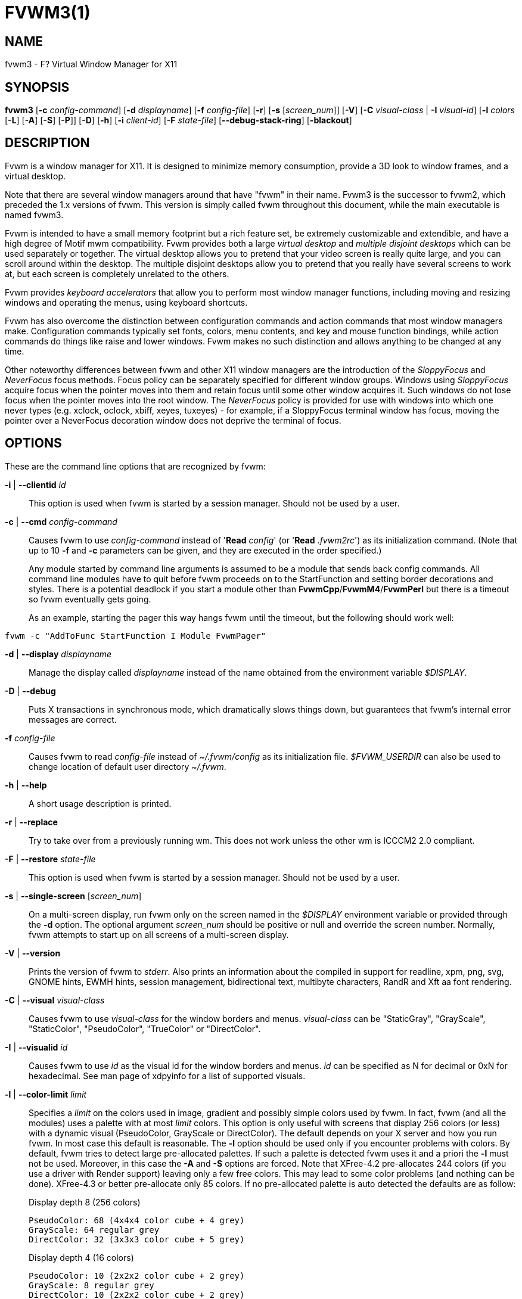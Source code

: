 = FVWM3(1)

== NAME

fvwm3 - F? Virtual Window Manager for X11

== SYNOPSIS

*fvwm3* [*-c* _config-command_] [*-d* _displayname_] [*-f*
_config-file_] [*-r*] [*-s* [_screen_num_]] [*-V*] [*-C* _visual-class_
| *-I* _visual-id_] [*-l* _colors_ [*-L*] [*-A*] [*-S*] [*-P*]] [*-D*]
[*-h*] [*-i* _client-id_] [*-F* _state-file_] [*--debug-stack-ring*]
[*-blackout*]

== DESCRIPTION

Fvwm is a window manager for X11. It is designed to minimize memory
consumption, provide a 3D look to window frames, and a virtual desktop.

Note that there are several window managers around that have "fvwm" in
their name. Fvwm3 is the successor to fvwm2, which preceded the 1.x
versions of fvwm. This version is simply called fvwm throughout this
document, while the main executable is named fvwm3.

Fvwm is intended to have a small memory footprint but a rich feature
set, be extremely customizable and extendible, and have a high degree of
Motif mwm compatibility. Fvwm provides both a large _virtual desktop_
and _multiple disjoint desktops_ which can be used separately or
together. The virtual desktop allows you to pretend that your video
screen is really quite large, and you can scroll around within the
desktop. The multiple disjoint desktops allow you to pretend that you
really have several screens to work at, but each screen is completely
unrelated to the others.

Fvwm provides _keyboard accelerators_ that allow you to perform most
window manager functions, including moving and resizing windows and
operating the menus, using keyboard shortcuts.

Fvwm has also overcome the distinction between configuration commands
and action commands that most window managers make. Configuration
commands typically set fonts, colors, menu contents, and key and mouse
function bindings, while action commands do things like raise and lower
windows. Fvwm makes no such distinction and allows anything to be
changed at any time.

Other noteworthy differences between fvwm and other X11 window managers
are the introduction of the _SloppyFocus_ and _NeverFocus_ focus
methods. Focus policy can be separately specified for different window
groups. Windows using _SloppyFocus_ acquire focus when the pointer moves
into them and retain focus until some other window acquires it. Such
windows do not lose focus when the pointer moves into the root window.
The _NeverFocus_ policy is provided for use with windows into which one
never types (e.g. xclock, oclock, xbiff, xeyes, tuxeyes) - for example,
if a SloppyFocus terminal window has focus, moving the pointer over a
NeverFocus decoration window does not deprive the terminal of focus.

== OPTIONS

These are the command line options that are recognized by fvwm:

*-i* | *--clientid* _id_::

This option is used when fvwm is started by a session manager. Should
not be used by a user.

*-c* | *--cmd* _config-command_::

Causes fvwm to use _config-command_ instead of '*Read* _config_' (or
'*Read* _.fvwm2rc_') as its initialization command. (Note that up to 10
*-f* and *-c* parameters can be given, and they are executed in the
order specified.)
+
Any module started by command line arguments is assumed to be a module
that sends back config commands. All command line modules have to quit
before fvwm proceeds on to the StartFunction and setting border
decorations and styles. There is a potential deadlock if you start a
module other than *FvwmCpp*/*FvwmM4*/*FvwmPerl* but there is a timeout
so fvwm eventually gets going.
+
As an example, starting the pager this way hangs fvwm until the timeout,
but the following should work well:

....
fvwm -c "AddToFunc StartFunction I Module FvwmPager"
....

*-d* | *--display* _displayname_::

Manage the display called _displayname_ instead of the name obtained
from the environment variable _$DISPLAY_.

*-D* | *--debug*::

Puts X transactions in synchronous mode, which dramatically slows things
down, but guarantees that fvwm's internal error messages are correct.

*-f* _config-file_::

Causes fvwm to read _config-file_ instead of _~/.fvwm/config_ as its
initialization file. _$FVWM_USERDIR_ can also be used to change location
of default user directory _~/.fvwm_.

*-h* | *--help*::

A short usage description is printed.

*-r* | *--replace*::

Try to take over from a previously running wm. This does not work unless
the other wm is ICCCM2 2.0 compliant.

*-F* | *--restore* _state-file_::

This option is used when fvwm is started by a session manager. Should
not be used by a user.

*-s* | *--single-screen* [_screen_num_]::

On a multi-screen display, run fvwm only on the screen named in the
_$DISPLAY_ environment variable or provided through the *-d* option. The
optional argument _screen_num_ should be positive or null and override
the screen number. Normally, fvwm attempts to start up on all screens of
a multi-screen display.

*-V* | *--version*::

Prints the version of fvwm to _stderr_. Also prints an information about
the compiled in support for readline, xpm, png, svg, GNOME hints,
EWMH hints, session management, bidirectional text, multibyte
characters, RandR and Xft aa font rendering.

*-C* | *--visual* _visual-class_::

Causes fvwm to use _visual-class_ for the window borders and menus.
_visual-class_ can be "StaticGray", "GrayScale", "StaticColor",
"PseudoColor", "TrueColor" or "DirectColor".

*-I* | *--visualid* _id_::

Causes fvwm to use _id_ as the visual id for the window borders and
menus. _id_ can be specified as N for decimal or 0xN for hexadecimal.
See man page of xdpyinfo for a list of supported visuals.

*-l* | *--color-limit* _limit_::

Specifies a _limit_ on the colors used in image, gradient and possibly
simple colors used by fvwm. In fact, fvwm (and all the modules) uses a
palette with at most _limit_ colors. This option is only useful with
screens that display 256 colors (or less) with a dynamic visual
(PseudoColor, GrayScale or DirectColor). The default depends on your X
server and how you run fvwm. In most case this default is reasonable.
The *-l* option should be used only if you encounter problems with
colors. By default, fvwm tries to detect large pre-allocated palettes.
If such a palette is detected fvwm uses it and a priori the *-l* must
not be used. Moreover, in this case the *-A* and *-S* options are
forced. Note that XFree-4.2 pre-allocates 244 colors (if you use a
driver with Render support) leaving only a few free colors. This may
lead to some color problems (and nothing can be done). XFree-4.3 or
better pre-allocate only 85 colors. If no pre-allocated palette is auto
detected the defaults are as follow:
+
Display depth 8 (256 colors)
+
....
PseudoColor: 68 (4x4x4 color cube + 4 grey)
GrayScale: 64 regular grey
DirectColor: 32 (3x3x3 color cube + 5 grey)
....
+
Display depth 4 (16 colors)
+
....
PseudoColor: 10 (2x2x2 color cube + 2 grey)
GrayScale: 8 regular grey
DirectColor: 10 (2x2x2 color cube + 2 grey)
....
+
Note that if you use a private color map (i.e., fvwm is started with the
*-C* or the *-I* options), then other defaults are used.
+
Now what to do if you encounter problems with colors? The first thing to
do is to check if you really cannot run your X server with depth 15, 16
or better. Check your X server documentation. Note that some hardware
can support two different depths on the same screen (typically depth 8
and depth 24). If depth 8 is the default, you can force fvwm to use the
best depth by using the *-C* option with _TrueColor_ as argument. So now
we assume that you are forced to run in depth 8 with a dynamic visual
because your hardware/driver cannot do better or because you need to use
an application which needs to run under this mode (e.g., because this
application needs read-write colors). What it should be understand is
that you have only 256 colors and that all the applications which use
the default color map must share these colors. The main problem is that
there are applications which use a lot or even all the colors. If you
use such application you may have no more free colors and some
applications (which used only a few colors) may fail to start or are
unusable. There are three things that can be done (and fvwm does not
really play a particular role, all applications are concerned). The
first is to run the applications which waste your (default) color map
with a private color map. For example, run netscape with the -install
option, run KDE or QT applications with the --cmap option, use the *-C*
option for fvwm. The disadvantage of this method is that it is visually
disturbing (see the *ColormapFocus* command for a better control of the
color maps switching). The second method is to limit the number of
colors that the applications use. Again, some applications have options
to specify a given color limit. With fvwm you may try various values, 61
(a special "visual" palette), 56 (a 4x4x3 color cube plus 6 grey), 29 (a
3x3x3 color cube plus 2 grey), 10 or 9. Also, you may use the *-L*
option. However, limiting the number of colors is not the definitive
solution. The definitive solution is to try cause applications which use
a lot of colors use the same colors. This is a difficult task as there
are no formal standards for this goal. However, some toolkits as QT and
GTK use color cubes as palettes. So, the idea is to configure your
applications/toolkits to all use the same color cube. Moreover, you can
use the colors in this color cube in your X resources configuration
files and/or as arguments to colors options. Fvwm can use any color cube
of the form RxGxB with 2 <= R <= 6, R = G, R-1 =< B <= R and B >= 2. To
get an RxGxB color cube give an argument to *-l* an integer c >= R*G*B
and < (R+1)*(G+1)*B if B=R and < R*G*(B+1) if B < R (and different from
61). If c > R*G*B, then some grey may be added to the color cube. You
can use the *PrintInfo* _Colors_ [_1_] command to get information on
your fvwm colors setting. In particular, this command prints the palette
used by fvwm in rgb format (the last integer gives the number of times
fvwm has allocated the colors).

*-L* | *--strict-color-limit*::

If the screen displays 256 colors (or less) and has a dynamic visual,
causes fvwm to use its palette for all the colors. By default, the
palette is used only for images and gradients.

*-P* | *--visual-palette*::

If the screen displays 256 colors (or less) and has a dynamic visual,
this option causes fvwm to use a palette designed for limiting the
"visual" color distance between the points of the palette. Moreover, for
better color sharing, if possible colors with a name in the X rgb data
base are used for defining the colors (with the hope that applications
and images prefer to use named colors). If the *-l* option is not used
this palette has 61 colors. This palette is also automatically selected
if 61 or 9 is used as argument to the *-l* option.

*-A* | *--allocate-palette*::

If the screen displays 256 colors (or less) and has a dynamic visual
this option causes fvwm to allocate all the colors of its palette at
start up for reserving these colors for future use. This option forces
the *-static-palette* option. By default, fvwm allocates (reserves) a
color in its palette only if it needs this color.

*-S* | *--static-palette*::

If the screen displays 256 colors (or less) and has a dynamic visual
this option causes fvwm to never free the colors in its palette. By
default, when fvwm does not need a color any more it frees this color so
that a new color can be used. This option may speed up image loading and
save a few bits of memory.

*-blackout*::

This option is provided for backward compatibility only. Blacking out
the screen during startup is not necessary (and doesn't work) anymore.
This option will be removed in the future.

*--debug-stack-ring*::

Enables stack ring debugging. This option is only intended for internal
debugging and should only be used by developers.

*-v*::

Enables debug logging. Writes in append mode to fvwm log file, which is
~/.fvwm/fvwm3-output.log by default. See ENVIRONMENT section on how to
override this location on fvwm3 startup using _$FVWM_USERDIR_ or
_$FVWM3_LOGFILE_ .
+
Logging can also be dynamically toggled on and off using signals:
+
....
SIGUSR1 : used as a signal to restart Fvwm
SIGUSR2 : used as a signal to toggle opening/closing debug log file
....

== ANATOMY OF A WINDOW

Fvwm puts a decorative border around most windows. This border consists
of a bar on each side and a small L-shaped section on each corner. There
is an additional top bar called the title-bar which is used to display
the name of the window. In addition, there are up to 10 title-bar
buttons. The top, side, and bottom bars are collectively known as the
side-bars. The corner pieces are called the frame.

With the built-in minimal configuration, dragging mouse button 1 in the
frame or side-bars begins a resize operation on the window. Dragging
mouse button 2 in the frame or side-bars begins a move operation. There
are raise/lower operations bound to a single clicking on borders.
Similarly for the window title.

Up to ten title-bar buttons may exist. Their use is completely user
definable. One popular configuration uses one button on the left that is
used to bring up a list of window options and two buttons on the right
used to iconify and maximize the window. Another popular configuration
adds a close button to the right. The number of title-bar buttons used
depends on which ones have mouse actions bound to them. See the *Mouse*
command.

== THE VIRTUAL DESKTOP

Fvwm provides multiple virtual desktops for users who wish to use them.
The screen is a viewport onto a _desktop_ which may be larger than the
screen. Several distinct desktops can be accessed (concept: one desktop
for each project, or one desktop for each application, when view
applications are distinct). Since each desktop can be larger than the
physical screen, divided into m by n _pages_ which are each the size of
the physical screen, windows which are larger than the screen or large
groups of related windows can easily be viewed.

The (m by n) size (i.e. number of pages) of the virtual desktops can be
changed any time, by using the *DesktopSize* command. All virtual
desktops must be (are) the same size. The total number of distinct
desktops does not need to be specified, but is limited to approximately
4 billion total. All windows on a range of desktops can be viewed in the
*FvwmPager*, a miniature view of the desktops. The pager is an accessory
program, called a module, which is not essential for the window manager
to operate. Windows may also be listed using the *WindowList* command or
the *FvwmIconMan* module.

Fvwm keeps the windows on the desktop in a layered stacking order; a
window in a lower layer never obscures a window in a higher layer. The
layer of a window can be changed by using the *Layer* command. The
concept of layers is a generalization of the _StaysOnTop_ flag of older
fvwm versions. The _StaysOnTop_ and _StaysPut_ *Style* options are now
implemented by putting the windows in suitable layers and the previously
missing _StaysOnBottom_ *Style* option has been added.

_Sticky_ windows are windows which transcend the virtual desktop by
"Sticking to the screen's glass". They always stay put on the screen.
This is convenient for things like clocks and xbiffs, so you only need
to run one such gadget and it always stays with you. Icons can also be
made to stick to the glass, if desired.

Window geometries are specified relative to the current viewport. That
is:

....
xterm -geometry +0+0
....

creates a window in the upper left hand corner of the visible portion of
the screen. It is permissible to specify geometries which place windows
on the virtual desktop, but off the screen. For example, if the visible
screen is 1000 by 1000 pixels, and the desktop size is 3x3, and the
current viewport is at the upper left hand corner of the desktop,
invoking:

....
xterm -geometry +1000+1000
....

places a window just off of the lower right hand corner of the screen.
It can be found by moving the mouse to the lower right hand corner of
the screen and waiting for it to scroll into view. A geometry specified
as something like:

....
xterm -geometry -5-5
....

places the window's lower right hand corner 5 pixels from the lower
right corner of the visible portion of the screen. Not all applications
support window geometries with negative offsets. Some applications place
the window's upper right hand corner 5 pixels above and to the left of
the upper left hand corner of the screen; others may do just plain
bizarre things.

There are several ways to cause a window to map onto a desktop or page
other than the currently active one. The geometry technique mentioned
above (specifying x,y coordinates larger than the physical screen size),
however, suffers from the limitation of being interpreted relative to
the current viewport: the window may not consistently appear on a
specific page, unless you always invoke the application from the same
page.

A better way to place windows on a different page, screen or desk from
the currently mapped viewport is to use the _StartsOnPage_ or
_StartsOnScreen_ style specification (the successors to the older
_StartsOnDesk_ style) in your _config_ file. The placement is
consistent: it does not depend on your current location on the virtual
desktop.

Some applications that understand standard Xt command line arguments and
X resources, like xterm and xfontsel, allow the user to specify the
start-up desk or page on the command line:

....
xterm -xrm "*Desk:1"
....

starts an xterm on desk number 1;

....
xterm -xrm "*Page:3 2 1"
....

starts an xterm two pages to the right and one down from the upper left
hand page of desk number 3. Not all applications understand the use of
these options, however. You could achieve the same results with the
following lines in your _.Xdefaults_ file:

....
XTerm*Desk: 1
....

or

....
XTerm*Page: 3 2 1
....

== USE ON MULTI-SCREEN DISPLAYS

If the *-s* command line argument is not given, fvwm automatically
starts up on every screen on the specified display. After fvwm starts
each screen is treated independently. Restarts of fvwm need to be
performed separately on each screen. The use of

....
EdgeScroll 0 0
....

is strongly recommended for multi-screen displays. You may need to quit
on each screen to quit from the X session completely. This is not to be
confused with RandR support.

== RANDR SUPPORT

Fvwm supports the RandR X11 protocol. If Fvwm has been compiled wiith
RandR support then it tracks the outputs (displays) which it finds.
These outputs are stored by name, which can be found by running using
the xrand(1) command.

In doing so, Fvwm tracks events from RandR, such as when a given output
changes size, or has been removed. In such cases, Fvwm will react by
moving windows. If an output is removed, those windows on that removed
output will be moved to the next active output (the output which
contains the mouse pointer). If the same output reappears, Fvwm will
move those windows back again.

In addition to specific *FvwmEvent* conditions which can be used to track a
monitor's change, there is a function called _RandRFunc_ which the user can
define to be run when a screen event occurs (such as
enabling/disabling/resolution change):

....
DestroyFunc RandRFunc
AddToFunc   RandRFunc
+ I Exec exec xmessage "A screen changed"
....

== DESKTOP BEHAVIOUR

Because Fvwm has the capability to track outputs, Fvwm can be told how
to handle those. This is controlled via the *DesktopConfiguration*
command. By default, Fvwm treats all outputs it finds as one large
screen, although Fvwm can be told to treat screens indepedantly of each
other.

== INITIALIZATION

During initialization, fvwm searches for a configuration file which
describes key and button bindings, and many other things. The format of
these files is described later. Fvwm first searches for configuration
files using the command

....
Read config
....

This looks for file _config_ in _$FVWM_USERDIR_ and _$FVWM_DATADIR_
directories, as described in *Read*. If this fails more files are
queried for backward compatibility. Here is the complete list of all
file locations queried in the default installation (only the first found
file is used):

....
$HOME/.fvwm/config
/usr/local/share/fvwm/config

$HOME/.fvwm/.fvwm2rc
$HOME/.fvwm2rc
/usr/local/share/fvwm/.fvwm2rc
/usr/local/share/fvwm/system.fvwm2rc
/etc/system.fvwm2rc
....

Please note, the last 5 locations are not guaranteed to be supported in
the future.

If a configuration file is not found, the left mouse button, or

or

keys on the root window bring up menus and forms that can create a
starting configuration file.

Fvwm sets two environment variables which are inherited by its children.
These are _$DISPLAY_ which describes the display on which fvwm is
running. _$DISPLAY_ may be _unix:0.0_ or _:0.0_, which doesn't work too
well when passed through ssh to another machine, so _$HOSTDISPLAY_ is
set to a network-ready description of the display. _$HOSTDISPLAY_ always
uses the TCP/IP transport protocol (even for a local connection) so
_$DISPLAY_ should be used for local connections, as it may use
Unix-domain sockets, which are faster.

If you want to start some applications or modules with fvwm, you can
simply put

....
Exec app
....

or

....
Module FvwmXxx
....

into your _config_, but it is not recommended; do this only if you know
what you are doing. It is usually important to start applications or
modules after the entire config is read, because it contains styles or
module configurations which can affect window appearance and
functionality.

The standard way to start applications or modules on fvwm's start up is
to add them to an initialization function (usually *StartFunction* or
*InitFunction*). This way they are only started after fvwm finishes to
read and execute _config_ file.

Fvwm has three special functions for initialization: *StartFunction*,
which is executed on startups and restarts; *InitFunction* and
*RestartFunction*, which are executed during initialization and restarts
(respectively) just after StartFunction. These functions may be
customized in a user's _config_ file using the *AddToFunc* command
(described later) to start up modules, xterms, or whatever you'd like to
have started by fvwm.

Fvwm has also a special exit function: *ExitFunction*, executed when
exiting or restarting before actually quitting. It could be used to
explicitly kill modules, etc.

If fvwm is run under a session manager, functions *SessionInitFunction*
and *SessionRestartFunction* are executed instead of InitFunction and
RestartFunction. This helps to define the user's _config_ file to be
good for both running under a session manager and without it. Generally
it is a bad idea to start xterms or other applications in "Session*"
functions. Also someone can decide to start different modules while
running under a session manager or not. For the similar purposes
*SessionExitFunction* is used instead of ExitFunction.

....
DestroyFunc StartFunction
AddToFunc StartFunction
 + I Module FvwmPager * *
 + I Module FvwmButtons

DestroyFunc InitFunction
AddToFunc InitFunction
 + I Module FvwmBanner
 + I Module FvwmIconMan
 + I Exec xsetroot -solid cyan
 + I Exec xterm
 + I Exec netscape

DestroyFunc RestartFunction
AddToFunc RestartFunction
 + I Module FvwmIconMan

DestroyFunc SessionInitFunction
AddToFunc SessionInitFunction
 + I Module FvwmBanner

DestroyFunc SessionRestartFunction
AddToFunc SessionRestartFunction
 + I Nop
....

You do not need to define all special functions if some are empty. Also
note, all these special functions may be emulated now using
*StartFunction* and *ExitFunction,* like this:

....
DestroyFunc StartFunction
AddToFunc StartFunction
+ I Test (Init) Module FvwmBanner
+ I Module FvwmPager * *
+ I Test (Restart) Beep

DestroyFunc ExitFunction
AddToFunc ExitFunction
+ I Test (Quit) Echo Bye-bye
+ I KillModule MyBuggyModule
+ I Test (ToRestart) Beep
....

== COMPILATION OPTIONS

Fvwm has a number of compile-time options. If you have trouble using a
certain command or feature, check to see if support for it was included
at compile time. Optional features are described in the _config.h_ file
that is generated during compilation.

== ICONS AND IMAGES

Fvwm can load *.xbm,* *.xpm,* *.png* and *.svg* images. *XBM* images are
monochrome. Fvwm can always display *XBM* files. *XPM* and *PNG* formats
are color images. SVG is a vector graphics image format. Compile-time
options determine whether fvwm can display *XPM*, *PNG* or *SVG* icons
and images. See the _INSTALL.fvwm_ file for more information.

The related *SHAPE* compile-time option can make fvwm display spiffy
shaped icons.

=== SVG rendering options

SVG images are generated from (XML) text files. A really simple SVG file
might look something like this:

....
<svg width="120" height="80">
<rect fill="red"     width="40" height="40"  x="0"   y="0"  />
<rect fill="lime"    width="40" height="40"  x="40"  y="0"  />
<rect fill="blue"    width="40" height="40"  x="80"  y="0"  />
<rect fill="cyan"    width="40" height="40"  x="0"   y="40" />
<rect fill="magenta" width="40" height="40"  x="40"  y="40" />
<rect fill="yellow"  width="40" height="40"  x="80"  y="40" />
</svg>
....

By default, SVG images are rendered as the image creator intended them
to. But since SVG is a vector graphics format, the images can be
rendered at any chosen size and rotation, e.g. making it possible to use
the same icon file rendered at different sizes for the _Icon_ and
_MiniIcon_ styles.

The rendering options are specified as a string appended to the SVG
filename as follows:

....
_image.svg_:[!] [(1) _size_] [(2) _position_] [(3) _rotation_] [(4)
_scale_] ...

{empty}(1) [-]_width_{x}[-]_height_

{empty}(2) {- | +}_xpos_{- | +}_ypos_

{empty}(3) @[-]_angle_

{empty}(4) {* | }[-]_factor_[x | y]
....

The option string always starts with a colon (':') to separate it from
the filename. An empty option string can skip this colon, but it might
still be a good idea to include it to prevent ambiguity if the filename
contains any colon.

....
filename_without_colon.svg
filename:with:colon.svg:
....

An exclamation point ('!') transposes the entire final image (including
the rendering area), i.e. all the horizontal and all the vertical
coordinates are swapped with each other.

....
image.svg:!
....

_width_ and _height_ specifies the dimensions of the rendering area in
pixels, i.e. the dimensions of the resulting image. The actual image is
fitted to fill the entire rendering area.

....
image.svg:60x60
....

Use a _width_ or _height_ value of 0 to keep the aspect ratio.

....
image.svg:0x60
image.svg:60x0
....

A '-' before _width_ mirrors the rendering area horizontally.

....
image.svg:-0x0
....

A '-' before _height_ mirrors the rendering area vertically.

....
image.svg:0x-0
....

_xpos_ and _ypos_ specifies a translation of the image in pixels. A
positive _xpos_ value moves the image to the right. A positive _ypos_
value moves it down. Moving it partially outside of the rendering area
results in a cropped image.

....
image.svg:-30-0
image.svg:-0+10
image.svg:-30+10
....

_angle_ specifies a rotation around the actual image center in degrees.
This might result in a cropped image. A positive value rotates the image
clockwise. Floating point values are recognized.

....
image.svg:@180
image.svg:@-90
image.svg:@30
image.svg:@57.3
....

_factor_ specifes a scaling of the actual image (not the rendering
area). Scaling it up results in a cropped image. Floating point values
are recognized. Division by zero is ignored. If _factor_ is directly
followed by a 'x' or a 'y', the scaling is horizontal or vertical
respectively. Otherwise the scaling is uniform.

....
image.svg:*2
image.svg:/2
image.svg:/3x
image.svg:/2y
....

Scaling down a translated or rotated image can prevent cropping.

....
image.svg:@30*0.6
....

Repeated usage of translation, rotation, and scaling is allowed.
Translation and rotation are additive. Scaling is multiplicative.

....
image.svg:*2/3
image.svg:/3x/2y
....

When combining affine transformations, the scaling is always done first,
then the rotation, and finally the translation.

....
image.svg:-30+10@30/3x/2y
....

Use a negative scale _factor_ to mirror the actual image.

....
image.svg:-30+10@30/-3x/2y
....

Mirroring of the rendering area is done after any scaling, rotation or
translation of the image.

....
image.svg:-0x0-30+10@30/3x/2y
....

Transposing is done last of all, after everything else.

....
image.svg:!-0x0-30+10@30/3x/2y
....

== MODULES

A module is a separate program which runs as a separate Unix process but
transmits commands to fvwm to execute. Users can write their own modules
to do any weird or bizarre manipulations without bloating or affecting
the integrity of fvwm itself.

Modules must be spawned by fvwm so that it can set up two pipes for fvwm
and the module to communicate with. The pipes are already open for the
module when it starts and the file descriptors for the pipes are
provided as command line arguments.

Modules can be spawned by fvwm at any time during the X session by use
of the *Module* command. Modules can exist for the duration of the X
session, or can perform a single task and exit. If the module is still
active when fvwm is told to quit, then fvwm closes the communication
pipes and waits to receive a SIGCHLD from the module, indicating that it
has detected the pipe closure and has exited. If modules fail to detect
the pipe closure fvwm exits after approximately 30 seconds anyway. The
number of simultaneously executing modules is limited by the operating
system's maximum number of simultaneously open files, usually between 60
and 256.

Modules simply transmit commands to the fvwm command engine. Commands
are formatted just as in the case of a mouse binding in the _config_
setup file. Certain auxiliary information is also transmitted, as in the
sample module *FvwmButtons*.

Please refer to the *Module Commands* section for details.

== ICCCM COMPLIANCE

Fvwm attempts to be ICCCM 2.0 compliant. Check
_http://tronche.com/gui/x/icccm/_ for more info. In addition, ICCCM
states that it should be possible for applications to receive any
keystroke, which is not consistent with the keyboard shortcut approach
used in fvwm and most other window managers. In particular you cannot
have the same keyboard shortcuts working with your fvwm and another fvwm
running within Xnest (a nested X server running in a window). The same
problem exists with mouse bindings.

The ICCCM states that windows possessing the property

....
WM_HINTS(WM_HINTS):
Client accepts input or input focus: False
....

should not be given the keyboard input focus by the window manager.
These windows can take the input focus by themselves, however. A number
of applications set this property, and yet expect the window manager to
give them the keyboard focus anyway, so fvwm provides a window style,
_Lenience_, which allows fvwm to overlook this ICCCM rule. Even with
this window style it is not guaranteed that the application accepts
focus.

The differences between ICCCM 1.1 and 2.0 include the ability to take
over from a running ICCCM 2.0 compliant window manager; thus

....
fvwm; vi ~/.fvwm/config; fvwm -replace
....

resembles the *Restart* command. It is not exactly the same, since
killing the previously running wm may terminate your X session, if the
wm was started as the last client in your _.Xclients_ or _.Xsession_
file.

Further additions are support for client-side colormap installation (see
the ICCCM for details) and the urgency hint. Clients can set this hint
in the WM_HINTS property of their window and expect the window manager
to attract the user's attention to the window. Fvwm has two re-definable
functions for this purpose, "UrgencyFunc" and "UrgencyDoneFunc", which
are executed when the flag is set/cleared. Their default definitions
are:

....
AddToFunc UrgencyFunc
 + I Iconify off
 + I FlipFocus
 + I Raise
 + I WarpToWindow !raise 5p 5p
AddToFunc UrgencyDoneFunc
 + I Nop
....

== GNOME COMPLIANCE

Fvwm attempts to be GNOME (version 1) compliant. Check
_http://www.gnome.org_ for what that may mean. To disable GNOME hints
for some or all windows, the _GNOMEIgnoreHints_ style can be used.

== EXTENDED WINDOW MANAGER HINTS

Fvwm attempts to respect the extended window manager hints (ewmh or EWMH
for short) specification:
_https://specifications.freedesktop.org/wm-spec/wm-spec-1.3.html_ and
some extensions of this specification. This allows fvwm to work with KDE
version >= 2, GNOME version 2 and other applications which respect this
specification (any application based on _GTK+_ version 2). Applications
which respect this specification are called ewmh compliant applications.

This support is configurable with styles and commands. These styles and
commands have EWMH as the prefix (so you can find them easily in this
man page).

There is a new Context 'D' for the *Key*, *PointerKey*, *Mouse*
commands. This context is for desktop applications (such as kdesktop and
Nautilus desktop).

When a compliant taskbar asks fvwm to activate a window (typically when
you click on a button which represents a window in such a taskbar), then
fvwm calls the complex function *EWMHActivateWindowFunc* which by
default is Iconify Off, Focus and Raise. You can redefine this function.
For example:

....
DestroyFunc EWMHActivateWindowFunc
AddToFunc EWMHActivateWindowFunc I Iconify Off
+ I Focus
+ I Raise
+ I WarpToWindow 50 50
....

additionally warps the pointer to the center of the window.

The EWMH specification introduces the notion of Working Area. Without
ewmh support the Working Area is the full visible screen (or all your
screens if you have a multi head setup with RandR). However, compliant
applications (such as a panel) can ask to reserve space at the edge of
the screen. If this is the case, the Working Area is your full visible
screen minus these reserved spaces. If a panel can be hidden by clicking
on a button the Working Area does not change (as you can unhide the
panel at any time), but the Dynamic Working Area is updated: the space
reserved by the panel is removed (and added again if you pop up the
panel). The Dynamic Working Area may be used when fvwm places or
maximizes a window. To know if an application reserves space you can
type "xprop | grep _NET_WM_STRUT" in a terminal and select the
application. If four numbers appear then these numbers define the
reserved space as explained in the *EwmhBaseStruts* command.

== MWM COMPATIBILITY

Fvwm provides options to emulate Motif Window Manager (Mwm) as well as
possible. Please refer to the *Emulate* command as well as to the Mwm
specific options of the *Style* and *MenuStyle* commands for details.

== OPEN LOOK AND XVIEW COMPATIBILITY

Fvwm supports all the Open Look decoration hints (except pushpins).
Should you use any such application, please add the following line to
your config:

....
Style * OLDecor
....

Most (perhaps all) Open Look applications have a strange notion of
keyboard focus handling. Although a lot of work went into fvwm to work
well with these, you may still encounter problems. It is recommended to
use the _NeverFocus_ focus policy and the _Lenience_ style for all such
applications (the windows still get the focus):

....
Style <application name> NeverFocus, Lenience
....

But in case you can not live with that focus policy, you can try using
one of the other focus policies in combination with the _Lenience_
style:

....
Style <application name> MouseFocus, Lenience
Style <application name> SloppyFocus, Lenience
Style <application name> ClickToFocus, Lenience
....

== CONFIGURATION

=== Configuration Files

The configuration file is used to describe mouse and button bindings,
colors, the virtual display size, and related items. The initialization
configuration file is typically called _config_ (or _.fvwm2rc_). By
using the *Read* command, it is easy to read in new configuration files
as you go.

Lines beginning with '#' are ignored by fvwm. Lines starting with '*'
are expected to contain module configuration commands (rather than
configuration commands for fvwm itself). Like in shell scripts embedded
newlines in a configuration file line can be quoted by preceding them
with a backslash. All lines linked in this fashion are treated as a
single line. The newline itself is ignored.

Fvwm makes no distinction between configuration commands and action
commands, so anything mentioned in the fvwm commands section can be
placed on a line by itself for fvwm to execute as it reads the
configuration file, or it can be placed as an executable command in a
menu or bound to a mouse button or a keyboard key. It is left as an
exercise for the user to decide which function make sense for
initialization and which ones make sense for run-time.

=== Supplied Configuration

A sample configuration file, is supplied with the fvwm distribution. It
is well commented and can be used as a source of examples for fvwm
configuration. It may be copied from _/usr/local/share/fvwm/config_
file.

Alternatively, the built-in menu (accessible when no configuration file
is found) has options to create an initial config file for the user.

== FONTS

=== Font names and font loading

The fonts used for the text of a window title, icon titles, menus and
geometry window can be specified by using the Font and IconFont *Style*,
the Font *MenuStyle* and the *DefaultFont* commands. Also, all the
Modules which use text have configuration command(s) to specify font(s).
All these styles and commands take a font name as an argument. This
section explains what is a font name for fvwm and which fonts fvwm
loads.

First, you can use what we can call a usual font name, for example,

....
-adobe-courier-bold-r-normal--10-100-75-75-m-60-ISO8859-1
-adobe-courier-bold-r-normal--10-*
-*-fixed-medium-o-normal--14-*-ISO8859-15
....

That is, you can use an X Logical Font Description (XLFD for short).
Then the "first" font which matches the description is loaded and used.
This "first" font depends of your font path and also of your locale.
Fonts which match the locale charset are loaded in priority order. For
example with


....
-adobe-courier-bold-r-normal--10-*
....


if the locale charset is ISO8859-1, then fvwm tries to load a font which
matches

....
-adobe-courier-bold-r-normal--10-*-ISO8859-1
....

with the locale charset ISO8859-15 fvwm tries to load

....
-adobe-courier-bold-r-normal--10-*-ISO8859-15.
....

A font name can be given as an extended XLFD. This is a comma separated
list of (simple) XLFD font names, for example:

....
-adobe-courier-bold-r-normal--14-*,-*-courier-medium-r-normal--14-*
....

Each simple font name is tried until a matching font with the locale
charset is found and if this fails each simple font name is tried
without constraint on the charset.

More details on the XLFD can be found in the X manual page, the X
Logical Font Description Conventions document (called xlfd) and the
XLoadFont and XCreateFontSet manual pages. Some useful font utilities
are: xlsfonts, xfontsel, xfd and xset.

If you have Xft support you can specify an Xft font name (description)
of a true type (or Type1) font prefixed by "xft:", for example:

....
"xft:Luxi Mono"
"xft:Luxi Mono:Medium:Roman:size=14:encoding=iso8859-1"
....

The "first" font which matches the description is loaded. This first
font depends on the XftConfig configuration file with Xft1 and on the
/etc/fonts/fonts.conf file with Xft2. One may read the Xft manual page
and the fontconfig man page with Xft2. The first string which follows
"xft:" is always considered as the family. With the second example Luxi
Mono is the Family (Other XFree TTF families: "Luxi Serif", "Luxi
Sans"), Medium is the Weight (other possible weights: Light, DemiBold,
Bold, Black), Roman is the slant or the style (other possibilities:
Regular, Oblique, Italic) size specifies the point size (for a pixel
size use pixelsize=), encoding allows for enforce a charset (iso8859-1
or iso10646-1 only; if no encoding is given the locale charset is
assumed). An important parameter is "minspace=bool" where bool is True
or False. If bool is False (the default?) Xft gives a greater font
height to fvwm than if bool is True. This may modify text placement,
icon and window title height, line spacing in menus and *FvwmIdent*,
button height in some fvwm modules ...etc. With a LCD monitor you may
try to add "rgba=mode" where mode is either rgb, bgr, vrgb or vbgr to
enable subpixel rendering. The best mode depends on the way your LCD
cells are arranged. You can pass other specifications in between ":", as
"foundry=foundry_name", "spacing=type" where type can be monospace,
proportional or charcell, "charwidth=integer", "charheight=integer" or
"antialias=bool" where bool is True or False. It seems that these
parameters are not always taken in account.

To determine which Xft fonts are really loaded you can export
XFT_DEBUG=1 before starting fvwm and take a look to the error log. With
Xft2 you may use fc-list to list the available fonts. Anyway, Xft
support is experimental (from the X and the fvwm point of view) and the
quality of the rendering depends on number of parameters (the XFree and
the freetype versions and your video card(s)).

After an Xft font name you can add after a ";" an XLFD font name (simple
or extended) as:

....
xft:Verdana:pixelsize=14;-adobe-courier-bold-r-normal--14-*
....

then, if either loading the Xft font fails or fvwm has no Xft support,
fvwm loads the font "-adobe-courier-bold-r-normal--14-*". This allows
for writing portable configuration files.

=== Font and string encoding

Once a font is loaded, fvwm finds its encoding (or charset) using its
name (the last two fields of the name). fvwm assumes that the strings
which are displayed with this font use this encoding (an exception is
that if an iso10646-1 font is loaded, then UTF-8 is assumed for string
encoding). In a normal situation, (i) a font is loaded by giving a font
name without specifying the encoding, (ii) the encoding of the loaded
font is the locale encoding, and then (iii) the strings in the fvwm
configuration files should use the locale encoding as well as the window
and icon name. With Xft the situation is bit different as Xft supports
only iso10646-1 and iso8859-1. If you do not specify one of these
encodings in the Xft font name, then fvwm does strings conversion using
(iii). Note that with multibyte fonts (and in particular with "CJK"
fonts) for good text rendering, the locale encoding should be the
charset of the font.

To override the previous rules, it is possible to specify the string
encoding in the beginning of a font description as follow:

....
StringEncoding=enc:_full_font_name_
....

where _enc_ is an encoding supported by fvwm (usually font name charset
plus some unicode encodings: UTF-8, USC-2, USC-4 and UTF-16).

For example, you may use an iso8859-1 locale charset and have an
*FvwmForm* in Russian using koi8-r encoding. In this case, you just have
to ask *FvwmForm* to load a koi8-r font by specifying the encoding in
the font name. With a multibyte language, (as multibyte font works well
only if the locale encoding is the charset of the font), you should use
an iso10646-1 font:

....
StringEncoding=jisx0208.1983-0:-*-fixed-medium-r-*-ja-*-iso10646-1
....

or

....
"StringEncoding=jisx0208.1983-0:xft:Bitstream Cyberbit"
....

if your *FvwmForm* configuration uses jisx0208.1983-0 encoding. Another
possibility is to use UTF-8 encoding for your *FvwmForm* configuration
and use an iso10646-1 font:

....
-*-fixed-medium-r-*-ja-*-iso10646-1
....

or

....
"StringEncoding=UTF-8:xft:Bitstream Cyberbit"
....


or equivalently

....
"xft:Bitstream Cyberbit:encoding=iso10646-1"
....

In general iso10646-1 fonts together with UTF-8 string encoding allows
the display of any characters in a given menu, *FvwmForm* etc.

More and more, unicode is used and text files use UTF-8 encoding.
However, in practice the characters used range over your locale charset
(this is the case when you generate a menu with fvwm-menu-desktop with
recent versions of KDE and GNOME). For saving memory (an iso10646-1 font
may have a very large number of characters) or because you have a pretty
font without an iso10646-1 charset, you can specify the string encoding
to be UTF-8 and use a font in the locale charset:

....
StringEncoding=UTF-8:-*-pretty_font-*-12-*
....

In most cases, fvwm correctly determines the encoding of the font.
However, some fonts do not end with valid encoding names. When the font
name isn't normal, for example:

....
-misc-fixed-*--20-*-my_utf8-36
....

you need to add the encoding after the font name using a slash as a
delimiter. For example:


....
MenuStyle * Font -misc-fixed-*--20-*-my_utf8-36/iso10646-1
....

If fvwm finds an encoding, fvwm uses the iconv system functions to do
conversion between encodings. Unfortunately, there are no standards. For
conversion between iso8859-1 and UTF-8: a GNU system uses "ISO-8859-1"
and other systems use "iso881" to define the converters (these two names
are supported by fvwm). Moreover, in some cases it may be necessary to
use machine specific converters. So, if you experience problems you can
try to get information on your iconv implementation ("man iconv" may
help) and put the name which defines the converter between the font
encoding and UTF-8 at the end of the font name after the encoding hint
and a / (another possible solution is to use GNU libiconv). For example
use:

....
Style * Font -misc-fixed-*--14-*-iso8859-1/*/latin1
....

to use latin1 for defining the converter for the iso8859-1 encoding. The
"*" in between the "/" says to fvwm to determine the encoding from the
end of the font name. Use:

....
Style * Font \
-misc-fixed-*--14-*-local8859-6/iso8859-6/local_iso8859_6_iconv
....

to force fvwm to use the font with iso8859-6 as the encoding (this is
useful for bi-directionality) and to use local_iso8859_6_iconv for
defining the converters.

=== Font Shadow Effects

Fonts can be given 3d effects. At the beginning of the font name (or
just after a possible StringEncoding specification) add

....
Shadow=size [offset] [directions]]:
....

_size_ is a positive integer which specifies the number of pixels of
shadow. _offset_ is an optional positive integer which defines the
number of pixels to offset the shadow from the edge of the character.
The default offset is zero. _directions_ is an optional set of
directions the shadow emanates from the character. The _directions_ are
a space separated list of fvwm directions:

_N_, _North_, _Top_, _t_, _Up_, _u_, _-_

_E_, _East_, _Right_, _r_, _Right_, _r_, _]_

_S_, _South_, _Bottom_, _b_, _Down_, _d_, ___

_W_, _West_, _Left_, _l_, _Left_, _l_, _[_

_NE_, _NorthEast_, _TopRight_, _tr_, _UpRight_, _ur_, _^_

_SE_, _SouthEast_, _BottomRight_, _br_, _DownRight_, _dr_, _>_

_SW_, _SouthWest_, _BottomLeft_, _bl_, _DownLeft_, _dl_, _v_

_NW_, _NorthWest_, _TopLeft_, _tl_, _UpLeft_, _ul_, _<_

_C_, _Center_, _Centre_, _._

A shadow is displayed in each given direction. _All_ is equivalent to
all the directions. The default _direction_ is _BottomRight_. With the
_Center_ direction, the shadow surrounds the whole string. Since this is
a super set of all other directions, it is a waste of time to specify
this along with any other directions.

The shadow effect only works with colorsets. The color of the shadow is
defined by using the _fgsh_ option of the *Colorset* command. Please
refer to the *Colorsets* section for details about colorsets.

Note: It can be difficult to find the font, _fg_, _fgsh_ and _bg_ colors
to make this effect look good, but it can look quite good.

== BI-DIRECTIONAL TEXT

Arabic and Hebrew text require bi-directional text support to be
displayed correctly, this means that logical strings should be converted
before their visual presentation, so left-to-right and right-to-left
sub-strings are determined and reshuffled. In fvwm this is done
automatically in window titles, menus, module labels and other places if
the fonts used for displaying the text are of one of the charsets that
require _bidi_ (bi-directional) support. For example, this includes
iso8859-6, iso8859-8 and iso10646-1 (unicode), but not other iso8859-*
fonts.

This bi-directional text support is done using the _fribidi_ library
compile time option, see _INSTALL.fvwm_.

== KEYBOARD SHORTCUTS

Almost all window manager operations can be performed from the keyboard
so mouse-less operation should be possible. In addition to scrolling
around the virtual desktop by binding the *Scroll* command to
appropriate keys, *Popup*, *Move*, *Resize*, and any other command can
be bound to keys. Once a command is started the pointer is moved by
using the up, down, left, and right arrows, and the action is terminated
by pressing return. Holding down the Shift key causes the pointer movement to
go in larger steps and holding down the control key causes the pointer movement
to go in smaller steps. Standard emacs and vi cursor movement controls can be
used instead of the arrow keys.

== SESSION MANAGEMENT

Fvwm supports session management according to the X Session Management
Protocol. It saves and restores window position, size, stacking order,
desk, stickiness, shadiness, maximizedness, iconifiedness for all
windows. Furthermore, some global state is saved.

Fvwm doesn't save any information regarding styles, decors, functions or
menus. If you change any of these resources during a session (e.g. by
issuing *Style* commands or by using various modules), these changes are
lost after saving and restarting the session. To become permanent, such
changes have to be added to the configuration file.

Note further that the current implementation has the following anomaly
when used on a multi-screen display: Starting fvwm for the first time,
fvwm manages all screens by forking a copy of itself for each screen.
Every copy knows its parent and issuing a *Quit* command to any instance
of fvwm kills the master and thus all copies of fvwm. When you save and
restart the session, the session manager brings up a copy of fvwm on
each screen, but this time they are started as individual instances
managing one screen only. Thus a *Quit* kills only the copy it was sent
to. This is probably not a very serious problem, since with session
management, you are supposed to quit a session through the session
manager anyway. If it is really needed,

....
Exec exec killall fvwm
....

still kills all copies of fvwm. Your system must have the *killall*
command though.

== BOOLEAN ARGUMENTS

A number of commands take one or several boolean arguments. These take a
few equivalent inputs: "yes", "on", "true", "t" and "y" all evaluate to
true while "no", "off", "false", "f" and "n" evaluate to false. Some
commands allow "toggle" too which means that the feature is disabled if
it is currently enabled and vice versa.

== BUILTIN KEY AND MOUSE BINDINGS

The following commands are built-in to fvwm:

....
Key Help R A Popup MenuFvwmRoot
Key F1 R A Popup MenuFvwmRoot
Key Tab A M WindowList Root c c NoDeskSort
Key Escape A MC EscapeFunc

Mouse 1 R A Menu MenuFvwmRoot
Mouse 1 T   A FuncFvwmRaiseLowerX Move
Mouse 1 FS  A FuncFvwmRaiseLowerX Resize
Mouse 2 FST A FuncFvwmRaiseLowerX Move

AddToFunc FuncFvwmRaiseLowerX
+ I Raise
+ M $0
+ D Lower
....


The Help and F1 keys invoke a built-in menu that fvwm creates. This is
primarily for new users that have not created their own configuration file.
Either key on the root (background) window pops up an menu to help you get
started.

The Tab key pressed anywhere with the Alt key (same as the key on PC
keyboards) held down pop-ups a window list.

Mouse button 1 on the title-bar or side frame can move, raise or lower a
window.

Mouse button 1 on the window corners can resize, raise or lower a
window.

You can override or remove these bindings. To remove the window list
binding, use this:

....
Key Tab A M -
....

== COMMAND EXECUTION

=== Module and Function Commands

If fvwm encounters a command that it doesn't recognize, it checks to see
if the specified command should have been

....
Function (rest of command)
....

or

....
Module (rest of command)
....

This allows complex functions or modules to be invoked in a manner which
is fairly transparent to the configuration file.

Example: the _config_ file contains the line

....
HelpMe
....

Fvwm looks for an fvwm command called "HelpMe", and fails. Next it looks
for a user-defined complex function called "HelpMe". If no such function
exists, fvwm tries to execute a module called "HelpMe".

=== Delayed Execution of Commands

**Note**: There are many commands that affect look and feel of specific,
some or all windows, like *Style*, *Mouse*, *Colorset*, *TitleStyle* and
many others. For performance reasons such changes are not applied
immediately but only when fvwm is idle, i.e. no user interaction or
module input is pending. Specifically, new *Style* options that are set
in a function are not applied until after the function has completed.
This can sometimes lead to unwanted effects.

To force that all pending changes are applied immediately, use the
*UpdateStyles*, *Refresh* or *RefreshWindow* commands.

== QUOTING

Quotes are required only when needed to make fvwm consider two or more
words to be a single argument. Unnecessary quoting is allowed. If you
want a quote character in your text, you must escape it by using the
backslash character. For example, if you have a pop-up menu called
"Window-Ops", then you do not need quotes:

....
Popup Window-Ops
....

but if you replace the dash with a space, then you need quotes:

....
Popup "Window Ops"
....

The supported quoting characters are double quotes, single quotes and
reverse single quotes. All three kinds of quotes are treated in the same
way. Single characters can be quoted with a preceding backslash. Quoting
single characters works even inside other kinds of quotes.

== COMMAND EXPANSION

Whenever an fvwm command line is executed, fvwm performs parameter
expansion. A parameter is a '$' followed by a word enclosed in brackets
($[...]) or a single special character. If fvwm encounters an unquoted
parameter on the command line it expands it to a string indicated by the
parameter name. Unknown parameters are left untouched. Parameter
expansion is performed before quoting. To get a literal '$' use "$$".

If a command is prefixed with a '-' parameter expansion isn't performed.
This applies to the command immediately following the '-', in which the
expansion normally would have taken place. When uesed together with
other prefix commands it must be added before the other prefix.

Example:

....
Pick -Exec exec xmessage '$[w.name]'
....

opens an xmessage dialog with "$[w.name]" unexpanded.

The longer variables may contain additional variables inside the name,
which are expanded before the outer variable.

In earlier versions of fvwm, some single letter variables were
supported. It is deprecated now, since they cause a number of problems.
You should use the longer substitutes instead.

Example:

....
# Print the current desk number, horizontal page number
# and the window's class (unexpanded here, no window).
Echo $[desk.n] $[page.nx] $[w.class]
....

Note: If the command is called outside a window context, it prints
"$[w.class]" instead of the class name. It is usually not enough to have
the pointer over a window to have a context window. To force using the
window with the focus, the *Current* command can be used:

....
Current Echo $[desk.n] $[page.nx] $[w.class]
....

The parameters known by fvwm are:

$$::
	A literal '$'.

$.::
	The absolute directory of the currently Read file. Intended for creating
	relative and relocatable configuration trees. If used outside of any
	read file, the returned value is '.'.

$0 to $9::
	The positional parameters given to a complex function (a function that
	has been defined with the *AddToFunc* command). "$0" is replaced with
	the first parameter, "$1" with the second parameter and so on. If the
	corresponding parameter is undefined, the "$..." is deleted from the
	command line.

$*::
	All positional parameters given to a complex function. This includes
	parameters that follow after "$9".

$[_n_]::

The _n_:th positional parameter given to a complex function, counting
from 0. If the corresponding parameter is undefined, the "$[_n_]" is
deleted from the command line. The parameter is expanded unquoted.

$[_n_-_m_]::
	The positional parameters given to a complex function, starting with
	parameter _n_ and ending with parameter _m_. If all the corresponding
	parameters are undefined, the "$[...]" is deleted from the command line.
	If only some of the parameters are defined, all defined parameters are
	expanded, and the remaining silently ignored. All parameters are
	expanded unquoted.

$[_n_-]::
	All the positional parameters given to a complex function, starting with
	parameter _n_. If all the corresponding parameters are undefined, the
	"$[...]" is deleted from the command line. All parameters are expanded
	unquoted.

$[*]::
	All the positional parameters given to a complex function. This is
	equivalent of $[0-].

$[version.num]::
	The version number, like "2.6.0".

$[version.info]::
	The version info, which contains the SHA of the latest commit (if
	compiled from git), or "(relesaed)" if a compiled from a release
	tarball.

$[version.line]::
	The first line printed by the --version command line option.

$[vp.x] $[vp.y] $[vp.width] $[vp.height]::
	Either coordinate or the width or height of the current viewport.

$[wa.x] $[wa.y] $[wa.width] $[wa.height]::
	Either coordinate or the width or height of the EWMH working area.

$[dwa.x] $[dwa.y] $[dwa.width] $[dwa.height]::
	Either coordinate or the width or height of the dynamic EWMH working area.

$[desk.n]::
	The current desk number.

$[desk.name<n>]::
	These parameters are replaced with the name of the desktop number <n>
	that is defined with the *DesktopName* command. If no name is defined,
	then the default name is returned.

$[desk.width] $[desk.height]::
	The width or height of the whole desktop, i.e. the width or height
	multiplied by the number of pages in x or y direction.

$[desk.pagesx] $[desk.pagesy]::
	The number of total pages in a desk in x or y direction. This is the
	same as the values set by *DesktopSize*.

$[page.nx] $[page.ny]::
	The current page numbers, by X and Y axes, starting from 0. _page_ is
	equivalent to _area_ in the GNOME terminology.

$[w.id]::
	The window-id (expressed in hex, e.g. 0x10023c) of the window the
	command was called for or "$[w.id]" if no window is associated with the
	command.

$[w.name] $[w.iconname] $[w.class] $[w.resource] $[w.visiblename] $[w.iconfile] $[w.miniiconfile] $[w.iconfile.svgopts] $[w.miniiconfile.svgopts]::
	The window's name, icon name, resource class and resource name, visible
	name, file name of its icon or mini icon defined with the _Icon_ or
	_MiniIcon_ style (including the full path if the file was found on
	disk), and (if fvwm is compiled with SVG support) the icon or mini icon
	svg rendering options (including the leading colon), or unexpanded
	"$[w.<attribute>]" string if no window is associated with the command.
+
Note, the first 5 variables may include any kind of characters, so these
variables are quoted. It means that the value is surrounded by single
quote characters and any contained single quote is prefixed with a
backslash. This guarantees that commands like:
+
....
Style $[w.resource] Icon norm/network.png
....
+
work correctly, regardless of any special symbols the value may contain,
like spaces and different kinds of quotes.
+
In the case of the window's visible name, this is the value returned
from the literal title of the window shown in the titlebar. Typically
this will be the same as $[w.name] once expanded, although in the case
of using _IndexedWindowName_ then this is more useful a distinction, and
allows for referencing the specific window by its visible name for
inclusion in things like *Style* commands.

$[w.x] $[w.y] $[w.width] $[w.height]::
	Either coordinate or the width or height of the current window if it is
	not iconified. If no window is associated with the command or the window
	is iconified, the string is left as is.

$[w.pagex] $[w.pagey]::
	The X or Y page the window is on.

$[w.desk]::
	The number of the desk on which the window is shown. If the window is
	sticky the current desk number is used.

$[w.layer]::
	The layer of the window.

$[w.screen]::
	The screen name the window is on. If RandR is not present, this does not
	expand.

$[cw.x] $[cw.y] $[cw.width] $[cw.height]::
	These work like $[w.…] but return the geometry of the client part of the
	window. In other words: the border and title of the window is not taken
	into account.

$[i.x], $[it.x], $[ip.x] $[i.y], $[it.y], $[ip.y] $[i.width], $[it.width], $[ip.width] $[i.height], $[it.height], $[ip.height]::
	These work like $[w.…] but return the geometry of the icon ($[i.…]), the
	icon title ($[it.…]) or the icon picture ($[ip.…]).

$[pointer.x] $[pointer.y]::
	These return the position of the pointer on the screen. If the pointer
	is not on the screen, these variables are not expanded.

$[pointer.wx] $[pointer.wy]::
	These return the position of the pointer in the selected window. If the
	pointer is not on the screen, the window is iconified or no window is
	selected, these variables are not expanded.

$[pointer.cx] $[pointer.cy]::
	These return the position of the pointer in the client portion of the
	selected window. If the pointer is not on the screen, the window is
	shaded or iconified or no window is selected, these variables are not
	expanded.

$[pointer.screen]::
	The screen name the pointer is currently on. No expansion if RandR is
	not enabled.
+
This command is deprecated; use $[monitor.current] instead.

$[monitor.<n>.x], $[monitor.<n>.y], $[monitor.<n>.width], $[monitor.<n>.height], $[monitor.primary], $[monitor.current], $[monitor.output], $[monitor.count]::
	Returns information about the selected monitor. These can be nested, for
	example: $[monitor.$[monitor.primary].width]
+
<n> should be a valid xrandr(1) output name.
+
"x" returns the monitor's x position; "y" returns the monitor's y
position; "width" returns the monitor's width (in pixels); "height"
returns the monitor's height (in pixels)
+
"current" is the same as the deprecated $[screen.pointer] variable; the
monitor which has the mouse pointer.
+
"count" returns the number of active monitors.
+
"primary" is the name of the output set as primary via xrandr(1).

$[screen]::
	The screen number fvwm is running on. Useful for setups with multiple
	screens.

$[screen.count]::
	The total number of screens detected. Assumes RandR.
+
This is deprecated; use $[monitor.count] instead.


$[fg.cs<n>] $[bg.cs<n>] $[hilight.cs<n>] $[shadow.cs<n>] $[fgsh.cs<n>]::
	These parameters are replaced with the name of the foreground (fg),
	background (bg), hilight (hilight), shadow (shadow), or the font shadow
	(fgsh) color that is defined in colorset <n> (replace <n> with zero or a
	positive integer). For example "$[fg.cs3]" is expanded to the name of
	the foreground color of colorset 3 (in rgb:rrrr/gggg/bbbb form).
+
If .lighten<p> or .darken<p> is appended to the parameters, they are
instead replaced with a color that is lighter or darker than the one
defined in colorset <n> by a percentage value <p> (between 0 and 100).
For example "$[bg.cs3.lighten15]" is expanded to the background color of
colorset 3 and then lightened 15% (in rgb:rrrr/gggg/bbbb form).
+
If .hash is appened to the end the color output will use #rrggbb form
(instead of rgb:rrrr/gggg/bbbb). For example, $[bg.cs3.hash] or
$[bg.cs3.lighten15.hash].
+
Please refer to the *Colorsets* section for details about colorsets.

$[schedule.last]::
	This is replaced by the id of the last command that was scheduled with
	the *Schedule* command, even if this command was already executed.

$[schedule.next]::
	This is replaced by the id the next command used with *Schedule* will
	get (unless a different id is specified explicitly).

$[cond.rc]::
	The return code of the last conditional command. This variable is only
	valid inside a function and can not be used in a conditional command.
	Please refer to the section *Conditional Commands* in the command list.

$[func.context]::
	The context character of the running command as used in the *Mouse*,
	*Key* or *PointerKey* command. This is useful for example with:
+
....
Mouse 3 FS N WindowShade $$[func.context]
....

$[debuglog.state]::
	Either _0_ (debug log closed) or _1_. Indicates the current state of
	debugging and logging facility.

$[gt._str_]::
	return the translation of _str_ by looking in the current locale
	catalogs. If no translation is found _str_ is returned as is. See the
	*LocalePath* command.

$[infostore._key_]::
	Return the value of the item stored in the InfoStore at the given _key_.
	If no key is present, the unexpanded string is returned.

$[...]::
	If the string within the braces is neither of the above, fvwm tries to
	find an environment variable with this name and replaces its value if
	one is found (e.g. "$[PAGER]" could be replaced by "more"). Otherwise
	the string is left as is.
+
Some examples can be found in the description of the *AddToFunc*
command.

== SCRIPTING & COMPLEX FUNCTIONS

To achieve the more complex effects, fvwm has a number of commands that
improve its scripting abilities. Scripts can be read from a file with
*Read*, from the output of a command with *PipeRead* or written as a
complex function with the *AddToFunc* command. For the curious, section
7 of the fvwm FAQ shows some real life applications of scripting. Please
refer to the sections *User Functions and Shell Commands* and
*Conditional Commands* for details. A word of warning: during execution
of complex functions, fvwm needs to take all input from the mouse
pointer (the pointer is "grabbed" in the slang of X). No other programs
can receive any input from the pointer while a function is run. This can
confuse some programs. For example, the xwd program refuses to make
screen shots when run from a complex function. To achieve the same
functionality you can use the *Read* or *PipeRead* command instead.

== LIST OF FVWM COMMANDS

The command descriptions below are grouped together in the following
sections. The sections are hopefully sorted in order of usefulness to
the newcomer.

* *Menu commands*
* *Miscellaneous commands*
* *Commands affecting window movement and placement*
* *Commands for focus and mouse movement*
* *Commands controlling window state*
* *Commands for mouse and key bindings*
* *The Style command (controlling window styles)*
* *Other commands controlling window styles*
* *Commands controlling the virtual desktop*
* *Commands for user functions and shell commands*
* *Conditional commands*
* *Module commands*
* *Quit, restart and session management commands*
* *Colorsets*
* *Color gradients*

=== Menus

Before a menu can be opened, it has to be populated with menu items
using the *AddToMenu* command and bound to a key or mouse button with
the *Key*, *PointerKey* or *Mouse* command (there are many other ways to
invoke a menu too). This is usually done in the configuration file.

Fvwm menus are extremely configurable in look and feel. Even the
slightest nuances can be changed to the user's liking, including the
menu item fonts, the background, delays before popping up sub menus,
generating menus dynamically and many other features. Please refer to
the *MenuStyle* command to learn more.

*Types of Menus*::
In fvwm there are four slightly different types of menus:
+
*Popup* menus can appear everywhere on the screen on their own or
attached to a part of a window. The *Popup* command opens popup menus.
If the popup menu was invoked with a mouse button held down, it is
closed when the button is released. The item under the pointer is then
activated and the associated action is executed.
+
*Menu* is a very similar command, but the menus it opens are slightly
less transient. When invoked by clicking a mouse button, it stays open
and can be navigated with no button held. But if it is invoked by a
button press followed by mouse motion, it behaves exactly like a popup
menu.
+
_Tear off menus_ or _Pin up menus_ are menus from either of the above
two commands that have been "torn off" their original context and
pinned on the desktop like a normal window. They are created from
other menus by certain key presses or mouse sequences or with the
*TearMenuOff* command from inside a menu.
+
_Sub menus_ are menus inside menus. When a menu item that has the
*Popup* command as its action is selected, the named menu is opened as
an inferior menu to the parent. Any type of menu can have sub menus.

*Menu Anatomy*::
Menus consist of any number of titles which are inactive menu items
that usually appear at the top of the menu, normal items triggering
various actions when selected, separator lines between the items, tear
off bars (a horizontal broken line) that tear off the menu when
selected, and sub menu items indicated with a triangle pointing left
or right, depending on the direction in which the sub menu appears.
All the above menu items are optional.
+
Additionally, if the menu is too long to fit on the screen, the excess
menu items are put in a continuation menu and a sub menu with the
string "More..." is placed at the bottom of the menu. The "More..."
string honors the locale settings.
+
Finally, there may be a picture running up either side of the menu (a
"side bar").

*Menu Navigation*::
Menus can be navigated either with the keyboard or with the mouse.
Many people prefer to use the mouse, but it can be rather tedious.
Once you get the hang of it, keyboard navigation can be much faster.
While fvwm displays a menu, it can do nothing else. For example, new
windows do not appear before the menu is closed. However, this is not
exactly true for tear off menus. See the *Tear Off Menus* section for
details.

*Mouse Navigation*::
Moving the pointer over a menu selects the item below it. Normally
this is indicated by a 3d border around the item, but not all parts of
a menu can be selected. Pressing any mouse button while a menu is open
by default activates the item below it. Items of a popup menu are also
activated by releasing a held mouse button. In case of an item that
hides a sub menu, the sub menu is displayed if the pointer hovers over
the item long enough or moves close to the triangle indicating the sub
menu. This behaviour can be tuned with menu styles.
+
Scrolling a mouse wheel over a menu either wraps the pointer along the
menu (default), scrolls the menu under the pointer or act as if the
menu was clicked depending on the _MouseWheel_ menu style.
+
Clicking on a selected item activates it - what happens exactly
depends on the type of the item.
+
Clicking on a title, a separator, the side bar, or outside the menu
closes the menu (exception: tear off menus can not be closed this
way). Pressing mouse button 2 over a menu title or activating a tear
off bar creates a tear off menu from the current menu. Clicking on a
normal menu item invokes the command that is bound to it, and clicking
on a sub menu item either closes all open menus and replaces them with
the sub menu or posts the menu (default).
+
Posting menus is meant to ease mouse navigation. Once a sub menu is
posted, only items from that sub menu can be selected. This can be
very useful to navigate the menu if the pointer tends to stray off the
menu. To unpost the menu and revert back to normal operation, either
click on the same sub menu item or press any key.

*Keyboard Navigation*::
Just like with mouse navigation, the item below the pointer is
selected. This is achieved by warping the pointer to the menu items
when necessary. While a menu is open, all key presses are intercepted
by the menu. No other application can get keyboard input (although
this is not the case for tear off menus).
+
Items can be selected directly by pressing a hotkey that can be
configured individually for each menu item. The hotkey is indicated by
underlining it in the menu item label. With the _AutomaticHotkeys_
menu style fvwm automatically assigns hotkeys to all menu items.
+
The most basic keys to navigate through menus are the cursor keys
(move up or down one item, enter or leave a sub menu),
+
(activate item) and
+
(close menu). Numerous other keys can be used to navigate through
menus by default:
+
_Enter_, _Return_, _Space_ activate the current item.
+
_Escape_, _Delete_, _Ctrl-G_ exit the current sequence of menus or
destroy a tear off menu.
+
_J_, _N_, _Cursor-Down_, _Tab_, _Meta-Tab_, _Ctrl-F_, move to the next
item.
+
_K_, _P_, _Cursor-Up_, _Shift-Tab_, _Shift-Meta-Tab_, _Ctrl-B_, move
to the prior item.
+
_L_, _Cursor-Right_, _F_ enter a sub menu.
+
_H_, _Cursor-Left_, _B_ return to the prior menu.
+
_Ctrl-Cursor-Up_, _Ctrl-K_ _Ctrl-P_, _Shift-Ctrl-Meta-Tab_, _Page-Up_
move up five items.
+
_Ctrl-Cursor-Down_, _Ctrl-J_ _Ctrl-N_, _Ctrl-Meta-Tab_ _Page-Down_
move down five items.
+
_Shift-P_, _Home_, _Shift-Cursor-Up_, _Ctrl-A_ move to the first item.
+
_Shift-N_, _End_, _Shift-Cursor-Down_, _Ctrl-E_ move to the last item.
+
_Meta-P_, _Meta-Cursor-Up_, _Ctrl-Cursor-Left_, _Shift-Ctrl-Tab_, move
up just below the next separator.
+
_Meta-N_, _Meta-Cursor-Down_, _Ctrl-Cursor-Right_, _Ctrl-Tab_, move
down just below the next separator.
+
_Insert_ opens the "More..." sub menu if any.
+
_Backspace_ tears off the menu.

*Menu Bindings*::
The keys and mouse buttons used to navigate the menu can be configured
using the *Key* and *Mouse* commands with the special context 'M',
possible combined with 'T' for the menu title, 'I' for other menu
items, 'S' for any border or sidepic, '[' for left border including a
left sidepic, ']' for right border including a right sidepic, '-' for
top border, '_' for bottom border. The menu context uses its own set
of actions that can be bound to keys and mouse buttons. These are
_MenuClose_, _MenuCloseAndExec_, _MenuEnterContinuation_,
_MenuEnterSubmenu_, _MenuLeaveSubmenu_, _MenuMoveCursor_,
_MenuCursorLeft_, _MenuCursorRight_, _MenuSelectItem_, _MenuScroll_
and _MenuTearOff_.
+
It is not possible to override the key Escape with no modifiers for
closing the menu. Neither is it possible to undefine mouse button 1,
the arrow keys or the enter key for minimal navigation.
+
*MenuClose* exits from the current sequence of menus or destroys a
tear off menu.
+
*MenuCloseAndExec* exits from the current sequence of menus or
destroys a tear off menu and executes the rest of the line as a
command.
+
*MenuEnterContinuation* opens the "More..." sub menu if any.
+
*MenuEnterSubmenu* enters a sub menu.
+
*MenuLeaveSubmenu* returns to the prior menu.
+
*MenuMoveCursor* _n_ [_m_] moves the selection to another item. If the
first argument is zero the second argument specifies an absolute item
in the menu to move the pointer to. Negative items are counted from
the end of the menu. If the first argument is non-zero, the second
argument must be omitted, and the first argument specifies a relative
change in the selected item. The positions may be suffixed with a 's'
to indicate that the items should refer only to the first items after
separators.
+
*MenuCursorLeft* enters a sub menu with the _SubmenusLeft_ menu style,
and returns to the prior menu with the _SubmenusRight_ menu style.
+
*MenuCursorRight* enters a sub menu with the _SubmenusRight_ menu
style, and returns to the prior menu with the _SubmenusLeft_ menu
style.
+
*MenuSelectItem* triggers the action for the menu item.
+
**MenuScroll **__n__ performs menu scrolling according to the
_MouseWheel_ menu style with _n_ items. The distance can be suffixed
with an 's' to indicate the items should refer only to the first items
after separators.
+
*MenuTearOff* turns a normal menu into a "torn off" menu. See *Tear
Off Menus* for details.

*Tear Off Menus*::
A tear off menu is any menu that has been "torn off" the window it was
attached to and pinned to the root window. There are three ways to
tear off a menu: click on the menu title with mouse button 2, press
+
in the menu or activate its tear off bar (a horizontal bar with a
broken line). Tear off bars must be added to the menu as any other
item by assigning them the command *TearMenuOff*.
+
The builtin tear off actions can be overridden by undefining the
builtin menu actions bound to tear off. To remove the builtin mouse
button 2 binding, use:
+
....
Mouse 2 MT A -
....
+
and to remove the builtin backspace binding, use:
+
....
Key Backspace M A -
....
+
See the section *Menu Bindings* for details on how to assign other
bindings for tear off.
+
Note that prior to fvwm 2.5.20 the tear off mouse bindings were
redefined in different way, which no longer work.
+
The window containing the menu is placed as any other window would be.
If you find it confusing to have your tear off menus appear at random
positions on the screen, put this line in your configuration file:
+
....
Style fvwm_menu UsePPosition
....
+
To remove borders and buttons from a tear-off menu but keep the menu
title, you can use
+
....
Style fvwm_menu !Button 0, !Button 1
Style fvwm_menu !Button 2, !Button 3
Style fvwm_menu !Button 4, !Button 5
Style fvwm_menu !Button 6, !Button 7
Style fvwm_menu !Button 8, !Button 9
Style fvwm_menu Title, HandleWidth 0
....
+
A tear off menu is a cross breeding between a window and a menu. The
menu is swallowed by a window and its title is stripped off and
displayed in the window title. The main advantage is that the menu
becomes permanent - activating an item does not close the menu.
Therefore, it can be used multiple times without reopening it. To
destroy such a menu, close its window or press the Escape key.
+
Tear off menus behave somewhat differently than normal menus and
windows. They do not take the keyboard focus, but while the pointer is
over one of them, all key presses are sent to the menu. Other fvwm key
bindings are disabled as long as the pointer is inside the tear off
menu or one of its sub menus. When the pointer leaves this area, all
sub menus are closed immediately. Note that the window containing a
tear off menu is never hilighted as if it had the focus.
+
A tear off menu is an independent copy of the menu it originated from.
As such, it is not affected by adding items to that menu or changing
its menu style.
+
To create a tear off menu without opening the normal menu first, the
option _TearOffImmediately_ can be added to the *Menu* or *Popup*
command.

*AddToMenu* _menu-name_ [_menu-label_ _action_]::
Begins or adds to a menu definition. Typically a menu definition looks
like this:
+
....
AddToMenu Utilities Utilities Title
 + Xterm           Exec  exec xterm -e tcsh
 + Rxvt            Exec  exec rxvt
 + "Remote Logins" Popup Remote-Logins
 + Top             Exec  exec rxvt -T Top -n Top -e top
 + Calculator      Exec  exec xcalc
 + Xman            Exec  exec xman
 + Xmag            Exec  exec xmag
 + emacs           Exec  exec xemacs
 + Mail            MailFunction xmh "-font fixed"
 + ""              Nop
 + Modules         Popup Module-Popup
 + ""              Nop
 + Exit Fvwm       Popup Quit-Verify
....
+
The menu could be invoked via
+
....
Mouse 1 R A Menu Utilities Nop
....
+
or
+
....
Mouse 1 R A Popup Utilities
....
+
There is no end-of-menu symbol. Menus do not have to be defined in a
contiguous region of the _config_ file. The quoted (or first word)
portion in the above examples is the menu label, which appears in the
menu when the user pops it up. The remaining portion is an fvwm
command which is executed if the user selects that menu item. An empty
menu-label ("") and the *Nop* function are used to insert a separator
into the menu.
+
The keywords _DynamicPopUpAction_ and _DynamicPopDownAction_ have a
special meaning when used as the name of a menu item. The action
following the keyword is executed whenever the menu is popped up or
down. This way you can implement dynamic menus. It is even possible to
destroy itself with *DestroyMenu* and the rebuild from scratch. When
the menu has been destroyed (unless you used the _recreate_ option
when destroying the menu), do not forget to add the dynamic action
again.
+
Note: Do not trigger actions that require user interaction. They may
fail and may screw up your menus. See the *Silent* command.
+
*Warning* Do not issue *MenuStyle* commands as dynamic menu actions.
Chances are good that this crashes fvwm.
+
There are several configurable scripts installed together with fvwm
for automatic menu generation. They have their own man pages. Some of
them, specifically *fvwm-menu-directory* and *fvwm-menu-desktop*, may
be used with _DynamicPopupAction_ to create a directory listing or
GNOME/KDE application listing.
+
Example (File browser):
+
....
# You can find the shell script fvwm_make_browse_menu.sh
# in the utils/ directory of the distribution.
AddToMenu BrowseMenu
+ DynamicPopupAction PipeRead \
'fvwm_make_browse_menu.sh BrowseMenu'
....
+
Example (Picture menu):
+
....
# Build a menu of all .jpg files in
# $HOME/Pictures
AddToMenu JpgMenu foo title
+ DynamicPopupAction Function MakeJpgMenu

AddToFunc MakeJpgMenu
+ I DestroyMenu recreate JpgMenu
+ I AddToMenu JpgMenu Pictures Title
+ I PipeRead 'for i in $HOME/Pictures/*.jpg; \
do echo AddToMenu JpgMenu "`basename $i`" Exec xv $i; done'
....
+
The keyword _MissingSubmenuFunction_ has a similar meaning. It is
executed whenever you try to pop up a sub menu that does not exist.
With this function you can define and destroy menus on the fly. You
can use any command after the keyword, but if the name of an item
(that is a submenu) defined with *AddToFunc* follows it, fvwm executes
this command:
+
....
Function <function-name> <submenu-name>
....
+
i.e. the name is passed to the function as its first argument and can
be referred to with "$0".
+
The *fvwm-menu-directory* script mentioned above may be used with
_MissingSubmenuFunction_ to create an up to date recursive directory
listing.
+
Example:
+
....
# There is another shell script fvwm_make_directory_menu.sh
# in the utils/ directory of the distribution. To use it,
# define this function in your configuration file:

DestroyFunc MakeMissingDirectoryMenu
AddToFunc MakeMissingDirectoryMenu
+ I PipeRead fvwm_make_directory_menu.sh $0

DestroyMenu SomeMenu
AddToMenu SomeMenu
+ MissingSubmenuFunction MakeMissingDirectoryMenu
+ "Root directory" Popup /
....
+
This is another implementation of the file browser that uses sub menus
for subdirectories.
+
Titles can be used within the menu. If you add the option _top_ behind
the keyword *Title*, the title is added to the top of the menu. If
there was a title already, it is overwritten.
+
....
AddToMenu Utilities Tools Title top
....
+
All text up to the first Tab in the menu label is aligned to the left side of
t the menu, all text right of the first is aligned to the left in a second
column and all text thereafter is placed right aligned in the third column.
All other s are replaced by spaces. Note that you can change this format with
the _ItemFormat_ option of the *MenuStyle* command.
+
If the menu-label contains an ampersand ('&'), the next character is
taken as a hot-key for the menu item. Hot-keys are underlined in the
label. To get a literal '&', insert "&&". Pressing the hot-key moves
through the list of menu items with this hot-key or selects an item
that is the only one with this hot-key.
+
If the menu-label contains a sub-string which is set off by stars,
then the text between the stars is expected to be the name of an image
file to insert in the menu. To get a literal '*', insert "**". For
example
+
....
+ Calculator*xcalc.xpm* Exec exec xcalc
....
+
inserts a menu item labeled "Calculator" with a picture of a
calculator above it. The following:
+
....
+ *xcalc.xpm*           Exec exec xcalc
....
+
Omits the "Calculator" label, but leaves the picture.
+
If the menu-label contains a sub-string which is set off by percent
signs, then the text between the percent signs is expected to be the
name of image file (a so called mini icon to insert to the left of the
menu label. A second mini icon that is drawn at the right side of the
menu can be given in the same way. To get a literal '%', insert "%%".
For example
+
....
+ Calculator%xcalc.xpm% Exec exec xcalc
....
+
inserts a menu item labeled "Calculator" with a picture of a
calculator to the left. The following:
+
....
+ %xcalc.xpm%           Exec exec xcalc
....
+
Omits the "Calculator" label, but leaves the picture. The pictures
used with this feature should be small (perhaps 16x16).
+
If the menu-name (not the label) contains a sub-string which is set
off by at signs ('@'), then the text between them is expected to be
the name of an image file to draw along the left side of the menu (a
side pixmap). You may want to use the _SidePic_ option of the
*MenuStyle* command instead. To get a literal '@', insert "@@". For
example
+
....
AddToMenu StartMenu@linux-menu.xpm@
....
+
creates a menu with a picture in its bottom left corner.
+
If the menu-name also contains a sub-string surrounded by '^'s, then
the text between '^'s is expected to be the name of an X11 color and
the column containing the side picture is colored with that color. You
can set this color for a menu style using the _SideColor_ option of
the *MenuStyle* command. To get a literal '^', insert "^^". Example:
+
....
AddToMenu StartMenu@linux-menu.xpm@^blue^
....
+
creates a menu with a picture in its bottom left corner and colors
with blue the region of the menu containing the picture.
+
In all the above cases, the name of the resulting menu is name
specified, stripped of the substrings between the various delimiters.

*ChangeMenuStyle* _menustyle_ _menu_ ...::
Changes the menu style of _menu_ to _menustyle_. You may specify more
than one menu in each call of *ChangeMenuStyle*.

*CopyMenuStyle* _orig-menustyle_ _dest-menustyle_::
Copy _orig-menustyle_ to _dest-menustyle_, where _orig-menustyle_ is
an existing menu style. If the menu style _dest_menustyle_ does not
exist, then it is created.

*DestroyMenu* [recreate] _menu_::
Deletes a menu, so that subsequent references to it are no longer
valid. You can use this to change the contents of a menu during an
fvwm session. The menu can be rebuilt using *AddToMenu*. The optional
parameter _recreate_ tells fvwm not to throw away the menu completely
but to throw away all the menu items (including the title).
+
....
DestroyMenu Utilities
....

*DestroyMenuStyle* _menustyle_::
Deletes the menu style named _menustyle_ and changes all menus using
this style to the default style, you cannot destroy the default menu
style.
+
....
DestroyMenuStyle pixmap1
....

*Menu* _menu-name_ [_position_] [_double-click-action_]::
Causes a previously defined menu to be popped up in a sticky manner.
That is, if the user invokes the menu with a click action instead of a
drag action, the menu stays up. The command _double-click-action_ is
invoked if the user double-clicks a button (or hits the key rapidly
twice if the menu is bound to a key) when bringing up the menu. If the
double click action is not specified, double clicking on the menu does
nothing. However, if the menu begins with a menu item (i.e. not with a
title or a separator) and the double click action is not given, double
clicking invokes the first item of the menu (but only if the pointer
really was over the item).
+
The pointer is warped to where it was when the menu was invoked if it
was both invoked and closed with a keystroke.
+
The _position_ arguments allow placement of the menu somewhere on the
screen, for example centered on the visible screen or above a title
bar. Basically it works like this: you specify a _context-rectangle_
and an offset to this rectangle by which the upper left corner of the
menu is moved from the upper left corner of the rectangle. The
_position_ arguments consist of several parts:
+
{empty}[_context-rectangle_] _x_ _y_ [_special-options_]
+
The _context-rectangle_ can be one of:
+
_Root_:::
	the root window of the current screen.
+
_Mouse_:::
	a 1x1 rectangle at the mouse position.
+
_Window_:::
	the frame of the context window.
+
_Interior_:::
	the inside of the context window.
+
_Title_:::
	the title of the context window or icon.
+
__Button__<n>:::
+
_Icon_:::
	the icon of the context window.
+
_Menu_:::
	the current menu.
+
_Item_:::
	the current menu item.
+
_Context_:::
	the current window, menu or icon.
+
_This_:::
	whatever widget the pointer is on (e.g. a corner of a window or the
	root window).
+
_Rectangle_ <__geometry__>:::
	the rectangle defined by <__geometry__> in X geometry format. Width
	and height default to 1 if omitted.

If the context-rectangle is omitted or illegal (e.g. "item" on a
window), "Mouse" is the default. Note that not all of these make sense
under all circumstances (e.g. "Icon" if the pointer is on a menu).

The offset values _x_ and _y_ specify how far the menu is moved from
its default position. By default, the numeric value given is
interpreted as a percentage of the context rectangle's width (height),
but with a trailing '_m_' the menu's width (height) is used instead.
Furthermore a trailing '_p_' changes the interpretation to mean
pixels.

Instead of a single value you can use a list of values. All additional
numbers after the first one are separated from their predecessor by
their sign. Do not use any other separators.

If _x_ or _y_ are prefixed with "'__o__<number>" where <number> is an
integer, the menu and the rectangle are moved to overlap at the
specified position before any other offsets are applied. The menu and
the rectangle are placed so that the pixel at <number> percent of the
rectangle's width/height is right over the pixel at <number> percent
of the menu's width/height. So "o0" means that the top/left borders of
the menu and the rectangle overlap, with "o100" it's the bottom/right
borders and if you use "o50" they are centered upon each other (try it
and you will see it is much simpler than this description). The
default is "o0". The prefix "o<number>" is an abbreviation for
"+<number>-<number>m".

A prefix of '_c_' is equivalent to "o50". Examples:

....
# window list in the middle of the screen
WindowList Root c c

# menu to the left of a window
Menu name window -100m c+0

# popup menu 8 pixels above the mouse pointer
Popup name mouse c -100m-8p

# somewhere on the screen
Menu name rectangle 512x384+1+1 +0 +0

# centered vertically around a menu item
AddToMenu foobar-menu
 + "first item" Nop
 + "special item" Popup "another menu" item +100 c
 + "last item" Nop

# above the first menu item
AddToMenu foobar-menu
 + "first item" Popup "another menu" item +0 -100m
....


Note that you can put a sub menu far off the current menu so you could
not reach it with the mouse without leaving the menu. If the pointer
leaves the current menu in the general direction of the sub menu the
menu stays up.

The _special-options_:

To create a tear off menu without opening the normal menu, add the
option _TearOffImmediately_. Normally the menu opens in normal state
for a split second before being torn off. As tearing off places the
menu like any other window, a position should be specified explicitly:

....
# Forbid fvwm to place the menu window
Style <name of menu> UsePPosition
# Menu at top left corner of screen
Menu Root 0p 0p TearOffImmediately
....


The _Animated_ and _Mwm_ or _Win_ menu styles may move a menu
somewhere else on the screen. If you do not want this you can add
_Fixed_ as an option. This might happen for example if you want the
menu always in the top right corner of the screen.

Where do you want a menu to appear when you click on its menu item?
The default is to place the title under the cursor, but if you want it
where the position arguments say, use the _SelectInPlace_ option. If
you want the pointer on the title of the menu, use _SelectWarp_ too.
Note that these options apply only if the _PopupAsRootMenu_
*MenuStyle* option is used.

The pointer is warped to the title of a sub menu whenever the pointer
would be on an item when the sub menu is popped up (_fvwm_ menu style)
or never warped to the title at all (_Mwm_ or _Win_ menu styles). You
can force (forbid) warping whenever the sub menu is opened with the
_WarpTitle_ (_NoWarp_) option.

Note that the _special-options_ do work with a normal menu that has no
other position arguments.
*MenuStyle* _stylename_ [_options_]::
Sets a new menu style or changes a previously defined style. The
_stylename_ is the style name; if it contains spaces or tabs it has to
be quoted. The name "*" is reserved for the default menu style. The
default menu style is used for every menu-like object (e.g. the window
created by the *WindowList* command) that had not be assigned a style
using the *ChangeMenuStyle*. See also *DestroyMenuStyle*. When using
monochrome color options are ignored.

_options_ is a comma separated list containing some of the keywords
Fvwm / Mwm / Win, BorderWidth, Foreground, Background, Greyed,
HilightBack / !HilightBack, HilightTitleBack, ActiveFore /
!ActiveFore, MenuColorset, ActiveColorset, GreyedColorset,
TitleColorset, Hilight3DThick / Hilight3DThin / Hilight3DOff,
Hilight3DThickness, Animation / !Animation, Font, TitleFont, MenuFace,
PopupDelay, PopupOffset, TitleWarp / !TitleWarp, TitleUnderlines0 /
TitleUnderlines1 / TitleUnderlines2, SeparatorsLong / SeparatorsShort,
TrianglesSolid / TrianglesRelief, PopupImmediately / PopupDelayed,
PopdownImmediately / PopdownDelayed, PopupActiveArea, DoubleClickTime,
SidePic, SideColor, PopupAsRootMenu / PopupAsSubmenu / PopupIgnore /
PopupClose, RemoveSubmenus / HoldSubmenus, SubmenusRight /
SubmenusLeft, SelectOnRelease, ItemFormat, VerticalItemSpacing,
VerticalMargins, VerticalTitleSpacing, AutomaticHotkeys /
!AutomaticHotkeys, UniqueHotkeyActivatesImmediate /
!UniqueHotkeyActivatesImmediate, MouseWheel, ScrollOffPage /
!ScrollOffPage, TrianglesUseFore / !TrianglesUseFore.

In the above list some options are listed as option pairs or triples
with a '/' in between. These options exclude each other. All paired
options can be negated to have the effect of the counterpart option by
prefixing ! to the option.

Some options are now negated by prefixing ! to the option. This is the
preferred form for all such options. The other negative forms are now
deprecated and will be removed in the future.

This is a list of MenuStyle deprecated negative options:
ActiveForeOff, AnimationOff, AutomaticHotkeysOff, HilightBackOff,
TitleWarpOff

_Fvwm_, _Mwm_, _Win_ reset all options to the style with the same name
in former versions of fvwm. The default for new menu styles is _Fvwm_
style. These options override all others except _Foreground_,
_Background_, _Greyed_, _HilightBack_, _ActiveFore_ and _PopupDelay_,
so they should be used only as the first option specified for a menu
style or to reset the style to defined behavior. The same effect can
be created by setting all the other options one by one.

_Mwm_ and _Win_ style menus popup sub menus automatically. _Win_ menus
indicate the current menu item by changing the background to dark.
_Fvwm_ sub menus overlap the parent menu, _Mwm_ and _Win_ style menus
never overlap the parent menu.

_Fvwm_ style is equivalent to !HilightBack, Hilight3DThin,
!ActiveFore, !Animation, Font, MenuFace, PopupOffset 0 67, TitleWarp,
TitleUnderlines1, SeparatorsShort, TrianglesRelief, PopupDelayed,
PopdownDelayed, PopupDelay 150, PopdownDelay 150, PopupAsSubmenu,
HoldSubmenus, SubmenusRight, BorderWidth 2, !AutomaticHotkeys,
UniqueHotkeyActivatesImmediate, PopupActiveArea 75.

_Mwm_ style is equivalent to !HilightBack, Hilight3DThick,
!ActiveFore, !Animation, Font, MenuFace, PopupOffset -3 100,
!TitleWarp, TitleUnderlines2, SeparatorsLong, TrianglesRelief,
PopupImmediately, PopdownDelayed, PopdownDelay 150, PopupAsSubmenu,
HoldSubmenus, SubmenusRight, BorderWidth 2,
UniqueHotkeyActivatesImmediate, !AutomaticHotkeys, PopupActiveArea 75.

_Win_ style is equivalent to HilightBack, Hilight3DOff, ActiveFore,
!Animation, Font, MenuFace, PopupOffset -5 100, !TitleWarp,
TitleUnderlines1, SeparatorsShort, TrianglesSolid, PopupImmediately,
PopdownDelayed, PopdownDelay 150, PopupAsSubmenu, RemoveSubmenus,
SubmenusRight, BorderWidth 2, UniqueHotkeyActivatesImmediate,
!AutomaticHotkeys, PopupActiveArea 75.

_BorderWidth_ takes the thickness of the border around the menus in
pixels. It may be zero to 50 pixels. The default is 2. Using an
illegal value reverts the border width to the default.

_Foreground_ and _Background_ may have a color name as an argument.
This color is used for menu text or the menu's background. You can
omit the color name to reset these colors to the built-in default.

_Greyed_ may have a color name as an argument. This color is the one
used to draw a menu-selection which is prohibited (or not recommended)
by the Mwm hints which an application has specified. If the color is
omitted the color of greyed menu entries is based on the background
color of the menu.

_HilightBack_ and _!HilightBack_ switch hilighting the background of
the selected menu item on and off. A specific background color may be
used by providing the color name as an argument to _HilightBack_. If
you use this option without an argument the color is based on the
menu's background color. The _ActiveColorset_ option overrides the
specified color. If the colorset has a non solid background it is used
for the hilighting.

_HilightTitleBack_ switches hilighting the background of menu titles
on. If a _TitleColorset_ was used, the background colour is taken from
there. Otherwise the color is based on the menu's background color. If
the colorset has a non solid background it is used for the hilighting.

_ActiveFore_ and _!ActiveFore_ switch hilighting the foreground of the
selected menu item on and off. A specific foreground color may be used
by providing the color name as an argument to _ActiveFore_. Omitting
the color turns hilighting on when an _ActiveColorset_ is used.
_ActiveFore_ turns off hilighting the foreground completely. The
_ActiveColorset_ option overrides the specified color.

_MenuColorset_ controls if a colorset is used instead of the
_Foreground_, _Background_ and _MenuFace_ menu styles. If the
_MenuColorset_ keyword is followed by a number equal to zero or
greater, this number is taken as the number of the colorset to use. If
the number is omitted, the colorset is switched off and the regular
menu styles are used again. The foreground and background colors of
the menu items are replaced by the colors from the colorset. If the
colorset has a pixmap defined, this pixmap is used as the background
of the menu. Note that the _MenuFace_ menu style has been optimized
for memory consumption and may use less memory than the background
from a colorset. The shape mask from the colorset is used to shape the
menu. Please refer to the *Colorsets* section for details about
colorsets.

_ActiveColorset_ works exactly like _MenuColorset_, but the foreground
from the colorset replaces the color given with the _ActiveFore_ menu
style and the colorset's background color replaces the color given
with the _HilightBack_ command (to turn on background hilighting you
have to use the _HilightBack_ menu style too). If specified, the
hilight and shadow colors from the colorset are used too. The pixmap
and shape mask from the colorset are not used. Hilighting the
background or foreground can be turned off individually with the
_!ActiveFore_ or _!HilightBack_ menu styles.

_GreyedColorset_ works exactly like _MenuColorset_, but the foreground
from the colorset replaces the color given with the _Greyed_ menu
style. No other parts of the colorset are used.

_TitleColorset_ works exactly like _MenuColorset_, but is used only
for menu titles.

_Hilight3DThick_, _Hilight3DThin_ and _Hilight3DOff_ determine if the
selected menu item is hilighted with a 3D relief. Thick reliefs are
two pixels wide, thin reliefs are one pixel wide.

_Hilight3DThickness_ takes one numeric argument that may be between
-50 and +50 pixels. With negative values the menu item gets a pressed
in look. The above three commands are equivalent to a thickness of 2,
1 and 0.

_Animation_ and _!Animation_ turn menu animation on or off. When
animation is on, sub menus that do not fit on the screen cause the
parent menu to be shifted to the left so the sub menu can be seen.

_Font_ and _TitleFont_ take a font name as an argument. If a font by
this name exists it is used for the text of all menu items. If it does
not exist or if the name is left blank the built-in default is used.
If a _TitleFont_ is given, it is used for all menu titles instead of
the normal font.

_MenuFace_ enforces a fancy background upon the menus. You can use the
same options for _MenuFace_ as for the *ButtonStyle*. See description
of *ButtonStyle* command and the *Color Gradients* sections for more
information. If you use _MenuFace_ without arguments the style is
reverted back to normal.

Some examples of MenuFaces are:

....
MenuFace DGradient 128 2 lightgrey 50 blue 50 white
MenuFace TiledPixmap texture10.xpm
MenuFace HGradient 128 2 Red 40 Maroon 60 White
MenuFace Solid Maroon
....

Note: The gradient styles H, V, B and D are optimized for high speed
and low memory consumption in menus. This is not the case for all the
other gradient styles. They may be slow and consume huge amounts of
memory, so if you encounter performance problems with them you may be
better off by not using them. To improve performance you can try one
or all of the following:

Turn hilighting of the active menu item other than foreground color
off:

....
MenuStyle <style> Hilight3DOff, !HilightBack
MenuStyle <style> ActiveFore <preferred color>
....

Make sure sub menus do not overlap the parent menu. This can prevent
menus being redrawn every time a sub menu pops up or down.

....
MenuStyle <style> PopupOffset 1 100
....

Run your X server with backing storage. If your X Server is started
with the -bs option, turn it off. If not try the -wm and +bs options:

....
startx -- -wm +bs
....

You may have to adapt this example to your system (e.g. if you use
xinit to start X).

_PopupDelay_ requires one numeric argument. This value is the delay in
milliseconds before a sub menu is popped up when the pointer moves
over a menu item that has a sub menu. If the value is zero no
automatic pop up is done. If the argument is omitted the built-in
default is used. Note that the popup delay has no effect if the
_PopupImmediately_ option is used since sub menus pop up immediately
then.

_PopupImmediately_ makes menu items with sub menus pop up it up as
soon as the pointer enters the item. The _PopupDelay option_ is
ignored then. If _PopupDelayed_ is used fvwm looks at the _PopupDelay_
option if or when this automatic popup happens.

_PopdownDelay_ works exactly like _PopupDelay_ but determines the
timeout of the _PopupDelayed_ style.

_PopdownImmediately_ makes sub menus vanish as soon as the pointer
leaves the sub menu and the correspondent item in the parent menu.
With the opposite option _PopdownDelayed_ the sub menu only pops down
after the time specified with the _PopdownDelay_ option. This comes
handy when the pointer often strays off the menu item when trying to
move into the sub menu. Whenever there is a conflict between the
_PopupImmediately_, _PopupDelayed_, _PopupDelay_ styles and the
_PopdownImmediately_, _PopdownDelayed_, _PopdownDelay_ styles, the
_Popup..._ styles win when using mouse navigation and the _Popdown..._
styles win when navigating with the keyboard.

_PopupOffset_ requires two integer arguments. Both values affect where
sub menus are placed relative to the parent menu. If both values are
zero, the left edge of the sub menu overlaps the left edge of the
parent menu. If the first value is non-zero the sub menu is shifted
that many pixels to the right (or left if negative). If the second
value is non-zero the menu is moved by that many percent of the parent
menu's width to the right or left.

_PopupActiveArea_ requires an integer value between 51 and 100.
Normally, when the pointer is over a menu item with a sub menu and the
pointer enters the area that starts at 75% of the menu width, the sub
menu is shown immediately. This percentage can be changed with
_PopupActiveArea_. Setting this value to 100 disables this kind of
automatic popups altogether. The default value is restored if no or an
illegal value is given.

_TitleWarp_ and _!TitleWarp_ affect if the pointer warps to the menu
title when a sub menu is opened or not. Note that regardless of this
setting the pointer is not warped if the menu does not pop up under
the pointer.

_TitleUnderlines0_, _TitleUnderlines1_ and _TitleUnderlines2_ specify
how many lines are drawn below a menu title.

_SeparatorsLong_ and _SeparatorsShort_ set the length of menu
separators. Long separators run from the left edge all the way to the
right edge. Short separators leave a few pixels to the edges of the
menu.

_TrianglesSolid_ and _TrianglesRelief_ affect how the small triangles
for sub menus is drawn. Solid triangles are filled with a color while
relief triangles are hollow.

_DoubleClickTime_ requires one numeric argument. This value is the
time in milliseconds between two mouse clicks in a menu to be
considered as a double click. The default is 450 milliseconds. If the
argument is omitted the double click time is reset to this default.

_SidePic_ takes the name of an image file as an argument. The picture
is drawn along the left side of the menu. The _SidePic_ option can be
overridden by a menu specific side pixmap (see *AddToMenu*). If the
file name is omitted an existing side pixmap is removed from the menu
style.

_SideColor_ takes the name of an X11 color as an argument. This color
is used to color the column containing the side picture (see above).
The SideColor option can be overridden by a menu specific side color
(see *AddToMenu*). If the color name is omitted the side color option
is switched off.

_PopupAsRootMenu_, _PopupAsSubmenu_, _PopupIgnore_ and _PopupClose_
change the behavior when you click on a menu item that opens a sub
menu. With _PopupAsRootMenu_ the original menu is closed before the
sub menu appears, with _PopupAsSubmenu_ it is not, so you can navigate
back into the parent menu. Furthermore, with _PopupAsSubmenu_ the sub
menu is held open (posted) regardless of where you move the mouse.
Depending on your menu style this may simplify navigating through the
menu. *Any* keystroke while a menu is posted reverts the menu back to
the normal behavior. With _PopupClose_ the menu is closed when a sub
menu item is activated, and the menu stays open if _PopupIgnore_ is
used (even if the menu was invoked with the *Popup* command).
_PopupAsSubmenu_ is the default.

_RemoveSubmenus_ instructs fvwm to remove sub menu when you move back
into the parent menu. With _HoldSubmenus_ the sub menu remains
visible. You probably want to use _HoldSubmenus_ if you are using the
_PopupDelayed_ style. _RemoveSubmenus_ affects menu navigation with
the keyboard.

_SelectOnRelease_ takes an optional key name as an argument. If the
given key is released in a menu using this style, the current menu
item is selected. This is intended for

*WindowList* navigation. The key name is a standard X11 key name as
defined in _/usr/include/X11/keysymdef.h_, (without the _XK__ prefix),
or the keysym database _/usr/X11R6/lib/X11/XKeysymDB_. To disable this
behavior, omit the key name.

Note: Some X servers do not support KeyRelease events.
_SelectOnRelease_ does not work on such a machine.

_ItemFormat_ takes a special string as its argument that determines
the layout of the menu items. Think of the format string as if it were
a menu item. All you have to do is tell fvwm where to place the
different parts of the menu item (i.e. the labels, the triangle
denoting a sub menu, the mini icons and the side pic) in the blank
area. The string consists of spaces,

characters and formatting directives beginning with '%'. Any illegal
characters and formatting directives are silently ignored:

*%l*, *%c* and *%r*::
	Insert the next item label. Up to three labels can be used. The item
	column is left-aligned (*%l*), centered (*%c*) or right-aligned
	(*%r*).
+
*%i*::
	Inserts the mini icon.
+
*%>* and *%<*::
	Insert the sub menu triangle pointing either to the right (*%>*) or to
	the left (*%<*).
+
*%|*::
	The first *%|* denotes the beginning of the area that is highlighted
	either with a background color or a relief (or both). The second *%|*
	marks the end of this area. *%|* can be used up to twice in the
	string. If you do not add one or both of them, fvwm sets the margins
	to the margins of the whole item (not counting the side picture).
+
*%s*::
	Places the side picture either at the beginning or the end of the
	menu. This directive may be used only once and only as the first or
	last in the format string. If the *%s* is not at the beginning of the
	string, menus are not drawn properly.

+
*Space*, *Tab*, *%Space* and *%Tab*::
	Add gap of one space, or a tab, using the width of the menu font. When
	using a tab, the size of the gap can be one to 8 spaces since the tab
	position is a multiple of 8 from the edge of the menu. The whole
	string must be quoted if spaces or tabs are used.
+
*%p*::
	Like Space and Tab *%p* inserts an empty area into the item, but with
	better control of its size (see below).

You can define an additional space before and after each of the
objects like this:

....
%left.rightp
....

This means: if the object is defined in the menu (e.g. if it is *%s*
and you use a side picture, or it is *%l* for the third column and
there are items defined that actually have a third column), then add
_left_ pixels before the object and _right_ pixels after it. You may
leave out the _left_ or the _.right_ parts if you do not need them.
All values up to the screen width are allowed. Even negative values
can be used with care. The *p* may be replaced with any other
formatting directives described above.

Note: Only items defined in the format string are visible in the
menus. So if you do not put a *%s* in there you do not see a side
picture, even if one is specified.

Note: The _SubmenusLeft_ style changes the default _ItemFormat_
string, but if it was set manually it is not modified.

Note: If any unformatted title of the menu is wider than the widest
menu item, the spaces between the different parts of the menu items
are enlarged to match the width of the title. Leading left aligned
objects in the format string (*%l*, *%i*, *%<*, first *%|*) stick to
the left edge of the menu and trailing right aligned objects (*%r*,
*%i*, *%>*, second *%|*) stick to the right edge. The gaps between the
remaining items are enlarged equally.

Examples:

....
MenuStyle * ItemFormat "%.4s%.1|%.5i%.5l%.5l%.5r%.5i%2.3>%1|"
....


Is the default string used by fvwm: (side picture + 4 pixels gap)
(beginning of the hilighted area + 1 pixel gap) (mini icon + 5p)
(first column left aligned + 5p) (second column left aligned + 5p)
(third column right aligned + 5p) (second mini icon + 5p) (2p + sub
menu triangle + 3p) (1p + end of hilighted area).

....
MenuStyle * ItemFormat "%.1|%3.2<%5i%5l%5l%5r%5i%1|%4s"
....


Is used by fvwm with the _SubmenusLeft_ option below.

_VerticalItemSpacing_ and _VerticalTitleSpacing_ control the vertical
spacing of menu items and titles like _ItemFormat_ controls the
horizontal spacing. Both take two numeric arguments that may range
from -100 to +100. The first is the gap in pixels above a normal menu
item (or a menu title), the second is the gap in pixels below it.
Negative numbers do not make much sense and may screw up the menu
completely. If no arguments are given or the given arguments are
invalid, the built-in defaults are used: one pixel above the item or
title and two below.

_VerticalMargins_ can be used to add some padding at the top and
bottom of menus. It takes two numeric arguments that must be positive
integers (or zero). If the number of arguments or its values are
incorrect, fvwm defaults both to 0, which means no padding at all. If
the values are correct, the first one is used for the top margin, and
the second one is used for the bottom margin.

_SubmenusLeft_ mirrors the menu layout and behavior. Sub menus pop up
to the left, the sub menu triangle is drawn left and the mini icon and
side picture are drawn at the right side of the menu. The default is
_SubmenusRight_. The position hints of a menu are also affected by
this setting, i.e. position hints using _item_ or _menu_ as context
rectangle and position hints using _m_ offsets.

_AutomaticHotkeys_ and _!AutomaticHotkeys_ control the menu's ability
to automatically provide hot-keys on the first character of each menu
item's label. This behavior is always overridden if an explicit
hot-key is assigned in the *AddToMenu* command.

_UniqueHotkeyActivatesImmediate_ and _!UniqueHotkeyActivatesImmediate_
controls how menu items are invoked when used with hotkeys. By
default, if a given menu entry only has one completeable match for a
given hotkey, the action for that menu entry is invoked and the menu
is closed. This is due to the _UniqueHotkeyActivatesImmediate_ option.
However, the menu can be told to remain open, waiting for the user to
invoke the selected item instead when there is only one matched item
for a given hotkey, by using the _!UniqueHotkeyActivatesImmediate_
option.

_MouseWheel_ controls the ability to scroll the menu using a mouse
wheel. It takes one argument, that can be one of ScrollsPointer,
ScrollsMenu, ScrollsMenuBackwards or ActivatesItem. ScrollsPointer
makes the mouse wheel scroll the pointer over a menu. This is the
default. ScrollsMenu and ScrollsMenuBackwards scroll the menu beneath
the pointer. ActivatesItem disables scrolling by mouse wheel and makes
the use of a mouse wheel act as if the menu was clicked. If no
argument is supplied the default setting is restored.

_ScrollOffPage_ allows a menu to be scrolled out of the visible area
if _MouseWheel_ is set to ScrollsMenu or ScrollsMenuBackwards. This is
the default. The opposite, _!ScrollOffPage_ disables this behaviour.

_TrianglesUseFore_ draws sub menu triangles with the foreground color
of the menu colorset (normally drawn with the hilight color).
_!TrianglesUseFore_ disables this behaviour.

Examples:

....
MenuStyle * Mwm
MenuStyle * Foreground Black, Background gray40
MenuStyle * Greyed gray70, ActiveFore White
MenuStyle * !HilightBack, Hilight3DOff
MenuStyle * Font lucidasanstypewriter-14
MenuStyle * MenuFace DGradient 64 darkgray MidnightBlue

MenuStyle red Mwm
MenuStyle red Foreground Yellow
MenuStyle red Background Maroon
MenuStyle red Greyed Red, ActiveFore Red
MenuStyle red !HilightBack, Hilight3DOff
MenuStyle red Font lucidasanstypewriter-12
MenuStyle red MenuFace DGradient 64 Red Black
....


Note that all style options could be placed on a single line for each
style name.

*MenuStyle* _forecolor_ _backcolor_ _shadecolor_ _font_ _style_ [_anim_]::
	This is the old syntax of the *MenuStyle* command. It is obsolete and
	may be removed in the future. Please use the new syntax as described
	above.
+
Sets the menu style. When using monochrome the colors are ignored. The
_shadecolor_ is the one used to draw a menu-selection which is
prohibited (or not recommended) by the Mwm hints which an application
has specified. The style option is either _Fvwm_, _Mwm_ or _Win_,
which changes the appearance and operation of the menus.
+
_Mwm_ and _Win_ style menus popup sub menus automatically. _Win_ menus
indicate the current menu item by changing the background to black.
_Fvwm_ sub menus overlap the parent menu, _Mwm_ and _Win_ style menus
never overlap the parent menu.
+
When the _anim_ option is given, sub menus that do not fit on the
screen cause the parent menu to be shifted to the left so the sub menu
can be seen. See also *SetAnimation* command.

*Popup* _PopupName_ [_position_] [_default-action_]::
	This command has two purposes: to bind a menu to a key or mouse
	button, and to bind a sub menu into a menu. The formats for the two
	purposes differ slightly. The _position_ arguments are the same as for
	*Menu*. The command _default-action_ is invoked if the user clicks a
	button to invoke the menu and releases it immediately again (or hits
	the key rapidly twice if the menu is bound to a key). If the default
	action is not specified, double clicking on the menu does nothing.
	However, if the menu begins with a menu item (i.e. not with a title or
	a separator) and the default action is not given, double clicking
	invokes the first item of the menu (but only if the pointer really was
	over the item).
+
To bind a previously defined pop-up menu to a key or mouse button:
+
The following example binds mouse buttons 2 and 3 to a pop-up called
"Window Ops". The menu pops up if the buttons 2 or 3 are pressed in
the window frame, side-bar, or title-bar, with no modifiers (none of
shift, control, or meta).
+

....
Mouse 2 FST N Popup "Window Ops"
Mouse 3 FST N Popup "Window Ops"
....

+
Pop-ups can be bound to keys through the use of the *Key* command.
Pop-ups can be operated without using the mouse by binding to keys and
operating via the up arrow, down arrow, and enter keys.
+
To bind a previously defined pop-up menu to another menu, for use as a
sub menu:
+
The following example defines a sub menu "Quit-Verify" and binds it
into a main menu, called "RootMenu":
+

....
AddToMenu Quit-Verify
 + "Really Quit Fvwm?" Title
 + "Yes, Really Quit"  Quit
 + "Restart Fvwm"      Restart
 + "Restart Fvwm 1.xx" Restart fvwm1 -s
 + ""                  Nop
 + "No, Don't Quit"    Nop

AddToMenu RootMenu "Root Menu" Title
 + "Open XTerm Window" Popup NewWindowMenu
 + "Login as Root"     Exec exec xterm -T Root -n Root -e su -
 + "Login as Anyone"   Popup AnyoneMenu
 + "Remote Hosts"      Popup HostMenu
 + ""                  Nop
 + "X utilities"       Popup Xutils
 + ""                  Nop
 + "Fvwm Modules"      Popup Module-Popup
 + "Fvwm Window Ops"   Popup Window-Ops
 + ""                  Nop
 + "Previous Focus"    Prev (AcceptsFocus) Focus
 + "Next Focus"        Next (AcceptsFocus) Focus
 + ""                  Nop
 + "Refresh screen"    Refresh
 + ""                  Nop
 + "Reset X defaults"  Exec xrdb -load \
                 $HOME/.Xdefaults
 + ""                  Nop
 + ""                  Nop
 + Quit                Popup Quit-Verify
....

+
Popup differs from *Menu* in that pop-ups do not stay up if the user
simply clicks. These are popup-menus, which are a little hard on the
wrist. *Menu* menus stay up on a click action. See the *Menu* command
for an explanation of the interactive behavior of menus. A menu can be
open up to ten times at once, so a menu may even use itself or any of
its predecessors as a sub menu.
*TearMenuOff*::
When assigned to a menu item, it inserts a tear off bar into the menu
(a horizontal broken line). Activating that item tears off the menu.
If the menu item has a label, it is shown instead of the broken line.
If used outside menus, this command does nothing. Examples:
+

....
AddToMenu WindowMenu
+ I "" TearMenuOff

AddToMenu RootMenu
+ I "click here to tear me off" TearMenuOff
....

*Title*::
	Does nothing This is used to insert a title line in a popup or menu.

=== Miscellaneous Commands

*BugOpts* [_option_ [_bool_]], ...::
	This command controls several workarounds for bugs in third party
	programs. The individual options are separated by commas. The optional
	argument _bool_ is a boolean argument and controls if the bug
	workaround is enabled or not. It can either be "True" or "False" to
	turn the option on or off, or "toggle" to switch is back and forth. If
	_bool_ is omitted, the default setting is restored.
+
_FlickeringMoveWorkaround_ disables ConfigureNotify events that are
usually sent to an application while it is moved. If some windows
flicker annoyingly while being moved, this option may help you. Note
that if this problem occurs it is not an fvwm bug, it is a problem of
the application.
+
_MixedVisualWorkaround_ makes fvwm install the root colormap before it
does some operations using the root window visuals. This is only
useful when the *-visual* option is used to start fvwm and then only
with some configurations of some servers (e.g. Exceed 6.0 with an 8
bit PseudoColor root and fvwm using a 24 bit TrueColor visual).
+
The _ModalityIsEvil_ option controls whether Motif applications have
the ability to have modal dialogs (dialogs that force you to close
them first before you can do anything else). The default is to not
allow applications to have modal dialogs. Use this option with care.
Once this option is turned on, you have to restart fvwm to turn it
off.
+
_RaiseOverNativeWindows_ makes fvwm try to raise the windows it
manages over native windows of the X server's host system. This is
needed for some X servers running under Windows, Windows NT or Mac OS X.
Fvwm tries to detect if it is running under such an X server and
initializes the flag accordingly.
+
_RaiseOverUnmanaged_ makes fvwm try to raise the windows it manages
over override_redirect windows. This is used to cope with ill-mannered
applications that use long-lived windows of this sort, contrary to
ICCCM conventions. It is useful with the _Unmanaged_ style option too.
+
_FlickeringQtDialogsWorkaround_ suppresses flickering of the focused
window in some modules when using KDE or QT applications with
application modal dialog windows. By default this option is turned on.
This option may be visually disturbing for other applications using
windows not managed by fvwm. Since these applications are rare it is
most likely safe to leave this option at its default.
+
_QtDragnDropWorkaround_ suppresses the forwarding of unknown
ClientEvent messages to windows -- usually this is harmless, but Qt
has problems handling unrecognised ClientEvent messages. Enabling this
option might therefore help for Qt applications using DragnDrop. This
option is off by default.
+
_EWMHIconicStateWorkaround_ is needed by EWMH compliant pagers or
taskbars which represent windows which are on a different desktops as
iconified. These pagers and taskbars use a version of the EWMH
specification before version 1.2 (the current KDE 2 & 3 versions).
These pagers and taskbars use the IconicState WM_STATE state to
determine if an application is iconified. This state, according to the
ICCCM, does not imply that a window is iconified (in the usual sense).
Turning on this option forces fvwm to establish an equivalence between
the IconicState WM_STATE state and the iconified window. This violates
ICCCM compliance but should not cause big problems. By default this
option is off.
+
With the _DisplayNewWindowNames_ enabled, fvwm prints the name, icon
name (if available), resource and class of new windows to the console.
This can help in finding the correct strings to use in the *Style*
command.
+
When the _ExplainWindowPlacement_ option is enabled, fvwm prints a
message to the console whenever a new window is placed or
*PlaceAgain*, is used. The message explains on which desk, page,
screen and position it was placed and why. This option can be used to
figure out why a specific window does not appear where you think it
should.
+
The _DebugCRMotionMethod_ option enables some debugging code in the
ConfigureRequest handling routines of fvwm. It is not helpful for the
user, but if you report a bug to the fvwm team we may ask you to
enable this option.
+
The _TransliterateUtf8_ option enables transliteration during
conversions from utf-8 strings. By default fvwm will not transliterate
during conversion, but will fall back to alternate strings provided by
the clients if conversion from utf-8 fails due to characters which
have no direct correspondence in the target charecter set. Some
clients however neglect to set non utf-8 properties correctly in which
case this option may help.

*BusyCursor* [_Option_ _bool_], ...::
	This command controls the cursor during the execution of certain
	commands. _Option_ can be _DynamicMenu_, _ModuleSynchronous_, _Read_,
	_Wait_ or _*_. An option must be followed by a boolean argument
	_bool_. You can use commas to separate individual options. If you set
	an option to "True", then when the corresponding command is run, fvwm
	displays the cursor of the _WAIT_ context of the *CursorStyle*
	command. "False" forces to not display the cursor. The default is:
+

....
BusyCursor DynamicMenu False, ModuleSynchronous False, \
Read False, Wait False
....

+
The _*_ option refers to all available options.
+
The _Read_ option controls the *PipeRead* command.
+
The _DynamicMenu_ option affects the _DynamicPopupAction_ and
_MissingSubmenuFunction_ options of the *AddToMenu* command. If this
option is set to "False", then the busy cursor is not displayed during
a dynamic menu command even if this command is a *Read* or *PipeRead*
command and the _Read_ option is set to "True".
+
The _ModuleSynchronous_ option affects the *ModuleSynchronous*
command. If this option is set to "False", then the busy cursor is not
displayed while fvwm waits for a module started by *ModuleSynchronous*
to complete its startup.
+
The _Wait_ option affects only the root cursor. During a wait pause
the root cursor is replaced by the busy cursor and fvwm is still fully
functional (you can escape from the pause, see the *EscapeFunc*
command). If you want to use this option and if you do not use the
default root cursor, you must set your root cursor with the
*CursorStyle* command.

*ClickTime* [_delay_]::
	Specifies the maximum delay in milliseconds between a button press and
	a button release for the *Function* command to consider the action a
	mouse click. The default delay is 150 milliseconds. Omitting the delay
	value resets the *ClickTime* to the default.

*ColorLimit* _limit_::
	This command is obsolete. See the *--color-limit* option to fvwm.

*ColormapFocus* FollowsMouse | FollowsFocus::
	By default, fvwm installs the colormap of the window that the cursor
	is in. If you use
+

....
ColormapFocus FollowsFocus
....

+
then the installed colormap is the one for the window that currently
has the keyboard focus.

*CursorStyle* _context_ [_num_ | _name_ | None | Tiny | _file_ [_x_ _y_] [_fg_ _bg_]]::
	Defines a new cursor for the specified context. Note that this command
	can not control the shapes an applications uses, for example, to
	indicate that it is busy. The various contexts are:
+
_POSITION_ (top_left_corner):::
	used when initially placing windows
+
_TITLE_ (top_left_arrow):::
	used in a window title-bar
+
_DEFAULT_ (top_left_arrow):::
	used in windows that do not set their cursor
+
_SYS_ (hand2):::
	used in one of the title-bar buttons
+
_MOVE_ (fleur):::
	used when moving or resizing windows
+
_RESIZE_ (sizing):::
	used when moving or resizing windows
+
_WAIT_ (watch):::
	used during certain fvwm commands (see *BusyCursor* for details)
+
_MENU_ (top_left_arrow):::
	used in menus
+
_SELECT_ (crosshair):::
	used when the user is required to select a window
+
_DESTROY_ (pirate):::
	used for *Destroy*, *Close*, and *Delete* commands
+
_TOP_ (top_side):::
	used in the top side-bar of a window
+
_RIGHT_ (right_side):::
	used in the right side-bar of a window
+
_BOTTOM_ (bottom_side):::
	used in the bottom side-bar of a window
+
_LEFT_ (left_side):::
	used in the left side-bar of a window
+
_TOP_LEFT_ (top_left_corner):::
	used in the top left corner of a window
+
_TOP_RIGHT_ (top_right_corner):::
	used in the top right corner of a window
+
_BOTTOM_LEFT_ (bottom_left_corner):::
	used in the bottom left corner of a window
+
_BOTTOM_RIGHT_ (bottom_right_corner):::
	used in the bottom right corner of a window
+
_TOP_EDGE_ (top_side):::
	used at the top edge of the screen
+
_RIGHT_EDGE_ (right_side):::
	used at the right edge of the screen
+
_BOTTOM_EDGE_ (bottom_side):::
	used at the bottom edge of the screen
+
_LEFT_EDGE_ (left_side):::
	used at the left edge of the screen
+
_ROOT_ (left_ptr):::
	used as the root cursor

The defaults are shown in parentheses above. If you ever want to
restore the default cursor for a specific context you can omit the
second argument.

The second argument is either the numeric value of the cursor as
defined in the include file _X11/cursorfont.h_ or its name (without
the XC_ prefix). Alternatively, the xpm file name may be specified.
The name can also be _None_ (no cursor) or _Tiny_ (a single pixel as
the cursor).

....
# make the kill cursor be XC_gumby (both forms work):
CursorStyle DESTROY 56
CursorStyle DESTROY gumby
....


Alternatively, the cursor can be loaded from an (XPM, PNG or SVG)
image _file_. If fvwm is compiled with Xcursor support, full ARGB is
used, and (possibly animated) cursor files made with the *xcursorgen*
program can be loaded. Otherwise the cursor is converted to
monochrome.

The optional _x_ and _y_ arguments (following a _file_ argument)
specifies the hot-spot coordinate with 0 0 as the top left corner of
the image. Coordinates within the image boundary are valid and
overrides any hot-spot defined in the (XPM/Xcursor) image file. An
invalid or undefined hot-spot is placed in the center of the image.

....
CursorStyle ROOT cursor_image.png 0 0
....

The optional _fg_ and _bg_ arguments specify the foreground and
background colors for the cursor, defaulting to black and white
(reverse video compared to the actual bitmap). These colors are only
used with monochrome cursors. Otherwise they are silently ignored.

....
CursorStyle ROOT nice_arrow.xpm yellow black
....

*DefaultColors* [_foreground_] [_background_]::
	*DefaultColors* sets the default foreground and background colors used
	in miscellaneous windows created by fvwm, for example in the geometry
	feedback windows during a move or resize operation. If you do not want
	to change one color or the other, use - as its color name. To revert
	to the built-in default colors omit both color names. Note that the
	default colors are not used in menus, window titles or icon titles.

*DefaultColorset* [_num_]::
	*DefaultColorset* sets the colorset used by the windows controlled by
	the *DefaultColors* command. To revert back to the *DefaultColors*
	colors use
+

....
DefaultColorset -1
....

+
or any variant of the *DefaultColors* command.

*DefaultFont* [_fontname_]::
	*DefaultFont* sets the default font to font _fontname_. The default
	font is used by fvwm whenever no other font has been specified. To
	reset the default font to the built-in default, omit the argument. The
	default font is used for menus, window titles, icon titles as well as
	the geometry feedback windows during a move or resize operation. To
	override the default font in a specific context, use the *Style* *
	_Font_, *Style* * _IconFont_, or *MenuStyle* commands.

*DefaultIcon* _filename_::
	Sets the default icon which is used if a window has neither an
	client-supplied icon nor an icon supplied via the _Icon_ option of the
	*Style* command.

*DefaultLayers* _bottom_ _put_ _top_::
	Changes the layers that are used for the _StaysOnBottom_, _StaysPut_,
	_StaysOnTop_ *Style* options. Initially, the layers 2, 4 and 6 are
	used.

*Deschedule* [_command_id_]::
	Removes all commands that were scheduled with the id _command_id_ with
	the *Schedule* command from the list of commands to be executed unless
	they were already executed. If the _command_id_ is omitted, the value
	of the variable $[schedule.last] is used as the id.

*Emulate* Fvwm | Mwm | Win::
	This command is a catch all for how miscellaneous things are done by
	fvwm. Right now this command affects where the move/resize feedback
	window appears and how window placement is aborted. To have more Mwm-
	or Win-like behavior you can call *Emulate* with _Mwm_ or _Win_ as its
	argument. With Mwm resize and move feedback windows are in the center
	of the screen, instead of the upper left corner. This also affects how
	manual placement is aborted. See the _ManualPlacement_ description.

*EscapeFunc*::
	By default the key sequence Ctrl-Alt-Escape allows for escaping from a
	*Wait* pause and from a locked *ModuleSynchronous* command. The
	*EscapeFunc* command used with the *Key* command allows for
	configuring this key sequence. An example:
+

....
Key Escape A MC -
Key Escape A  S EscapeFunc
....

+

replaces the Ctrl-Alt-Escape  key sequence with Shift-Escape for aborting a
*Wait* pause and *ModuleSynchronous* command.  *EscapeFunc* used outside the
*Key* command does nothing.

*FakeClick* [_command_ _value_] ...::
	This command is mainly intended for debugging fvwm and no guarantees
	are made that it works for you. _FakeClick_ can simulate mouse button
	press and release events and pass them to fvwm or the applications.
	The parameters are a list of commands which consist of pairs of
	_command_ tokens and integer _values_, The _press_ and _release_
	commands are followed by the appropriate mouse button number and
	generate a button press or release event on the window below the
	pointer. The _wait_ commands pauses fvwm for the given number of
	milliseconds. The _modifiers_ command simulates pressing or releasing
	modifier keys. The values 1 to 5 are mapped to Mod1 to Mod5 while 6, 7
	and 8 are mapped to Shift, Lock and Control. The modifier is set for
	any further button events. To release a modifier key, use the
	corresponding negative number. The _depth_ command determines to which
	window the button events are sent. With a depth of 1, all events go to
	the root window, regardless of the pointer's position. With 2, the
	event is passed to the top level window under the pointer which is
	usually the frame window. With 3, events go to the client window.
	Higher numbers go to successive sub windows. Zero (0) goes to the
	smallest window that contains the pointer. Note that events propagate
	upward.
+

....
FakeClick depth 2 press 1 wait 250 release 1
....

+
This simulates a click with button 1 in the parent window (depth 2)
with a delay of 250 milliseconds between the press and the release.
Note: all command names can be abbreviated with their first letter.

*FakeKeypress* [_command_ _value_] ...::
	This command is mainly intended for debugging fvwm and no guarantees
	are made that it works for you. *FakeKeypress* can simulate key press
	and release events and pass them to fvwm or applications. The
	parameters are a list of commands which consist of pairs of command
	tokens and values. The _press_ and _release_ commands are followed by
	a key name. The key name is a standard X11 key name as defined in
	_/usr/include/X11/keysymdef.h_, (without the _XK__ prefix), or the
	keysym database _/usr/X11R6/lib/X11/XKeysymDB_. The _wait_,
	_modifiers_ and _depth_ commands are the same as those used by
	*FakeClick*.
+
Save all GVim sessions with: "Esc:w\n"
+

....
All (gvim) FakeKeypress press Escape \
                  press colon \
                  press w \
                  press Return
....

+
Save & exit all GVim sessions with: "Esc:wq\n"
+

....
All (gvim) FakeKeypress press Escape \
                  press colon \
                  press w \
                  press q \
                  press Return
....

+
Send A to a specific window:
+

....
WindowId 0x3800002 FakeKeypress press A
....

+
Note: all command names can be abbreviated with their first letter.

*GlobalOpts* [_options_]::
	This command is obsolete. Please replace the global options in your
	configuration file according to the following table:
+

....
GlobalOpts WindowShadeShrinks
-->
Style * WindowShadeShrinks

GlobalOpts WindowShadeScrolls
-->
Style * WindowShadeScrolls

GlobalOpts SmartPlacementIsReallySmart
-->
Style * MinOverlapPlacement

GlobalOpts SmartPlacementIsNormal
-->
Style * TileCascadePlacement

GlobalOpts ClickToFocusDoesntPassClick
-->
Style * ClickToFocusPassesClickOff

GlobalOpts ClickToFocusPassesClick
-->
Style * ClickToFocusPassesClick

GlobalOpts ClickToFocusDoesntRaise
-->
Style * ClickToFocusRaisesOff

GlobalOpts ClickToFocusRaises
-->
Style * ClickToFocusRaises

GlobalOpts MouseFocusClickDoesntRaise
-->
Style * MouseFocusClickRaisesOff

GlobalOpts MouseFocusClickRaises
-->
Style * MouseFocusClickRaises

GlobalOpts NoStipledTitles
-->
Style * !StippledTitle

GlobalOpts StipledTitles
-->
Style * StippledTitle

GlobalOpts CaptureHonorsStartsOnPage
-->
Style * CaptureHonorsStartsOnPage

GlobalOpts CaptureIgnoresStartsOnPage
-->
Style * CaptureIgnoresStartsOnPage

GlobalOpts RecaptureHonorsStartsOnPage
-->
Style * RecaptureHonorsStartsOnPage

GlobalOpts RecaptureIgnoresStartsOnPage
-->
Style * RecaptureIgnoresStartsOnPage

GlobalOpts ActivePlacementHonorsStartsOnPage
-->
Style * ManualPlacementHonorsStartsOnPage

GlobalOpts ActivePlacementIgnoresStartsOnPage
-->
Style * ManualPlacementIgnoresStartsOnPage

GlobalOpts RaiseOverNativeWindows
-->
BugOpts RaiseOverNativeWindows on

GlobalOpts IgnoreNativeWindows
-->
BugOpts RaiseOverNativeWindows off
....

*HilightColor* _textcolor_ _backgroundcolor_::
	This command is obsoleted by the *Style* options _HilightFore_ and
	_HilightBack_. Please use
+

....
Style * HilightFore textcolor, HilightBack backgroundcolor
....

+
instead.

*HilightColorset* [_num_]::
	This command is obsoleted by the *Style* option _HilightColorset_.
	Please use
+

....
Style * HilightColorset num
....

+
instead.

*IconFont* [_fontname_]::
	This command is obsoleted by the *Style* option _IconFont_. Please use
+

....
Style * IconFont fontname
....

+
instead.

*IconPath* _path_::
	This command is obsolete. Please use *ImagePath* instead.

*ImagePath* _path_::
	Specifies a colon separated list of directories in which to search for
	images (both monochrome and pixmap). To find an image given by a
	relative pathname, fvwm looks into each directory listed in turn, and
	uses the first file found.
+
If a directory is given in the form "/some/dir;.ext", this means all
images in this directory have the extension ".ext" that should be
forced. The original image name (that may contain another extension or
no extension at all) is not probed, instead ".ext" is added or
replaces the original extension. This is useful, for example, if a
user has some image directories with ".xpm" images and other image
directories with the same names, but ".png" images.
+
The _path_ may contain environment variables such as _$HOME_ (or
_$\{HOME}_). Further, a '+' in the _path_ is expanded to the previous
value of the path, allowing appending or prepending to the path
easily.
+
For example:
+

....
ImagePath $HOME/icons:+:/usr/include/X11/bitmaps
....

+
Note: if the *FvwmM4* module is used to parse your _config_ files,
then m4 may want to mangle the word "include" which frequently shows
up in the *ImagePath* command. To fix this one may add
+

....
undefine(`include')
....

+
prior to the *ImagePath* command, or better: use the *-m4-prefix*
option to force all *m4* directives to have a prefix of "m4_" (see the
*FvwmM4* man page).

*LocalePath* _path_::
	Specifies a colon separated list of "locale path" in which to search
	for string translations. A locale path is constituted by a directory
	path and a text domain separated by a semicolon (';'). As an example
	the default locale path is:
+

....
/install_prefix/share/locale;fvwm
....

+
where install_prefix is the fvwm installation directory. With such a
locale path translations are searched for in
+

....
/install_prefix/share/locale/lang/LC_MESSAGES/fvwm.mo
....

+
where _lang_ depends on the locale. If no directory is given the
default directory path is assumed. If no text domain is given, *fvwm*
is assumed. Without argument the default locale path is restored.
+
As for the *ImagePath* command, _path_ may contain environment
variables and a '+' to append or prepend the locale path easily.
+
For example, the fvwm-themes package uses
+

....
LocalePath ";fvwm-themes:+"
....

+
to add locale catalogs.
+
The default fvwm catalog contains a few strings used by the fvwm
executable itself (Desk and Geometry) and strings used in some default
configuration files and *FvwmForm* configuration. You can take a look
at the po/ subdirectory of the fvwm source to get the list of the
strings with a possible translation in various languages. At present,
very few languages are supported.
+
The main use of locale catalogs is via the "$[gt.string]" parameter:
+

....
DestroyMenu MenuFvwmWindowOps
AddToMenu   MenuFvwmWindowOps "$[gt.Window Ops]" Title
+ "$[gt.&Move]"              Move
+ "$[gt.&Resize]"            Resize
+ "$[gt.R&aise]"             Raise
+ "$[gt.&Lower]"             Lower
+ "$[gt.(De)&Iconify]"       Iconify
+ "$[gt.(Un)&Stick]"         Stick
+ "$[gt.(Un)Ma&ximize]"      Maximize
+ "" Nop
+ "$[gt.&Close]"             Close
+ "$[gt.&Destroy]"           Destroy
....

+
gives a menu in the locale languages if translations are available.
+
Note that the *FvwmScript* module has a set of special instructions
for string translation. It is out of the scope of this discussion to
explain how to build locale catalogs. Please refer to the GNU gettext
documentation.

*PixmapPath* _path_::
	This command is obsolete. Please use *ImagePath* instead.

*PrintInfo* _subject_ [_verbose_]::
	Print information on _subject_ to debug log file, which defaults to
	_$HOME/.fvwm/fvwm3-output.log_ . Environment variables _$FVWM_USERDIR_
	and _$FVWM3_LOGFILE_ can alter this default. For this logfile to be
	written, either fvwm3 has to be started with *-v* option or *SIGUSR2*
	signal can be used to toggle opening/closing debug log file.
+
An optional integer argument to debug log file, which defaults to
_$HOME/.fvwm/fvwm3-output.log_ . Environment variables _$FVWM_USERDIR_
and _$FVWM3_LOGFILE_ can alter this default. For this logfile to be
written, either fvwm3 has to be started with *-v* option or *SIGUSR2*
signal can be used to toggle opening/closing debug log file.
+
An optional integer argument _verbose_ defines the level of
information which is given. The current valid subjects are:
+
_Colors_ which prints information about the colors used by fvwm. This
useful on screens which can only display 256 (or less) colors at once.
If _verbose_ is one or greater the palette used by fvwm is printed. If
you have a limited color palette, and you run out of colors, this
command might be helpful.
+
_ImageCache_ which prints information about the images loaded by fvwm.
If _verbose_ is one or greater all images in the cache will be listed
together with their respective reuse.
+
_Locale_ which prints information on your locale and the fonts that
fvwm used. _verbose_ can be 1 or 2.
+
_nls_ which prints information on the locale catalogs that fvwm used
+
_style_ which prints information on fvwm styles. _verbose_ can be 1.
+
_bindings_ which prints information on all the bindings fvwm has: key
and mouse bindings. _verbose_ has no effect with this option.
+
_infostore_ which prints information on all entries in the infostore,
listing the key and its value. _verbose_ has no effect with this
option.

*Repeat*::
	When the *Repeat* command is invoked, the last command that was
	executed by fvwm is executed again. This happens regardless of whether
	it was triggered by user interaction, a module or by an X event.
	Commands that are executed from a function defined with the *Function*
	command, from the *Read* or *PipeRead* commands or by a menu are not
	repeated. Instead, the function, menu or the *Read* or *PipeRead*
	command is executed again.

*Schedule* [Periodic] _delay_ms_ [_command_id_] _command_::
	The _command_ is executed after about _delay_ms_ milliseconds. This
	may be useful in some tricky setups. The _command_ is executed in the
	same context window as the *Schedule* command. An optional integer
	argument _command_id_ may be given in decimal, hexadecimal or octal
	format. This id can be used with the *Deschedule* command to remove
	the scheduled command before it is executed. If no id is given, fvwm
	uses negative id numbers, starting with -1 and decreasing by one with
	each use of the *Schedule* command. Note that the *Schedule* command
	and its arguments undergo the usual command line expansion, and, when
	_command_ is finally executed, it is expanded again. It may therefore
	be necessary to quote the parts of the command that must not be
expanded twice.
+
Note: A window's id as it is returned with $[w.id] can be used as the
_command_id_. Example:
+

....
Current Schedule 1000 $[w.id] WindowShade
....

+
The *Schedule* command also supports the optional keyword _Periodic_
which indicates that the _command_ should be executed every
_delay_ms_. Example:
+

....
Schedule Periodic 10000 PipeRead '[ -N "$MAIL" ] && echo \
 Echo You have mail'
....

+
Use the *Deschedule* command to stop periodic commands.

*State* _state_ [_bool_]::
	Sets, clears or toggles one of the 32 user defined states which are associated
	with each window. The _state_ is a number ranging from 0 to 31. The states
	have no meaning in fvwm, but they can be checked in conditional commands like
	*Next* with the _State_ condition. The optional argument _bool_ is a boolean
	argument. "True" sets the given state, while "False" clears it. Using "toggle"
	switches to the opposite state. If the _bool_ argument is not given, the state
	is toggled.

*WindowFont* [_fontname_]::
	This command is obsoleted by the *Style* option _Font_. Please use
+
....
Style * Font fontname
....
+
instead.

*WindowList* [(_conditions_)] [_position_] [_options_] [_double-click-action_]::
	Generates a pop-up menu (and pops it up) in which the title and
	geometry of each of the windows currently on the desktop are shown.
+
The format of the geometry part is: _desk_(_layer_): _x-geometry_
_sticky_, where _desk_ and _layer_ are the corresponding numbers and
_sticky_ is empty or a capital S. The geometry of iconified windows is
shown in parentheses. Selecting an item from the window list pop-up
menu causes the interpreted function "WindowListFunc" to be run with
the window id of that window passed in as $0. The default
"WindowListFunc" looks like this:
+

....
AddToFunc WindowListFunc
+ I Iconify off
+ I FlipFocus
+ I Raise
+ I WarpToWindow 5p 5p
....

+
You can destroy the built-in "WindowListFunc" and create your own if
these defaults do not suit you.
+
The window list menu uses the "WindowList" menu style if it is defined
(see *MenuStyle* command). Otherwise the default menu style is used.
To switch back to the default menu style, issue the command
+

....
DestroyMenuStyle WindowList
....

+
Example:
+

....
MenuStyle WindowList SelectOnRelease Meta_L
....

+
The _conditions_ can be used to exclude certain windows from the
window list. Please refer to the *Current* command for details. Only
windows that match the given conditions are displayed in the window
list. The _options_ below work vice versa: windows that would
otherwise not be included in the window list can be selected with
them. The _conditions_ always override the _options_.
+
The _position_ arguments are the same as for *Menu*. The command
_double-click-action_ is invoked if the user double-clicks (or hits
the key rapidly twice if the menu is bound to a key) when bringing the
window list. The _double-click-action_ must be quoted if it consists
of more than one word.
+
The _double-click-action_ is useful to define a default window if you
have bound the window list to a key (or button) like this:
+

....
# Here we call an existing function, but
# it may be different.  See the default
# WindowListFunc definition earlier in this
# man page.
AddToFunc SwitchToWindow
+ I WindowListFunc

Key Tab A M WindowList "Prev SwitchToWindow"
....

+
Hitting Alt-Tab once it brings up the window list, if you hit it twice the
focus is flipped between the current and the last focused window. With the
proper _SelectOnRelease_ menu style (see example above) a window is selected
as soon as you release the Alt key.
+
The _options_ passed to WindowList are separated by commas and can be
_Geometry_ / _NoGeometry_ / _NoGeometryWithInfo_, _NoDeskNum,_
_NoLayer,_ _NoNumInDeskTitle_, _NoCurrentDeskTitle_, _MaxLabelWidth
width_, _TitleForAllDesks_, _Function funcname_, _Desk desknum_,
_CurrentDesk_, _NoIcons_ / _Icons_ / _OnlyIcons_, _NoNormal_ /
_Normal_ / _OnlyNormal_, _NoSticky_ / _Sticky_ / _OnlySticky_,
_NoStickyAcrossPages_ / _StickyAcrossPages_ / _OnlyStickyAcrossPages_,
_NoStickyAcrossDesks_ / _StickyAcrossDesks_ / _OnlyStickyAcrossDesks_,
_NoOnTop_ / _OnTop_ / _OnlyOnTop_, _NoOnBottom_ / _OnBottom_ /
_OnlyOnBottom_, _Layer m [n]_, _UseSkipList_ / _OnlySkipList_,
_NoDeskSort_, _ReverseOrder_, _CurrentAtEnd_, _IconifiedAtEnd_,
_UseIconName_, _Alphabetic_ / _NotAlphabetic_, _SortByResource_,
_SortByClass_, _NoHotkeys_, _SelectOnRelease_.
+
(Note - normal means not iconic, sticky, or on top)
+
With the _SortByResource_ option windows are alphabetically sorted
first by resource class, then by resource name and then by window name
(or icon name if _UseIconName_ is specified). _ReverseOrder_ also
works in the expected manner.
+
With the _SortByClass_ option windows are sorted just like with
_SortByResource_, but the resource name is not taken into account,
only the resource class.
+
The _SelectOnRelease_ option works exactly like the *MenuStyle* option
with the same name, but overrides the option given in a menu style. By
default, this option is set to the left
+
key. To switch it off, use _SelectOnRelease_ without a key name.
+
If you pass in a function via *Function* funcname, it is called within
a window context of the selected window:
+

....
AddToFunc IFunc I Iconify toggle
WindowList Function IFunc, NoSticky, CurrentDesk, NoIcons
....

+
If you use the _Layer_ _m_ [_n_] option, only windows in layers
between m and n are displayed. n defaults to m. With the
_ReverseOrder_ option the order of the windows in the list is
reversed.
+
With the _CurrentAtEnd_ option the currently focused window (if any)
is shown at the bottom of the list. This is mostly intended for
simulating the Alt-Tab behavior in another GUI.
+
_IconifiedAtEnd_ makes iconified windows be moved to the end of the
list. This is also from another GUI.
+
The _NoGeometry_ option causes fvwm to not display the geometries as
well as the separators which indicate the different desktops.
_NoGeometryWithInfo_ removes the geometries, but keep the desktop
information and indicates iconic windows. _NoDeskNum_ causes fvwm to
not display the desktop number in the geometry or before the window
title with the _NoGeometryWithInfo_ option. _NoNumInDeskTitle_ is only
useful if a desktop name is defined with the *DesktopName* command. It
causes fvwm to not display the desktop number before the desktop name.
By default, the WindowList menu have a title which indicates the
current desk or the selected desktop if the _Desk_ condition is used.
The _NoCurrentDeskTitle_ option removes this title. _TitleForAllDesks_
causes fvwm to add a menu title with the desk name and/or number
before each group of windows on the same desk. With _NoLayer_, the
layer of the window is not displayed. The options _ShowPage_,
_ShowPageX_ and _ShowPageY_ enable displaying the page of the window
rounded multiples of the display size. With _ShowScreen_, the window's
screen name is displayed.
+
The _MaxLabelWidth_ option takes the number of characters to print as
its argument. No more than that many characters of the window name are
visible.
+
If you wanted to use the *WindowList* as an icon manager, you could
invoke the following:
+

....
WindowList OnlyIcons, Sticky, OnTop, Geometry
....

+
(Note - the _Only_ options essentially wipe out all other ones... but
the _OnlyListSkip_ option which just causes *WindowList* to only
consider the windows with _WindowListSkip_ style.)

*XSync*::
	When *XSync* is called, the X function with the same name is used to
	send all pending X requests to the server. This command is intended
	for debugging only.

*XSynchronize* [bool]::
	The *XSynchronize* command controls whether X requests are sent to the
	X server immediately or not. Normally, requests are sent in larger
	batches to save unnecessary communication. To send requests
	immediately, use "True" as the argument, to disable this use "False"
	or to toggle between both methods use "Toggle" or omit the *bool*
	argument. Fvwm defaults to synchronized requests when started with the
	*--debug* option. This command is intended for debugging only.

*+*::
	Used to continue adding to the last specified decor, function or menu.
	See the discussion for *AddToDecor*, *AddToFunc*, and *AddToMenu*.

=== Window Movement and Placement

*AnimatedMove* _x_ _y_ [Warp]::
	Move a window in an animated fashion. Similar to *Move* command. The
	options are the same, except they are required, since it doesn't make
	sense to have a user move the window interactively and animatedly. If
	the optional argument _Warp_ is specified the pointer is warped with
	the window.

*HideGeometryWindow* [Never | Move | Resize]::
	Hides the position or size window that is usually shown when a window
	is moved or resized interactively. To switch it off only for move or
	resize operations the optional parameters _Move_ and _Resize_ can be
	used respectively. To switch both on again use the _Never_ option.

*Layer* [_arg1_ _arg2_] | [default]::
	Puts the current window in a new layer. If _arg1_ is non zero then the
	next layer is the current layer number plus _arg1_. If _arg1_ is zero
	then the new layer is _arg2_.
+
As a special case, _default_ puts the window in its default layer,
i.e. the layer it was initially in. The same happens if no or invalid
arguments are specified.

*Lower*::
	Allows the user to lower a window. Note that this lowers a window only
	in its layer. To bring a window to the absolute bottom, use
+

....
AddToFunc lower-to-bottom
 + I Layer 0 0
 + I Lower
....

*Move* [[screen _screen_] [w | m]_x_[p | w] ... [w | m]_y_[p | w] ...  [Warp]] | [pointer] | [ewmhiwa]::
	Allows the user to move a window. If called from somewhere in a window
	or its border, then that window is moved. If called from the root
	window then the user is allowed to select the target window. By
	default, the EWMH working area is honoured.
+
If the literal option _screen_ followed by a _screen_ argument is
specified, the coordinates are interpreted as relative to the given
screen. The width and height of the screen are used for the
calculations instead of the display dimensions. The _screen_ as
interpreted as in the *MoveToScreen* command. If the optional argument
_Warp_ is specified the pointer is warped with the window. If the
single argument _pointer_ is given, the top left corner of the window
is moved to the pointer position before starting the operation; this
is mainly intended for internal use by modules like *FvwmPager*. If
the optional argument _ewmhiwa_ is given, then the window position
will ignore the working area (such as ignoring any values set via
*EwmhBaseStruts*).
+
The operation can be aborted with
+
or any mouse button not set to place the window. By default mouse
button 2 is set to cancel the move operation. To change this you may
use the *Mouse* command with special context 'P' for Placement.
+
The window condition _PlacedByButton_ can be used to check if a
specific button was pressed to place the window (see *Current*
command).
+
If the optional arguments _x_ and _y_ are provided, then the window is
moved immediately without user interaction. Each argument can specify
an absolute or relative position from either the left/top or
right/bottom of the screen. By default, the numeric value given is
interpreted as a percentage of the screen width/height, but a trailing
'_p_' changes the interpretation to mean pixels, while a trailing
'_w_' means precent of the window width/height. To move the window
relative to its current position, add the '_w_' (for "window") prefix
before the _x_ and/or _y_ value. To move the window to a position
relative to the current location of the pointer, add the '_m_' (for
"mouse") prefix. To leave either coordinate unchanged, "_keep_" can be
specified in place of _x_ or _y_.
+
For advanced uses, the arguments _x_ and _y_ can be used multiple
times, but without the prefix '_m_' or '_w_'. (See complex examples
below).
+
Simple Examples:
+

....
# Interactive move
Mouse 1 T A Move
# Move window to top left is at (10%,10%)
Mouse 2 T A Move 10 10
# Move top left to (10pixels,10pixels)
Mouse 3 T A Move 10p 10p
....

+
More complex examples (these can be bound as actions to keystrokes,
etc.; only the command is shown, though):
+

....
# Move window so bottom right is at bottom
# right of screen
Move -0 -0

# Move window so top left corner is 10 pixels
# off the top left screen edge
Move +-10 +-10

# Move window 5% to the right, and to the
# middle vertically
Move w+5 50

# Move window up 10 pixels, and so left edge
# is at x=40 pixels
Move 40p w-10p

# Move window to the mouse pointer location
Move m+0 m+0

# Move window to center of screen (50% of screen
# poition minus 50% of widow size).
Move 50-50w 50-50w
....

+
Note: In order to obtain moving windows which do not snap to screen,
with interactive move, hold down _Alt_ whilst moving the window to
disable snap attraction if it's defined.
+
See also the *AnimatedMove* command.

*MoveToDesk* [prev | _arg1_ [_arg2_] [_min_ _max_]]::
	Moves the selected window to another desktop. The arguments are the
	same as for the *GotoDesk* command. Without any arguments, the window
	is moved to the current desk. *MoveToDesk* is a replacement for the
	obsolete *WindowsDesk* command, which can no longer be used.

*MoveThreshold* [_pixels_]::
	When the user presses a mouse button upon an object fvwm waits to see
	if the action is a click or a drag. If the mouse moves by more than
	_pixels_ pixels it is assumed to be a drag.
+
Previous versions of fvwm hardwired _pixels_ to 3, which is now the
default value. If _pixels_ is negative or omitted the default value
(which might be increased when 16000x9000 pixel displays become
affordable) is restored.

*MoveToPage* [_options_] [_x_[p | w] _y_[p | w]] | [prev]::
	Moves the selected window to another page (_x_,_y_). The upper left
	page is (0,0), the upper right is (M,0), where M is one less than the
	current number of horizontal pages specified in the *DesktopSize*
	command. Similarly the lower left page is (0,N), and the lower right
	page is (M,N). Negative page numbers refer to pages from the
	rightmost/lowest page. If _x_ and _y_ are not given, the window is
	moved to the current page (a window that has the focus but is
	off-screen can be retrieved with this). Moving windows to a page
	relative to the current page can be achieved by adding a trailing
	'_p_' after any or both numerical arguments. To move the window
	relative to its current location, add a trailing '_w_'. To move a
	window to the previous page use _prev_ as the single argument.
+
Windows are usually not moved beyond desk boundaries.
+
Possible _options_ are _wrapx_ and _wrapy_ to wrap around the x or y
coordinate when the window is moved beyond the border of the desktop.
For example, with _wrapx_, when the window moves past the right edge
of the desktop, it reappears on the left edge. The options
_nodesklimitx_ and _nodesklimity_ allow moving windows beyond the desk
boundaries in x and y direction (disabling the _wrapx_ and _wrapy_
options).
+
Examples:
+

....
# Move window to page (2,3)
MoveToPage 2 3

# Move window to lowest and rightmost page
MoveToPage -1 -1

# Move window to last page visited
MoveToPage prev

# Move window two pages to the right and one
# page up, wrap at desk boundaries
MoveToPage wrapx wrapy +2p -1p
....

*MoveToScreen* [_screen_]::
	Moves the selected window to another screen. The _screen_ argument
	must be a valid RandR name.

*OpaqueMoveSize* [_percentage_]::
	Tells fvwm the maximum size window with which opaque window movement
	should be used. The percentage is percent of the total screen area
	(may be greater than 100). With
+

....
OpaqueMoveSize 0
....

+
all windows are moved using the traditional rubber-band outline. With
+

....
OpaqueMoveSize unlimited
....

+
or if a negative percentage is given all windows are moved as solid
windows. The default is
+

....
OpaqueMoveSize 5
....

+
which allows small windows to be moved in an opaque manner but large
windows are moved as rubber-bands. If _percentage_ is omitted or
invalid the default value is set. To resize windows in an opaque
manner you can use the _ResizeOpaque_ style. See the *Style* command.

*PlaceAgain* [Anim] [Icon]::
	Causes the current window's position to be re-computed using the
	initial window placement logic. The window is moved to where it would
	have been if it were a new window that had just appeared. Most useful
	with _Smart_ or _Clever_ (_ReallySmart_) placement. With the optional
	argument _Anim_ an animated move is used to place the window in its
	new position. With the additional option _Icon_, the icon is placed
	again instead.

*Raise*::
	Allows the user to raise a window. Note that this raises a window only
	in its layer. To bring a window to the absolute top, use
+

....
AddToFunc raise-to-top
 + I Layer 0 ontop
 + I Raise
....

+
where ontop is the highest layer used in your setup.

*RaiseLower*::
	Alternately raises and lowers a window. The window is raised if it is
	obscured by any window (except for its own transients when
	_RaiseTransient_ style is used; see the *Style* command) otherwise it
	is lowered.

*Resize* [[frame] [direction _dir_] [warptoborder _automatic_] [fixeddirection] [w]_width_[p | c | wa | da] [w]_height_[p | c]]::
	Allows for resizing a window. If called from somewhere in a window or
	its border, then that window is resized. If called from the root
	window then the user is allowed to select the target window.
+
The operation can be aborted with
+
or by pressing any mouse button (except button 1 which confirms it).
+
If the optional arguments _width_ and _height_ are provided, then the
window is resized so that its dimensions are _width_ by _height_. The
units of _width_ and _height_ are percent-of-screen, unless a letter
'_p_' is appended to one or both coordinates, in which case the
location is specified in pixels. With a '_c_' suffix the unit defined
by the client application (hence the c) is used. With the suffix
'_wa_' the value is a percentage of the width or height size of the
EWMH working area, and with the suffix '_da_' it is a percentage of
the width or height of the EWMH dynamic working area. So you can say
+

....
Resize 80c 24c
....

+
to make a terminal window just big enough for 80x24 characters.
+
If the _width_ or _height_ is prefixed with the letter '_w_' the size
is not taken as an absolute value but added to the current size of the
window. Example:
+

....
# Enlarge window by one line
Resize keep w+1c
....

+
Both, _width_ and _height_ can be negative. In this case the new size
is the screen size minus the given value. If either value is "_keep_",
the corresponding dimension of the window is left untouched. The new
size is the size of the client window, thus
+

....
Resize 100 100
....

+
may make the window bigger than the screen. To base the new size on
the size of the whole fvwm window, add the _frame_ option after the
command. The options _fixeddirection_, _direction_ and _warptoborder_
are only used in interactive move operations. With _fixeddirection_
the same border is moved even if the pointer moves past the opposite
border. The _direction_ option must be followed by a direction name
such as "NorthWest", "South" or "East" (you get the idea). Resizing is
started immediately, even if the pointer is not on a border. If the
special option _automatic_ is given as a direction argument, then the
direction to resize is calculated based on the position of the pointer
in the window. If the pointer is in the middle of the window, then no
direction is calculated. The _warptoborder_ option can be used to warp
the pointer to the direction indicated. As with the _automatic_ option
for _direction_, the border to warp to is calculated based on the
pointer's proximity to a given border. Also, if resizing is started by
clicking on the window border, the pointer is warped to the outer edge
of the border.
+

....
AddToFunc ResizeSE I Resize Direction SE
Mouse 3 A M ResizeSE
....

*Resize* [bottomright | br _x_ _y_]::
	An alternate syntax is used if the keyword _bottomright_ or in short
	_br_ follows the command name. In this case, the arguments _x_ and _y_
	specify the desired position of the bottom right corner of the window.
	They are interpreted exactly like the _x_ and _y_ arguments of the *Move*
	command. Actually, any of the options accepted by the *Move* command can
	be used.

*ResizeMaximize* [_resize-arguments_]::
	Combines the effects of *Resize* and *Maximize* in a single command.
	When used on a maximized window, the window is resized and is still in
	the maximized state afterwards. When used on an unmaximized window,
	the window is resized and put into the maximized state afterwards.
	This is useful if the user wants to resize the window temporarily and
	then return to the original geometry. The _resize-arguments_ are the
	same as for the *Resize* command.

*ResizeMove* _resize-arguments_ _move-arguments_::
	This command does the same as the *Resize* and *Move* commands, but in
	a single call which is less visually disturbing. The
	_resize-arguments_ are exactly the same arguments as for the *Resize*
	command and the _move-arguments_ are exactly the same arguments as for
	the *Move* command except the _pointer_ option which is not supported
	by the *ResizeMove* command.
+
Examples:
+

....
# Move window to top left corner and cover
# most of the screen
ResizeMove -10p -20p 0 0

# Grow the focused window towards the top of screen
Current Resize keep w+$[w.y]p keep 0
....

+
Note: Fvwm may not be able to parse the command properly if the option
_bottomright_ of the *Resize* command is used.

*ResizeMoveMaximize* _resize-arguments_ _move-arguments_::
	Combines the effects of *ResizeMove* and *Maximize* in a single
	command. When used on a maximized window, the window is resized and
	moved and is still in the maximized state afterwards. When used on an
	unmaximized window, the window is resized and put into the maximized
	state afterwards. This is useful if the user wants to resize the
	window temporarily and then return to the original geometry. The
	_resize-arguments_ and _move-arguments_ are the same as for the
	*ResizeMove* command.

*RestackTransients*::
	This command regroups the transients of a window close to it in the
	stacking order as if the window had just been lowered and then raised.
	The position of the window itself is not altered. Only windows that
	use either the _RaiseTransient_ or _LowerTransient_ style are affected
	at all. When *RestackTransients* is used on a transient window with
	the _StackTransientParent_ style set, it is redirected to the parent
	window.

*SetAnimation* _milliseconds-delay_ [_fractions-to-move-list_]::
	Sets the time between frames and the list of fractional offsets to
	customize the animated moves of the *AnimatedMove* command and the
	animation of menus (if the menu style is set to animated; see
	*MenuStyle* command). If the _fractions-to-move-list_ is omitted, only
	the time between frames is altered. The _fractions-to-move-list_
	specifies how far the window should be offset at each successive frame
	as a fraction of the difference between the starting location and the
	ending location. e.g.:
+

....
SetAnimation 10 -.01 0 .01 .03 .08 .18 .3 \
.45 .6 .75 .85 .90 .94 .97 .99 1.0
....

+
Sets the delay between frames to 10 milliseconds, and sets the
positions of the 16 frames of the animation motion. Negative values
are allowed, and in particular can be used to make the motion appear
more cartoonish, by briefly moving slightly in the opposite direction
of the main motion. The above settings are the default.

*SnapAttraction* [_proximity_ [_behaviour_] [Screen]]::
	The *SnapAttraction* command is obsolete. It has been replaced by the
	*Style* command option _SnapAttraction_.

*SnapGrid* [_x-grid-size_ _y-grid-size_]::
	The *SnapGrid* command is obsolete. It has been replaced by the
	*Style* command option _SnapGrid_.

*WindowsDesk* _arg1_ [_arg2_]::
	Moves the selected window to another desktop.
+
This command has been removed and must be replaced by *MoveToDesk*,
the arguments for which are the same as for the *GotoDesk* command.
+
 +
*Important*
+
You cannot simply change the name of the command: the syntax has
changed. If you used:
+

....
WindowsDesk n
....

+
to move a window to desk n, you have to change it to:
+

....
MoveToDesk 0 n
....

*XorPixmap* [_pixmap_]::
	Selects the pixmap with which bits are xor'ed when doing rubber-band
	window moving or resizing. This has a better chance of making the
	rubber-band visible if *XorValue* does not give good results. An
	example pixmap _resize.rainbow.xpm_ is provided with the icon
	distribution. To turn the _XorPixmap_ off again use the *XorValue*
	command or omit the _pixmap_ argument.

*XorValue* [_number_]::
	Changes the value with which bits are xor'ed when doing rubber-band
	window moving or resizing. Valid values range from zero to the maximum
	value of an unsigned long integer on your system. Setting this value
	is a trial-and-error process. The default value 0 tries to find a
	value that gives a good contrast to black and white. The default value
	is used if the given _number_ is omitted or invalid.

=== Focus & Mouse Movement

*CursorMove* _horizontal_[p] _vertical_[p]::
	Moves the mouse pointer by _horizontal_ pages in the X direction and
	_vertical_ pages in the Y direction. Either or both entries may be
	negative. CursorMove can only move the mouse cursor to a relative
	position. To move the mouse cursor to an absolute position, see
	*WarpToWindow*. Both horizontal and vertical values are expressed in
	percent of pages, so
+

....
CursorMove 100 100
....

+
means to move down and right by one full page.
+

....
CursorMove 50 25
....

+
means to move right half a page and down a quarter of a page.
Alternatively, the distance can be specified in pixels by appending a
'_p_' to the horizontal and/or vertical specification. For example
+

....
CursorMove -10p -10p
....

+
means move ten pixels up and ten pixels left. The CursorMove function
should not be called from pop-up menus.

*FlipFocus* [NoWarp]::
	Executes a *Focus* command as if the user had used the pointer to
	select the window. This command alters the order of the WindowList in
	the same way as clicking in a window to focus, i.e. the target window
	is removed from the *WindowList* and placed at the start. This command
	is recommended for use with the *Direction* command and in the
	function invoked from *WindowList*.

*Focus* [NoWarp]::
	Sets the keyboard focus to the selected window. If the _NoWarp_
	argument is given, this is all it does. Otherwise it also moves the
	viewport or window as needed to make the selected window visible. This
	command does not automatically raise the window. Does not warp the
	pointer into the selected window (see *WarpToWindow* function). Does
	not de-iconify. This command does not alter the order of the
	*WindowList*, it rotates the *WindowList* around so that the target
	window is at the start.
+
When the _NoWarp_ argument is given, Focus cannot transfer the
keyboard focus to windows on other desks.
+
To raise and/or warp a pointer to a window together with *Focus* or
*FlipFocus*, use a function, like:
+

....
AddToFunc SelectWindow
+ I Focus
+ I Iconify false
+ I Raise
+ I WarpToWindow 50 8p
....

*WarpToWindow* [!raise | raise] _x_[p] _y_[p]::
	Warps the cursor to the associated window and raises it (unless the
	option _!raise_ is present). The parameters _x_ and _y_ default to
	percentage of window down and in from the upper left hand corner (or
	number of pixels down and in if '_p_' is appended to the numbers). If
	a number is negative the opposite edge is used and the direction
	reversed. This command works also with windows that are not managed by
	fvwm. In this case fvwm does not bring the window onto the screen if
	it is not visible. For example it is possible to warp the pointer to
	the center of the root window on screen 1:
+

....
WindowId root 1 WarpToWindow 50 50
....


=== Window State

*Close*::
	If the window accepts the delete window protocol a message is sent to
	the window asking it to gracefully remove itself. If the window does
	not understand the delete window protocol then the window is destroyed
	as with the *Destroy* command. Note: if the window accepts the delete
	window protocol but does not close itself in response, the window is
	not deleted.

*Delete*::
	Sends a message to a window asking that it remove itself, frequently
	causing the application to exit.

*Destroy*::
	Destroys an application window, which usually causes the application
	to crash and burn.

*Iconify* [_bool_]::
	Iconifies a window if it is not already iconified or de-iconifies it
	if it is already iconified. The optional argument _bool_ is a boolean
	argument. "_True_" means only iconification is allowed, while
	"_False_" forces de-iconification. Using "_toggle_" switches between
	iconified and de-iconified states.
+
There are a number of *Style* options which influence the appearance
and behavior of icons (e.g. _StickyIcon_, _NoIcon_).
+
For backward compatibility, the optional argument may also be a
positive number instead of "True", or a negative number instead of
"False". Note that this syntax is obsolete, and will be removed in the
future.

*Maximize* [_flags_] [_bool | forget_] [_horizontal_[p]] [_vertical_[p]]::
	Without its optional arguments (or if the _bool_ bit has the value
	"_toggle_") *Maximize* causes the window to alternately switch from a
	full-screen size to its normal size. To force a window into maximized
	(normal) state you can use a "_True_" or "_False_" value for the
	_bool_ argument.
+
With just the parameter "forget" a maximized window reverts back into
normal state but keeps its current maximized size. This can be useful
in conjunction with the commands *ResizeMaximize* and
*ResizeMoveMaximize*. If the window is not maximized, nothing happens.
+
With the optional arguments _horizontal_ and _vertical_, which are
expressed as percentage of a full screen, the user can control the new
size of the window. An optional suffix '_p_' can be used to indicate
pixels instead of percents of the screen size. If horizontal is
greater than 0 then the horizontal dimension of the window is set to
_horizontal_*screen_width/100. If the value is smaller than 0 the size
is subtracted from the screen width, i.e. -25 is the same as 75. If
_horizontal_ is "_grow_", it is maximized to curren available space
until finding any obstacle. The vertical resizing is similar. If both
horizontal and vertical values are "grow", it expands vertically
first, then horizontally to find space. Instead of the horizontal
"grow" argument, "_growleft_" or "_growright_" can be used
respectively "_growup_" and "_growdown_". The optional _flags_
argument is a space separated list containing the following key words:
_fullscreen_, _ewmhiwa_, _growonwindowlayer_, _growonlayers_ and
_screen_. _fullscreen_ causes the window to become fullscreened if the
appropriate EWMH hint is set. _ewmhiwa_ causes fvwm to ignore the EWMH
working area. _growonwindowlayer_ causes the various grow methods to
ignore windows with a layer other than the current layer of the window
which is maximized. The _growonlayers_ option must have two integer
arguments. The first one is the minimum layer and the second one the
maximum layer to use. Windows that are outside of this range of layers
are ignored by the grow methods. A negative value as the first or
second argument means to assume no minimum or maximum layer. _screen_
must have an argument which specifies the screen on which to operate.
+
Here are some examples. The following adds a title-bar button to
switch a window to the full vertical size of the screen:
+

....
Mouse 0 4 A Maximize 0 100
....

+
The following causes windows to be stretched to the full width:
+

....
Mouse 0 4 A Maximize 100 0
....

+
This makes a window that is half the screen size in each direction:
+

....
Mouse 0 4 A Maximize 50 50
....

+
To expand a window horizontally until any other window is found:
+

....
Mouse 0 4 A Maximize 0 grow
....

+
To expand a window until any other window on the same or a higher
layer is hit.
+

....
Mouse 0 4 A Maximize growonlayers $[w.layer] -1 grow grow
....

+
To expand a window but leave the lower 60 pixels of the screen
unoccupied:
+

....
Mouse 0 4 A Maximize 100 -60p
....

+
Values larger than 100 can be used with caution.

*Refresh*::
	Causes all windows on the screen to redraw themselves. All pending
	updates of all windows' styles and looks are applied immediately. E.g.
	if *Style* or *TitleStyle* commands were issued inside a fvwm
	function.

*RefreshWindow*::
	Causes the chosen window to redraw itself. All pending updates of the
	window's style and look are applied immediately. E.g. if *Style* or
	*TitleStyle* commands were issued inside a fvwm function.

*Stick* [_bool_]::
	If the _bool_ argument is empty or "_toggle_", the *Stick* command
	makes a window sticky if it is not already sticky, or non-sticky if it
	is already sticky. To make a window sticky regardless of its current
	state the _bool_ argument must be "True". To make it non-sticky use
	"False".

*StickAcrossPages* [_bool_]::
	Works like *Stick* but only sticks a window across pages, not across desks.

*StickAcrossDesks* [_bool_]::
	Works like *Stick* but only sticks a window across desks, not across
	pages.

*WindowShade* [bool] | [[ShadeAgain] _direction_]::
	Toggles the window shade feature for titled windows. Windows in the
	shaded state only display a title-bar. If _bool_ is not given or
	"_toggle_", the window shade state is toggled. If _bool_ is "True",
	the window is forced to the shaded state. If _bool_ is "False", then
	the window is forced to the non-shaded state. To force shading in a
	certain direction, the _direction_ argument can be used. Any of the
	strings "_North_", "_South_", "_West_", "_East_", "_NorthWest_",
	"_NorthEast_", "_SouthWest_", "_SouthEast_" or "_Last_" can be given.
	The direction can be abbreviated with the usual one or two letters
	"_N_", "_NW_", etc. Using a direction on a window that was already
	shaded unshades the window. To shade it in a different direction, use
	the _ShadeAgain_ option. The direction _Last_ shades the window in the
	direction it last was shaded. If the window has never been shaded
	before it is shaded as if no direction had been given. Windows without
	titles can be shaded too. Please refer also to the options
	_WindowShadeSteps_, _WindowShadeShrinks_, _WindowShadeScrolls_,
	_WindowShadeLazy_, _WindowShadeAlwaysLazy_ and _WindowShadeBusy_
	options of the *Style* command. Examples:
+

....
Style * WindowShadeShrinks, WindowShadeSteps 20, \
  WindowShadeLazy
Mouse 1 - S WindowShade North
Mouse 1 [ S WindowShade West
Mouse 1 ] S WindowShade E
Mouse 1 _ S WindowShade S
....

+
Note: When a window that has been shaded with a _direction_ argument
changes the direction of the window title (see _TitleAtTop_ *Style*
option), the shading direction does not change. This may look very
strange. Windows that were shaded without a _direction_ argument stay
shaded in the direction of the title bar.
+
For backward compatibility, the optional argument may also be 1 to
signify "on", and 2 to signify "off". Note that this syntax is
obsolete, and will be removed in the future.

*WindowShadeAnimate* [_steps_ [p]]::
	This command is obsolete. Please use the _WindowShadeSteps_ option of
	the *Style* command instead.

=== Mouse & Key Bindings

*IgnoreModifiers* [_Modifiers_]::
	Tells fvwm which modifiers to ignore when matching Mouse or Key
	bindings. *IgnoreModifiers* affects the _ClickToFocus_ style too. This
	command belongs into your _config_. If you issue it when your fvwm
	session is already up and running the results are unpredictable. The
	should appear before any applications or modules are started in your
	_config_ file (e.g. with the *Exec* command).
+
_Modifiers_ has the same syntax as in the *Mouse* or *Key* bindings, with the
addition of 'L' meaning the caps lock key. The default is "L".  _Modifiers_
can be omitted, meaning no modifiers are ignored. This command comes in handy
if the num-lock and scroll-lock keys interfere with your shortcuts. With
XFree86 '2' usually is the num-lock  modifier and '5' refers to the
scroll-lock key. To turn all these pesky modifiers off you can use this command:
+

....
IgnoreModifiers L25
....

+
If the _Modifiers_ argument is the string "_default_", fvwm reverts
back to the default value "L".
+
*Important* This command creates a lot of extra network traffic,
depending on your CPU, network connection, the number of *Key* or
*Mouse* commands in your configuration file and the number of
modifiers you want to ignore. If you do not have a lightning fast
machine or very few bindings you should not ignore more than two
modifiers. I.e. do not ignore
+
if you have no problem with it. In the _FAQ_ you can find a better
solution of this problem.

*EdgeCommand* [_direction_ [_Function_]]::
	Binds a specified fvwm command _Function_ to an edge of the screen.
	Direction may be one of "_North_", "_Top_", "_West_", "_Left_",
	"_South_", "_Bottom_", "_Right_" and "_East_". If _Function_ is
	omitted the binding for this edge is removed. If EdgeCommand is called
	without any arguments all edge bindings are removed.
+
_Function_ is executed when the mouse pointer enters the invisible pan
frames that surround the visible screen. The binding works only if
*EdgeThickness* is set to a value greater than 0. If a function is
bound to an edge, scrolling specified by *EdgeScroll* is disabled for
this edge. It is possible to bind a function only to some edges and
use the other edges for scrolling. This command is intended to raise
or lower certain windows when the mouse pointer enters an edge.
*FvwmAuto* can be used get a delay when raising or lowering windows.
The following example raises *FvwmButtons* if the mouse pointer enters
the top edge of the screen.
+

....
# Disable EdgeScrolling but make it possible
# to move windows over the screen edge
EdgeResistance -1
Style * EdgeMoveDelay 250
Style * EdgeMoveResistance 20

# Set thickness of the edge of the screen to 1
EdgeThickness 1

# Give focus to FvwmButtons if the mouse
# hits top edge
EdgeCommand Top Next (FvwmButtons) Focus
# Make sure the Next command matches the window
Style FvwmButtons CirculateHit

Module FvwmButtons
Module FvwmAuto 100 "Silent AutoRaiseFunction" \
 "Silent AutoLowerFunction"

# If any window except FvwmButtons has
# focus when calling this function
# FvwmButtons are lowered
DestroyFunc AutoLowerFunction
AddToFunc AutoLowerFunction
+ I Current (!FvwmButtons) All (FvwmButtons) Lower

# If FvwmButtons has focus when calling this function raise it
DestroyFunc AutoRaiseFunction
AddToFunc AutoRaiseFunction
+ I Current (FvwmButtons) Raise
....

+
Normally, the invisible pan frames are only on the screen edges that
border virtual pages. If a screen edge has a command bound to it, the
pan frame is always created on that edge.

*EdgeLeaveCommand* [_direction_ [_Function_]]::
	Binds a specified fvwm command _Function_ to an edge of the screen.
	Direction may be one of "_North_", "_Top_", "_West_", "_Left_",
	"_South_", "_Bottom_", "_Right_" and "_East_". If _Function_ is
	omitted the binding for this edge is removed. If EdgeLeaveCommand is
	called without any arguments all edge bindings are removed.
+
_Function_ is executed when the mouse pointer leaves the invisible pan
frames that surround the visible screen. The binding works only if
*EdgeThickness* is set to a value greater than 0. If a function is
bound to an edge, scrolling specified by *EdgeScroll* is disabled for
this edge. It is possible to bind a function only to some edges and
use the other edges for scrolling. This command is intended to raise
or lower certain windows when the mouse pointer leaves an edge.
*FvwmAuto* can be used get a delay when raising or lowering windows.
See example for *EdgeCommand*
+
Normally, the invisible pan frames are only on the screen edges that
border virtual pages. If a screen edge has a command bound to it, the
pan frame is always created on that edge.

*Key* [(_window_)] _Keyname_ _Context_ _Modifiers_ _Function_::
	Binds a keyboard key to a specified fvwm command, or removes the
	binding if _Function_ is '-'. The syntax is the same as for a *Mouse*
	binding except that the mouse button number is replaced with a
	_Keyname_. Normally, the key binding is activated when the key is
	pressed. _Keyname_ is a standard X11 key name as defined in
	_/usr/include/X11/keysymdef.h_, (without the _XK__ prefix), or the
	keysym database _/usr/X11R6/lib/X11/XKeysymDB_. Only key names that
	are generated with no modifier keys or with just the
+
key held are guaranteed to work. The _Context_ and _Modifiers_ fields
are defined as in the *Mouse* binding. However, when you press a key
the context window is the window that has the keyboard focus. That is
not necessarily the same as the window the pointer is over (with
_SloppyFocus_ or _ClickToFocus_). Note that key bindings with the
'_R_' (root window) context do not work properly with _SloppyFocus_
and _ClickToFocus_. If you encounter problems, use the *PointerKey*
command instead. If you want to bind keys to a window with
_SloppyFocus_ or _ClickToFocus_ that are supposed to work when the
pointer is not over the window, fvwm assumes the pointer is over the
client window (i.e. you have to use the 'W' context).
+
The special context '_M_' for menus can be used to (re)define the menu
controls. It be used alone or together with 'T', 'S', 'I', '[', ']',
'-' and '_'. See the *Menu Bindings* section for details.
+
The following example binds the built-in window list to pop up when
+
is hit, no matter where the mouse pointer is:
+

....
Key F11 A SCM WindowList
....

+
Binding a key to a title-bar button causes that button to appear.
Please refer to the *Mouse* command for details.

*Mouse* [(_window_)] _Button_ _Context_ _Modifiers_ _Function_::
	Defines a mouse binding, or removes the binding if _Function_ is '-'.
	_Button_ is the mouse button number. If _Button_ is zero then any
	button performs the specified function. Note that only mouse buttons 1
	to 5 are fully supported by X11. Any number above this works only
	partially. Complex functions can not be used with these buttons and
	neither any operation that requires dragging the pointer with the
	button held. This is due to limitations of X11. By default, the
	highest allowed button number is 9.
+
_Context_ describes where the binding applies. Valid contexts are
'_R_' for the root window, '_W_' for an application window, '_D_' for
a desktop application (as kdesktop or Nautilus desktop), '_T_' for a
window title-bar, '_S_' for a window side, top, or bottom bar, '_[_',
'_]_', '_-_' and '___' for the left, right, top or bottom side only,
'_F_' for a window frame (the corners), '<', '^', '>' and '_v_' for
the top left, top right, bottom right or bottom left corner, '_I_' for
an icon window, or '_0_' through '_9_' for title-bar buttons, or any
combination of these letters. '_A_' is for any context. For instance,
a context of "FST" applies when the mouse is anywhere in a window's
border except the title-bar buttons. Only 'S' and 'W' are valid for an
undecorated window.
+
The special context '_M_' for menus can be used to (re)define the menu
controls. It can be used alone or together with 'T', 'S', 'I', '[',
']', '-' and '_'. See the *Menu Bindings* section for details.
+
The special context '_P_' controls what buttons that can be used to
place a window. When using this context no modifiers are allowed
(_Modifiers_ must be N), no _window_ is allowed, and the _Function_
must be one of _PlaceWindow_, _PlaceWindowDrag_,
_PlaceWindowInteractive_, _CancelPlacement_, _CancelPlacementDrag_,
_CancelPlacementInteractive_ or _-_.
+
_PlaceWindow_ makes _Button_ usable for window placement, both for
interactive and drag move. _CancelPlacement_ does the inverse. That is
makes _Button_ to cancel move for both interactive and drag move. It
may however not override how new windows are resized after being
placed. This is controlled by the *Emulate* command. Also a window
being dragged can always be placed by releasing the button hold while
dragging, regardless of if it is set to _PlaceWindow_ or not.
+
_PlaceWindowDrag_ and _PlaceWindowInteractive_/_CancelPlacementDrag_
and _CancelPlacementInteractive_ work as
_PlaceWindow_/_CancelPlacement_ with the exception that they only
affect either windows dragged / placed interactively.
+
_-_ is equivalent to _CancelPlacement_.
+
The following example makes all buttons but button 3 usable for
interactive placement and makes drag moves started by other buttons
than one cancel if button 1 is pressed before finishing the move:
+

....
Mouse 0 P N PlaceWindow
Mouse 3 P N CancelPlacement
Mouse 1 P N CancelPlacementDrag
....

+
By default, the binding applies to all windows. You can specify that a
binding only applies to specific windows by specifying the window name
in brackets. The window name is a wildcard pattern specifying the
class, resource or name of the window you want the binding to apply
to.
+
The following example shows how the same key-binding can be used to
perform different functions depending on the window that is focused:
+

....
Key (rxvt)  V A C Echo ctrl-V-in-RXVT
Key (*term) V A C Echo ctrl-V-in-Term
Key (*vim)  V A C --
Key         V A C Echo ctrl-V-elsewhere
....

+
A '_--_' action indicates that the event should be propagated to the
specified window to handle. This is only a valid action for
window-specific bindings.
+
This example shows how to display the WindowList when Button 3 is
pressed on an rxvt window:
+

....
Mouse (rxvt) 3 A A WindowList
....

+
Note that Fvwm actually intercepts all events for a window-specific
binding and (if the focused window doesn't match any of the bindings)
sends a synthetic copy of the event to the window. This should be
transparent to most applications, however (for security reasons) some
programs ignore these synthetic events by default - xterm is one of
them. To enable handling of these events, add the following line to
your _~/.Xdefaults_ file:
+

....
XTerm*allowSendEvents:  true
....

+
_Modifiers_ is any combination of '_N_' for no modifiers, '_C_' for
control, '_S_' for shift, '_M_' for Meta, '_L_' for Caps-Lock or '_A_'
for any modifier. For example, a modifier of "SM" applies when both
the
+
and
+
keys are down. X11 modifiers mod1 through mod5 are represented as the
digits '1' through '5'. The modifier 'L' is ignored by default. To
turn it on, use the *IgnoreModifiers* command.
+
_Function_ is one of fvwm's commands.
+
The title-bar buttons are numbered with odd numbered buttons on the
left side of the title-bar and even numbers on the right.
Smaller-numbered buttons are displayed toward the outside of the
window while larger-numbered buttons appear toward the middle of the
window (0 is short for 10). In summary, the buttons are numbered:
+

....
1 3 5 7 9    0 8 6 4 2
....

+
The highest odd numbered button which has an action bound to it
determines the number of buttons drawn on the left side of the title
bar. The highest even number determines the number of right side
buttons which are drawn. Actions can be bound to either mouse buttons
or keyboard keys.

*PointerKey* [(_window_)] _Keyname_ _Context_ _Modifiers_ _Function_::
	This command works exactly like the *Key* command. The only difference
	is that the binding operates on the window under the pointer. Normal
	key bindings operate on the focused window instead. The *PointerKey*
	command can for example be used to bind keys to the root window if you
	are using _SloppyFocus_ or _ClickToFocus_. However, some applications
	(xterm is one example) are unable to handle this key anymore, even if
	the pointer is over the xterm window. It is recommended to use the
	*PointerKey* command only for key combinations that are not needed in
	any application window.
+
Example:
+

....
Style * SloppyFocus
PointerKey f1 a m Menu MainMenu
....


=== Controlling Window Styles

For readability, the commands in this section are not sorted
alphabetically. The description of the *Style* command can be found at
the end of this section.

*FocusStyle* _stylename_ _options_::
	works exactly like the *Style* command, but accepts only the focus
	policy related styles beginning with "FP". The prefix can be removed,
	but at the cost of a little bit of time. *FocusStyle* is meant to make
	the configuration file more readable. Example:
+

....
FocusStyle * EnterToFocus, !LeaveToUnfocus
....

+
is equivalent to
+

....
Style * FPEnterToFocus, !FPLeaveToUnfocus
....

*DestroyStyle* _style_::
	deletes the style named _style_. The changes take effect immediately.
	Note that _style_ is not a wild-carded search string, but rather a
	case-sensitive string that should exactly match the original *Style*
	command.
+
Destroying style "*" can be done, but isn't really to be recommended.
For example:
+

....
DestroyStyle Application*
....

+
This removes all settings for the style named "Application*", NOT all
styles starting with "Application".

*DestroyWindowStyle*::
	deletes the styles set by the *WindowStyle* command on the selected
	window. The changes take effect immediately.

*UpdateStyles*::
	All pending updates of all windows' styles and looks are applied
	immediately. E.g. if *Style*, _WindowStyle_ or _TitleStyle_ commands
	were issued inside a fvwm function.

*Style* _stylename_ _options_ ...::
	The *Style* command is used to set attributes of a window to values
	other than the default or to set the window manager default styles.
+
_stylename_ can be a window's name, class, visible name, or resource
string. It may contain the wildcards '*' and '?', which are matched in
the usual Unix filename manner. Multiple style options in a single
*Style* command are read from left to right as if they were issued one
after each other in separate commands. A given style always overrides
all conflicting styles that have been issued earlier (or further left
on the same style line).
+
Note: windows that have no name (WM_NAME) are given a name of
"Untitled", and windows that do not have a class (WM_CLASS, res_class)
are given class "NoClass" and those that do not have a resource
(WM_CLASS, res_name) are given resource "NoResource".
+
If a window has the resource "fvwmstyle" set, the value of that
resource is used in addition to any window names when selecting the
style.
+
_options_ is a comma separated list containing one or more of the
following keywords. Each group of style names is separated by slashes
('/'). The last style in these groups is the default. _BorderWidth_,
_HandleWidth_, _!Icon_ / _Icon_, _MiniIcon_, _IconBox_, _IconGrid_,
_IconFill_, _IconSize_, _!Title_ / _Title_, _TitleAtBottom_ /
_TitleAtLeft_ / _TitleAtRight_ / _TitleAtTop_, _LeftTitleRotatedCW_ /
_LeftTitleRotatedCCW_, _RightTitleRotatedCCW_ / _RightTitleRotatedCW_,
_TopTitleRotated_ / _TopTitleNotRotated_, _BottomTitleRotated_ /
_BottomTitleNotRotated_, _!UseTitleDecorRotation_ /
_UseTitleDecorRotation_, _StippledTitle_ / _!StippledTitle_,
_StippledIconTitle_ / _!StippledIconTitle_, _IndexedWindowName_ /
_ExactWindowName_, _IndexedIconName_ / _ExactIconName_, _TitleFormat_
/ _IconTitleFormat_ / _!Borders_ / _Borders_, _!Handles_ / _Handles_,
_WindowListSkip_ / _WindowListHit_, _CirculateSkip_ / _CirculateHit_,
_CirculateSkipShaded_ / _CirculateHitShaded_, _CirculateSkipIcon_ /
_CirculateHitIcon_, _Layer_, _StaysOnTop_ / _StaysOnBottom_ /
_StaysPut_, _Sticky_ / _Slippery_, _StickyAcrossPages_ /
_!StickyAcrossPages_, _StickyAcrossDesks_ / _!StickyAcrossDesks_,
_!StickyStippledTitle_ / _StickyStippledTitle_,
_!StickyStippledIconTitle_ / _StickyStippledIconTitle_, _StartIconic_
/ _StartNormal_, _Color_, _ForeColor_, _BackColor_, _Colorset_,
_HilightFore_, _HilightBack_, _HilightColorset_, _BorderColorset_,
_HilightBorderColorset_, _IconTitleColorset_,
_HilightIconTitleColorset_, _IconBackgroundColorset_,
_IconTitleRelief_, _IconBackgroundRelief_, _IconBackgroundPadding_,
_Font_, _IconFont_, _StartsOnDesk_ / _StartsOnPage_ /
_StartsAnyWhere_, _StartsOnScreen_, _StartShaded_ / _!StartShaded_,
_ManualPlacementHonorsStartsOnPage_ /
_ManualPlacementIgnoresStartsOnPage_, _CaptureHonorsStartsOnPage_ /
_CaptureIgnoresStartsOnPage_, _RecaptureHonorsStartsOnPage_ /
_RecaptureIgnoresStartsOnPage_, _StartsOnPageIncludesTransients_ /
_StartsOnPageIgnoresTransients_, _IconTitle_ / _!IconTitle_,
_MwmButtons_ / _FvwmButtons_, _MwmBorder_ / _FvwmBorder_, _MwmDecor_ /
_!MwmDecor_, _MwmFunctions_ / _!MwmFunctions_, _HintOverride_ /
_!HintOverride_, _!Button_ / _Button_, _ResizeHintOverride_ /
_!ResizeHintOverride_, _OLDecor_ / _!OLDecor_, _GNOMEUseHints_ /
_GNOMEIgnoreHints_, _StickyIcon_ / _SlipperyIcon_,
_StickyAcrossPagesIcon_ / _!StickyAcrossPagesIcon_,
_StickyAcrossDesksIcon_ / _!StickyAcrossDesksIcon_, _ManualPlacement_
/ _CascadePlacement_ / _MinOverlapPlacement_ /
_MinOverlapPercentPlacement_ / _TileManualPlacement_ /
_TileCascadePlacement_ / _PositionPlacement_,
_MinOverlapPlacementPenalties_, _MinOverlapPercentPlacementPenalties_,
_DecorateTransient_ / _NakedTransient_, _DontRaiseTransient_ /
_RaiseTransient_, _DontLowerTransient_ / _LowerTransient_,
_DontStackTransientParent_ / _StackTransientParent_, _SkipMapping_ /
_ShowMapping_, _ScatterWindowGroups_ / _KeepWindowGroupsOnDesk_,
_UseDecor_, _UseStyle_, _!UsePPosition_ / _NoPPosition_ /
_UsePPosition_, _!UseUSPosition_, _NoUSPosition_ / _UseUSPosition_,
_!UseTransientPPosition_, _NoTransientPPosition_ /
_UseTransientPPosition_, _!UseTransientUSPosition_ /
_NoTransientUSPosition_ / _UseTransientUSPosition_, _!UseIconPosition_
/ _NoIconPosition_ / _UseIconPosition_, _Lenience_ / _!Lenience_,
_ClickToFocus_ / _SloppyFocus_ / __MouseFocus__|_FocusFollowsMouse_ /
_NeverFocus_, _ClickToFocusPassesClickOff_ /
_ClickToFocusPassesClick_, _ClickToFocusRaisesOff_ /
_ClickToFocusRaises_, _MouseFocusClickRaises_ /
_MouseFocusClickRaisesOff_, _GrabFocus_ / _GrabFocusOff_,
_GrabFocusTransientOff_ / _GrabFocusTransient_, _FPFocusClickButtons_,
_FPFocusClickModifiers_, _!FPSortWindowlistByFocus_ /
_FPSortWindowlistByFocus_, _FPClickRaisesFocused_ /
_!FPClickRaisesFocused_, _FPClickDecorRaisesFocused_ /
_!FPClickDecorRaisesFocused_, _FPClickIconRaisesFocused_ /
_!FPClickIconRaisesFocused_, _!FPClickRaisesUnfocused_ /
_FPClickRaisesUnfocused_, _FPClickDecorRaisesUnfocused_ /
_!FPClickDecorRaisesUnfocused_, _FPClickIconRaisesUnfocused_ /
_!FPClickIconRaisesUnfocused_, _FPClickToFocus_ / _!FPClickToFocus_,
_FPClickDecorToFocus_ / _!FPClickDecorToFocus_, _FPClickIconToFocus_ /
_!FPClickIconToFocus_, _!FPEnterToFocus_ / _FPEnterToFocus_,
_!FPLeaveToUnfocus_ / _FPLeaveToUnfocus_, _!FPFocusByProgram_ /
_FPFocusByProgram_, _!FPFocusByFunction_ / _FPFocusByFunction_,
_FPFocusByFunctionWarpPointer_ / _!FPFocusByFunctionWarpPointer_,
_FPLenient_ / _!FPLenient_, _!FPPassFocusClick_ / _FPPassFocusClick_,
_!FPPassRaiseClick_ / _FPPassRaiseClick_, _FPIgnoreFocusClickMotion_ /
_!FPIgnoreFocusClickMotion_, _FPIgnoreRaiseClickMotion_ /
_!FPIgnoreRaiseClickMotion_, _!FPAllowFocusClickFunction_ /
_FPAllowFocusClickFunction_, _!FPAllowRaiseClickFunction_ /
_FPAllowRaiseClickFunction_, _FPGrabFocus_ / _!FPGrabFocus_,
_!FPGrabFocusTransient_ / _FPGrabFocusTransient_,
_FPOverrideGrabFocus_ / _!FPOverrideGrabFocus_, _FPReleaseFocus_ /
_!FPReleaseFocus_, _!FPReleaseFocusTransient_ /
_FPReleaseFocusTransient_, _FPOverrideReleaseFocus_ /
_!FPOverrideReleaseFocus_, _StartsLowered_ / _StartsRaised_,
_IgnoreRestack_ / _AllowRestack_, _FixedPosition_ /
_VariablePosition_, _FixedUSPosition_ / _VariableUSPosition_,
_FixedPPosition_ / _VariablePPosition_, _FixedSize_ / _VariableSize_,
_FixedUSSize_ / _VariableUSSize_, _FixedPSize_ / _VariablePSize_,
_!Closable_ / _Closable_, _!Iconifiable_ / _Iconifiable_,
_!Maximizable_ / _Maximizable_, _!AllowMaximizeFixedSize_ /
_AllowMaximizeFixedSize_, _IconOverride_ / _NoIconOverride_ /
_NoActiveIconOverride_, _DepressableBorder_ / _FirmBorder_,
_MinWindowSize_, _MaxWindowSize_, _IconifyWindowGroups_ /
_IconifyWindowGroupsOff_, _ResizeOpaque_ / _ResizeOutline_,
_BackingStore_ / _BackingStoreOff_ / _BackingStoreWindowDefault_,
_Opacity_ / _ParentalRelativity_, _SaveUnder_ / _SaveUnderOff_,
_WindowShadeShrinks_ / _WindowShadeScrolls_, _WindowShadeSteps_,
_WindowShadeAlwaysLazy_ / _WindowShadeBusy_ / _WindowShadeLazy,_
_EWMHDonateIcon_ / _EWMHDontDonateIcon_, _EWMHDonateMiniIcon_ /
_EWMHDontDonateMiniIcon_, _EWMHMiniIconOverride_ /
_EWMHNoMiniIconOverride_, _EWMHUseStackingOrderHints_ /
_EWMHIgnoreStackingOrderHints_, _EWMHIgnoreStateHints_ /
_EWMHUseStateHints_, _EWMHIgnoreStrutHints_ / _EWMHUseStrutHints_,
_EWMHIgnoreWindowType_ / _!EWMHIgnoreWindowType_,
_EWMHMaximizeIgnoreWorkingArea_ / _EWMHMaximizeUseWorkingArea_ /
_EWMHMaximizeUseDynamicWorkingArea_, _EWMHPlacementIgnoreWorkingArea_
/ _EWMHPlacementUseWorkingArea_ /
_EWMHPlacementUseDynamicWorkingArea_, _MoveByProgramMethod_,
_Unmanaged_, _State_, _SnapGrid_, _SnapAttraction_, _EdgeMoveDelay_,
_EdgeResizeDelay_. _EdgeMoveResistance_, _InitialMapCommand_
+
In the above list some options are listed as
style-option/opposite-style-option. The opposite-style-option for
entries that have them describes the fvwm default behavior and can be
used if you want to change the fvwm default behavior.
+
*Focus policy*;;
	_ClickToFocus_ instructs fvwm to give the focus to a window when it
	is clicked in. The default _MouseFocus_ (or its alias
	_FocusFollowsMouse_) tells fvwm to give a window the focus as soon
	as the pointer enters the window, and take it away when the pointer
	leaves the window. _SloppyFocus_ is similar, but doesn't give up the
	focus if the pointer leaves the window to pass over the root window
	or a ClickToFocus window (unless you click on it, that is), which
	makes it possible to move the mouse out of the way without losing
	focus. A window with the style _NeverFocus_ never receives the
	focus. This is useful for modules like *FvwmButtons*. for example.
	Note: Once any of the "FP..." styles has been used, the defaults
	that come with the basic focus policies are not restored when the
	latter are used again. For example, once !FPGrabFocus has been used,
	using ClickToFocus does not restore FPGrabFocus.
+
The focus model can be augmented with several additional options. In
fvwm-2.5.3 and later, there are a large number of advanced options
beginning with "FP" or "!FP". These options shall replace the older
options one day and are described first. Using any of these new
options may limit compatibility with older releases. In general,
options beginning with "FP" turn a feature on, while those beginning
with "!FP" turn it off.

*Focusing the window*;;
	With _FPEnterToFocus_, when the pointer enters a window it receives
	focus.
+
With _FPLeaveToUnfocus_ a window loses focus when the pointer leaves
it.
+
With _FPClickToFocus_, _FPClickDecorToFocus_ or
_FPClickIconToFocus_, a window receives focus when the inside of the
window or the decorations or its icon is clicked.
+
The _FPFocusByProgram_ style allows windows to take the focus
themselves.
+
The !_FPFocusByFunction_ style forbids that a window receives the
focus via the *Focus* and *FlipFocus* commands.
+
The _FPFocusByFunctionWarpPointer_ style controls if the pointer is
warped to a selected window when the *Focus* command is used.
+
_FPLenient_ allows focus on windows that do not want it, like
*FvwmPager* or xclock.
+
The _FPFocusClickButtons_ style takes a list of mouse buttons that
can be clicked to focus or raise a window when the appropriate style
is used. The default is to use the first three buttons ("123").
+
The _FPFocusClickModifiers_ style takes a list of modifier keys just
like the *Key* command. The exact combination of modifier keys must
be pressed for the click to focus or raise a window to work. The
default is to use no modifiers ("N").
+
With the _FPPassFocusClick_ style, the click that was used to focus
a window is passed to the application.
+
With the _FPAllowFocusClickFunction_ style, the click that was used
to focus a window can also trigger a normal action that was bound to
the window with the *Mouse* command).
+
If the _FPIgnoreFocusClickMotion_ style is used, clicking in a
window and then dragging the pointer with the button held down does
not count as the click to focus the window. Instead, the application
processes these events normally. This is useful to select text in a
terminal window with the mouse without raising the window. However,
mouse bindings on the client window are not guaranteed to work
anymore (see *Mouse* command). This style forces the initial click
to be passed to the application. The distance that the pointer must
be moved to trigger this is controlled by the *MoveThreshold*
command.
+
The _FPSortWindowlistByFocus_ and !_FPSortWindowlistByFocus_ styles
control whether the internal window list is sorted in the order the
windows were focused or in the order they were created. The latter
is the default for _ClickToFocus_ and _SloppyFocus_.
+
*Clicking the window to raise*
+
The styles _FPClickRaisesFocused_, _FPClickDecorRaisesFocused_ and
_FPClickIconRaisesFocused_ allow one to raise the window when the
interior or the decorations or the icon of the window is clicked
while the window is already focused.
+
The styles _FPClickRaisesUnfocused_, _FPClickDecorRaisesUnfocused_
and _FPClickIconRaisesUnfocused_ allow one to raise the window when
the interior or the decorations or the icon of the window is clicked
while the window is not yet focused.
+
With the _FPPassRaiseClick_ style, the click that was used to raise
the window is passed to the application.
+
With the _FPAllowRaiseClickFunction_ style, the click that was used
to raise the window can also trigger a normal action that was bound
to the window with the *Mouse* command.
+
If the _FPIgnoreRaiseClickMotion_ style is used, clicking in a
window and then dragging the pointer with the button held down does
not count as the click to raise the window. Instead, the application
processes these events normally. This is useful to select text in a
terminal window with the mouse without raising the window. However,
mouse bindings on the client window are not guaranteed to work
anymore (see *Mouse* command. Note that this style forces that the
initial click is passed to the application. The distance that the
pointer must be moved to trigger this is controlled by the
*MoveThreshold* command.
+
*Grabbing the focus when a new window is created*
+
New normal or transient windows with the _FPGrabFocus_ or
_FPGrabFocusTransient_ style automatically receive the focus when
they are created. _FPGrabFocus_ is the default for windows with the
_ClickToFocus_ style. Note that even if these styles are disabled,
the application may take the focus itself. Fvwm can not prevent
this.
+
The _OverrideGrabFocus_ style instructs fvwm to never take away the
focus from such a window via the _GrabFocus_ or _GrabFocusTransient_
styles. This can be useful if you like to have transient windows
receive the focus immediately, for example in a web browser, but not
while you are working in a terminal window or a text processor.
+
The above three styles are accompanied by _FPReleaseFocus_,
_FPReleaseFocusTransient_ and _FPOverrideReleaseFocus_. These
control if the focus is returned to another window when the window
is closed. Otherwise no window or the window under the pointer
receives the focus.
+
_ClickToFocusPassesClickOff_ and _ClickToFocusPassesClick_ controls
whether a mouse click to focus a window is sent to the application
or not. Similarly,
_ClickToFocusRaisesOff_/_MouseFocusClickRaisesOff_ and
_ClickToFocusRaises_/_MouseFocusClickRaises_ control if the window
is raised (but depending on the focus model).
+
Note: in fvwm versions prior to 2.5.3, the "Click..." options
applied only to windows with _ClickToFocus_ while the "Mouse..."
options applied to windows with a different focus policy. This is no
longer the case.
+
The old _GrabFocus_ style is equivalent to using _FPGrabFocus_ +
_FPReleaseFocus_.
+
The old _GrabFocusTransient_ style is equivalent to using
_FPGrabFocusTransient_ + _FPReleaseFocusTransient_.
+
_Lenience_ is equivalent to the new style _FPLenient_.

*Window title*::
	The _Title_ and !Title options determine if the window has a
	title-bar or not. By default all windows have a title-bar. _NoTitle_
	is equivalent to _!Title_ but is deprecated.
+
Windows with the _TitleAtBottom_, _TitleAtLeft_ or _TitleAtRight_
style have a title-bar below, to the left or to the right of the
window instead of above as usual. The _TitleAtTop_ style restores
the default placement. Even if the window has the _!Title_ style
set, this affects the *WindowShade* command. Please check the
*WindowShade* command for interactions between that command and
these styles. Titles on the left or right side of the windows are
augmented by the following styles:
+
Normally, the text in titles on the left side of a window is rotated
counterclockwise by 90 degrees from the normal upright position and
90 degrees clockwise for titles on the right side. It can also be
rotated in the opposite directions with _LeftTitleRotatedCW_ if
_TitleAtLeft_ is used, and with _RightTitleRotatedCCW_ if
_TitleAtRight_ is used. The defaults can be restored with
_LeftTitleRotatedCCW_ and _RightTitleRotatedCW_. A normal horizontal
text may be rotated as well with _TopTitleRotated_ if _TitleAtTop_
is used, and with _BottomTitleRotated_ if _TitleAtBottom_ is used.
The defaults can be restored with _TopTitleNotRotated_ and
_BottomTitleNotRotated_.
+
By default the title bar decoration defined using the *TitleStyle*
command is rotated following the title text rotation (see the
previous paragraph). This can be disabled by using the
!_UseTitleDecorRotation_ style. _UseTitleDecorRotation_ reverts back
to the default.
+
With the _StippledTitle_ style, titles are drawn with the same
effect that is usually reserved for windows with the _Sticky_,
_StickyAcrossPages_ or _StickyAcrossDesks_ style. _!StippledTitle_
reverts back to normal titles. _StippledTitleOff_ is equivalent to
_!StippledTitle_ but is deprecated.
+
_Color_ takes two arguments. The first is the window-label text
color and the second is the window decorations normal background
color. The two colors are separated with a slash. If the use of a
slash causes problems then the separate _ForeColor_ and _BackColor_
options can be used.
+
*Colorset* takes the colorset number as its sole argument and
overrides the colors set by _Color_. Instead, the corresponding
colors from the given colorset are used. Note that all other
features of a colorset are not used. Use the *Colorset* decoration
style in the *TitleStyle* and _ButtonStyle_ command for that. To
stop using the colorset, the colorset number is omitted.
+
The _HilightFore_, _HilightBack_ and _HilightColorset_ style options
work exactly like _ForeColor_, _BackColor_ and _Colorset_ but are
used only if the window has the focus. These styles replace the old
commands *HilightColor* and _HilightColorset_.
+
_BorderColorset_ takes the colorset number as its sole argument and
overrides the colors set by _Color_ or _Colorset_. for the window
border. To stop using a colorset, the argument is omitted.
+
The _HilightBorderColorset_ style option works similarly to
_BorderColorset_ but is used when the window has the focus.
+
!_IconTitle_ disables displaying icon labels while the opposite
style _IconTitle_ enables icon labels (default behaviour).
_NoIconTitle_ is equivalent to _!IconTitle_ but is deprecated.
+
_IconTitleColorset_ takes the colorset number as its sole argument
and overrides the colors set by _Color_ or _Colorset_. To stop using
this colorset, the argument is omitted.
+
_HilightIconTitleColorset_ takes the colorset number as its sole
argument and overrides the colors set by *HilightColor* or
_HilightColorset_. To stop using this colorset, the argument is
omitted.
+
_IconBackgroundColorset_ takes the colorset number as its sole
argument and uses it to set a background for the icon picture. By
default the icon picture is not drawn onto a background image. To
restore the default, the argument is omitted.
+
_IconTitleRelief_ takes one numeric argument that may be between -50
and +50 pixels and defines the thickness of the 3D relief drawn
around the icon title. With negative values the icon title gets a
pressed in look. The default is 2 and it is restored if the argument
is omitted.
+
_IconBackgroundRelief_ takes one numeric argument that may be
between -50 and +50 pixels and defines the thickness of the 3D
relief drawn around the icon picture background (if any). With
negative values the icon background gets a pressed in look. The
default is 2 and it is restored if the argument is omitted.
+
_IconBackgroundPadding_ takes one numeric argument that may be
between 0 and 50 pixels and defines the amount of free space between
the relief of the icon background picture (if any) and the icon
picture. The default is 2 and it is restored if the argument is
omitted.
+
The _Font_ and _IconFont_ options take the name of a font as their
sole argument. This font is used in the window or icon title. By
default the font given in the *DefaultFont* command is used. To
revert back to the default, use the style without the name argument.
These styles replace the older *WindowFont* and _IconFont_ commands.
+
The deprecated _IndexedWindowName_ style causes fvwm to use window
titles in the form
+

....
name (i)
....

+
where _name_ is the exact window name and _i_ is an integer which
represents the _i th_ window with _name_ as window name. This has
been replaced with:
+

....
TitleFormat %n (%t)
....

+
_ExactWindowName_ restores the default which is to use the exact
window name. Deprecated in favour of:
+

....
TitleFormat %n
....

+
_IndexedIconName_ and _ExactIconName_ work the same as
_IndexedWindowName_ and _ExactWindowName_ styles but for the icon
titles. Both are deprecated in favour of:
+

....
IconTitleFormat %n (%t)
IconTitleFormat %n
....

+
_TitleFormat_ describes what the visible name of a window should
look like, with the following placeholders being valid:
+
*%n*:::
	Insert the window's name.
*%i*:::
	Insert the window's icon name.
*%c*:::
	Insert the window's class name.
*%r*:::
	Insert the window's resource name.
*%t*:::
	Insert the window count.
*%I*:::
	Insert the window ID.
*%%*:::
	Insert a literal '%' character.
+
Any amount of whitespace may be used, along with other characters to
make up the string -- but a valid _TitleFormat_ string must contain
at least one of the placeholders mentioned. No quote stripping is
performed on the string, so for example the following is printed
verbatim:
+

....
TitleFormat " %n " -> [%t] ->      [%c]
....

+
Note: It's perfectly possible to use a _TitleFormat_ which can
result in wiping out the visible title altogether. For example:
+

....
TitleFormat %z
....

+
Simply because the placeholder '%z' isn't supported. This is not a
bug but rather a facet of how the formatting parser works.
+
_IconTitleFormat_ describes what the visible icon name of a window
should look like, with the options being the same as _TitleFormat_.

*Title buttons*::
	_Button_ and !_Button_ take a numeric argument which is the number
	of the title-bar button which is to be shown or omitted. _NoButton_
	is equivalent to _!Button_ but is deprecated.
+
_MwmButtons_ makes the *Maximize* button look pressed-in when the
window is maximized. See the _MwmDecorMax_ flag in *ButtonStyle* for
more information. To switch this style off again, use the
*FvwmButtons* style.

*Borders*::
	!_Borders_ suppresses the window border (but not the title)
	completely. The _Borders_ style enables them again. Without borders,
	all other styles affecting window borders are meaningless.
+
_MwmBorder_ makes the 3D bevel more closely match Mwm's.
_FvwmBorder_ turns off the previous option.
+
With the !_Handles_ style, the window does not get the handles in
the window corners that are commonly used to resize it. With
_!Handles_, the width from the _BorderWidth_ style is used. By
default, or if _Handles_ is specified, the width from the
_HandleWidth_ style is used. _NoHandles_ is equivalent to _!Handles_
but is deprecated.
+
_HandleWidth_ takes a numeric argument which is the width of the
border to place the window if it does have resize-handles. Using
HandleWidth without an argument restores the default.
+
_BorderWidth_ takes a numeric argument which is the width of the
border to place the window if it does not have resize-handles. It is
used only if the _!Handles_ style is specified too. Using
BorderWidth without an argument restores the default.
+
_DepressableBorder_ makes the border parts of the window decoration
look sunken in when a button is pressed over them. This can be
disabled again with the _FirmBorder_ style.

*Icons, shading, maximizing, movement, resizing*::
	_Icon_ takes an (optional) unquoted string argument which is the
	icon bitmap or pixmap to use. Icons specified this way override
	pixmap icons, but not icon windows or the ewmh icon, provided by the
	client in the application (with the WM_HINTS property or with the
	ewmh _NET_WM_ICON property). The _IconOverride_ style changes the
	behavior to override any client-provided icons; the _NoIconOverride_
	style changes the behavior to not override any client-provided
	icons; the default overriding behavior can be activated with the
	_NoActiveIconOverride_ style. With this style, fvwm uses application
	provided icons if the icon is changed but uses the icon provided in
	the configuration file until then.
+
There is one exception to these rules, namely
+

....
Style * Icon unknown.xpm
....

+
doesn't force the unknown.xpm icon on every window, it just sets the
default icon like the DefaultIcon command. If you really want all
windows to have the same icon, you can use
+

....
Style ** Icon unknown.xpm
....

+
If the _NoIcon_ attribute is set then the specified window simply
disappears when it is iconified. The window can be recovered through
the window-list. If _Icon_ is set without an argument then the
_NoIcon_ attribute is cleared but no icon is specified. An example
which allows only the *FvwmPager* module icon to exist:
+

....
Style * NoIcon
Style FvwmPager Icon
....

+
_IconBox_ takes no argument, four numeric arguments (plus optionally
a screen specification), an X11 geometry string or the string
"none":
+

....
IconBox [screen scr-spec] l t r b
....

+
or
+

....
IconBox geometry
....

+
Where _l_ is the left coordinate, _t_ is the top, _r_ is right and
_b_ is bottom. Negative coordinates indicate distance from the right
or bottom of the screen. If the first argument is the word _screen_,
the _scr-spec_ argument specifies the RandR screen on which the
IconBox is defined ´or the additional 'w' for the screen where the
window center is located. This is only useful with multiple screens.
The "l t r b" specification is more flexible than an X11 geometry.
For example:
+

....
IconBox -80 240 -1 -1
....

+
defines a box that is 80 pixels wide from the right edge, 240 pixels
down from the top, and continues to the bottom of the screen.
+
Perhaps it is easier to use is an X11 geometry string though:
+

....
IconBox 1000x70-1-1
....

+
places an 1000 by 70 pixel icon box on the bottom of the screen
starting in the lower right hand corner of the screen. One way to
figure out a geometry like this is to use a window that resizes in
pixel increments, for example, xv. Then resize and place the xv
window where you want the iconbox. Then use FvwmIdent to read the
windows geometry. The icon box is a region of the screen where fvwm
attempts to put icons for any matching window, as long as they do
not overlap other icons. Multiple icon boxes can be defined as
overflow areas. When the first icon box is full, the second one is
filled. All the icon boxes for one style must be defined in one
*Style* command. For example:
+

....
Style * IconBox -80 240 -1 -1, \
  IconBox 1000x70-1-1
....

+
A Style command with the IconBox option replaces any icon box
defined previously by another Style command for the same style.
That's why the backslash in the previous example is required.
+
Note: The geometry for the icon box command takes the additional
screen specifier "@w" in case RandR isused. This designates the
screen where the window center is located. The additional screen
specifier is not allowed anywhere else.
+
If you never define an icon box, or you fill all the icon boxes,
fvwm has a default icon box that covers the screen, it fills top to
bottom, then left to right, and has an 80x80 pixel grid. To disable
all but the default icon box you can use IconBox without arguments
in a separate *Style* command. To disable all icon boxes including
the default icon box, the argument "none" can be specified.
+
Hint: You can auto arrange your icons in the icon box with a simple
fvwm function. Put the "DeiconifyAndRearrange" function below in
your configuration file:
+

....
AddToFunc DeiconifyAndRearrange
 + C Iconify off
 + C All (CurrentPage, Iconic) PlaceAgain Icon
....

+
And then replace all places where you call the *Iconify* command to
de-iconify an icon with a call to the new function. For example
replace
+

....
AddToFunc IconFunc
 + C Iconify off
 + M Raise
 + M Move
 + D Iconify off

Mouse 1 I A Iconify off
....

+
with
+

....
AddToFunc IconFunc
 + C DeiconifyAndRearrange
 + M Raise
 + M Move
 + D DeiconifyAndRearrange

Mouse 1 I A DeiconifyAndRearrange
....

+
_IconGrid_ takes 2 numeric arguments greater than zero.
+

....
IconGrid x y
....

+
Icons are placed in an icon box by stepping through the icon box
using the _x_ and _y_ values for the icon grid, looking for a free
space. The default grid is 3 by 3 pixels which gives a tightly
packed appearance. To get a more regular appearance use a grid
larger than your largest icon. Use the _IconSize_ argument to clip
or stretch an icon to a maximum size. An _IconGrid_ definition must
follow the *IconBox* definition that it applies to:
+

....
Style * IconBox -80x240-1-1, IconGrid 90 90
....

+
_IconFill_ takes 2 arguments.
+

....
IconFill Bottom Right
....

+
Icons are placed in an icon box by stepping through the icon box
using these arguments to control the direction the box is filled in.
By default the direction is left to right, then top to bottom. This
would be expressed as:
+

....
IconFill left top
....

+
To fill an icon box in columns instead of rows, specify the vertical
direction (top or bottom) first. The directions can be abbreviated
or spelled out as follows: "t", "top", "b", "bot", "bottom", "l",
"lft", "left", "r", "rgt", "right". An *IconFill* definition must
follow the *IconBox* definition that it applies to:
+

....
Style * IconBox -80x240-1-1, IconFill b r
....

+
_IconSize_ sets limits on the size of an icon image. Both
user-provided and application-provided icon images are affected.
+

....
IconSize [ width height [ maxwidth maxheight ] ]
....

+
All arguments are measured in pixels. When all four arguments are
passed to _IconSize,_ _width_ and _height_ represent the minimum
size of an icon, and _maxwidth_ and _maxheight_ represent the
maximum size of an icon. Icon images that are smaller than the
minimum size are padded. Icon images that are bigger than the
maximum size are clipped.
+
If only two arguments are passed to _IconSize,_ _width_ and _height_
represent the absolute size of an icon. Icons covered by this style
are padded or clipped to achieve the given size.
+
If no arguments are specified, the default values are used for each
dimension. This effectively places no limits on the size of an icon.
+
The value of "-1" can be used in place of any of the arguments to
specify the default value for that dimension.
+
In addition to the numeric arguments, 1 additional argument can be
"Stretched", "Adjusted", or "Shrunk".
+
Note that module provided icon managers are not affected by this
style.
+
_MiniIcon_ specifies a pixmap to use as the miniature icon for the
window. This miniature icon can be drawn in a title-bar button (see
*ButtonStyle*), and can be used by various fvwm modules (*FvwmIconMan*
and *FvwmPager*). It takes the name of a pixmap as an argument.
+
_WindowShadeShrinks_ and _WindowShadeScrolls_ control if the contents
of a window that is being shaded with the *WindowShade* command are
scrolled (default) or if they stay in place. The shrinking mode is a
bit faster
+
The _WindowShadeSteps_ option selects the number of steps for
animation when shading a window with *WindowShade*. It takes one
number as its argument. If the number has a trailing '_p_' it sets the
number of pixels to use as the step size instead of a fixed number of
steps. 0 disables the animation. This happens too if the argument is
omitted or invalid.
+
The *WindowShade* command has two modes of operation: busy and lazy
shading. Busy shading can be 50% slower than lazy shading, but the
latter can look strange under some conditions, for example, if the
window borders, buttons or the title are filled with a tiled pixmap.
Also, the window handles are not drawn in lazy mode and the border
relief may only be drawn partially right before the window reaches the
shaded state or tight after leaves the unshaded state. By default,
fvwm uses lazy mode if there are no bad visual effects (not counting
the window handles) and busy mode otherwise. Use the
_WindowShadeAlwaysLazy or WindowShadeBusy_ to force using the lazy or
busy mode. The default setting is restored with _WindowShadeLazy_.
+
_ResizeOpaque_ instructs fvwm to resize the corresponding windows with
their contents visible instead of using an outline. Since this causes
the application to redraw frequently it can be quite slow and make the
window flicker excessively, depending on the amount of graphics the
application redraws. The _ResizeOutline_ style (default) negates the
_ResizeOpaque_ style. Many applications do not like their windows
being resized opaque, e.g. XEmacs, Netscape or terminals with a pixmap
background. If you do not like the result, do not use the
_ResizeOpaque_ style for these windows. To exempt certain windows from
opaque resizing you could use these lines in your configuration file:
+

....
Style * ResizeOpaque
Style rxvt ResizeOutline
Style emacs ResizeOutline
....

+
_Sticky_ makes the window sticky, i.e. it is always visible on each
page and each desk. The opposite style, _Slippery_ reverts back to the
default.
+
_StickyIcon_ makes the window sticky when it's iconified. It
de-iconifies on top the active desktop. _SlipperyIcon_ reverts back to
the default.
+
_StickyAcrossPages_ and _StickyAcrossPagesIcon_ work like _Sticky_ and
_StickyIcon_, but stick the window only across pages, not desks while
_StickyAcrossDesks and StickyAcrossDesksIcon_ works the other way
round.
+
Windows that have been marked as _Sticky_ or _StickyAcrossDesks_ or
_StickyAcrossPages_ will have stipples drawn on the titlebar. This can
be negated with the !_StickyStippledTitle_ style. The style
_StickyStippledTitle_ puts back the stipples where that window has
also been marked as _Sticky_. Note that this is the default style for
_Sticky_ windows. Sticky icons will have stipples drawn on the icon
title. This can be disabled in the same way with the
!_StickyStippledIconTitle_ style.
+
Windows with the _StartIconic_ style are shown as icons initially.
Note that some applications counteract that by deiconifying
themselves. The default is to not iconify windows and can be set with
the _StartNormal_ style.
+
_StickyIcon_ makes the window sticky when it's iconified. It
de-iconifies on top the active desktop. _SlipperyIcon_ reverts back to
the default.
+
_StickyIconPage_ works like _StickyIcon_, but sticks the icon only
across pages, not desks while _StickyIconDesk_ works the other way
round.
+
_StippledIconTitle_ works like _StippledTitle_ in that it draws
stipples on the titles of icons but doesn't make the icon sticky.
+
_IgnoreRestack_ makes fvwm ignore attempts of clients to raise or
lower their own windows. By default, the opposite style,
_AllowRestack_ is active.
+
_FixedPosition_ and _FixedUSPosition_ make fvwm ignore attempts of the
user to move the window. It is still possible to move the window by
resizing it. To allow the user to move windows, use the
_VariablePosition_ or _VariableUSPosition_ style.
+
_FixedSize_ and _FixedUSSize_ make fvwm ignore attempts of the user to
resize the window. To allow the user to resize windows, use the
_VariableSize_ or _VariableUSSize_ style.
+
_FixedPPosition_ and _FixedPSize_ make fvwm ignore attempts of the
program to move or resize its windows. To allow this kind of actions,
use the _VariablePPosition_ or _VariablePSize_ style. These styles may
sometimes affect the initial placement and dimensions of new windows
(depending on the application). If windows are created at strange
places, try either the _VariablePPosition_ or _!UsePPosition_ styles.
The _FixedPSize_ style may screw up window dimensions for some
applications. Do Not use this style in this case.
+
_MoveByProgramMethod_ affects how fvwm reacts to requests by the
application to move its windows. By default, fvwm tries to detect
which method to use, but it sometimes detects the wrong method. You
may come across a window that travels across the screen by a few
pixels when the application resizes it, moves to a screen border with
the frame decorations off screen, that remembers its position for the
next time it starts but appears in a slighly shifted position, or that
attepmts to become full screen but has the. Try out both options,
_UseGravity_ and _IgnoreGravity_ on the window (and that window only)
and see if that helps. By default, fvwm uses the _AutoDetect_ method.
Once the method was detected, it is never changed again. As long as
fvwm can not detect the proper method, it uses _IgnoreGravity_. To
force fvwm to retry the detection, use one of the other two options
first and then use _AutoDetect_ again.
+
Note: This option was introduced to alleviate a problem with the ICCCM
specification. The ICCCM clearly states that the _UseGravity_ option
should be used, but traditionally applications ignored this rule.
+
_Closable_ enables the functions *Close*, *Delete* and *Destroy* to be
performed on the windows. This is on by default. The opposite,
_!Closable_, inhibits the window to be closed.
+
_Iconifiable_ enables the function *Iconify* to be performed on the
windows. This is on by default. The opposite, _!Iconifiable_, inhibits
the window from being iconified.
+
_Maximizable_ enables the function *Maximize* to be performed on the
windows. This is on by default. The opposite, _!Maximizable_, inhibits
the window from being maximized.
+
_AllowMaximizeFixedSize_ enables the function *Maximize* to be
performed on windows that are not resizable, unless maximization has
been disabled either using the style _!Maximizable_ or through WM
hints. This is on by default. The opposite, _!AllowMaximizeFixedSize_,
inhibits all windows that are not resizable from being maximized.
+
_ResizeHintOverride_ instructs fvwm to ignore the program supplied
minimum and maximum size as well as the resize step size (the
character size in many applications). This can be handy for broken
applications that refuse to be resized. Do not use it if you do not
need it. The default (opposite) style is _NoResizeOverride_.
+
_MinWindowSize [ width [ p ] height [ p ] ]_ Tells fvwm the minimum
width and height of a window. The values are the percentage of the
total screen area. If the letter '_p_' is appended to either of the
values, the numbers are interpreted as pixels. This command is useful
for certain versions of xemacs which freak out if their windows become
too small. If you omit he parameters or their values are invalid, both
limits are set to 0 pixels (which is the default value).
+
_MaxWindowSize [ width [ p ] height [ p ] ]_ Tells fvwm the maximum
width and height of a window. The values are the percentage of the
total screen area. If the letter '_p_' is appended to either of the
values, the numbers are interpreted as pixels. This command is useful
to force large application windows to be fully visible. Neither
_height_ nor _width_ may be less than 100 pixels. If you omit the
parameters or their values are invalid, both limits are set to 32767
pixels (which is the default).
+
With _IconifyWindowGroups_ all windows in the same window group are
iconified and deiconified at once when any window in the group is
(de)iconified. The default is _IconifyWindowGroupsOff_, which disables
this behavior. Although a number of applications use the window group
hint, it is rarely used in a proper way, so it is probably best to use
_IconifyWindowGroups_ only for selected applications.
+
The option _SnapAttraction_ affects interactive window movement: If
during an interactive move the window or icon comes within _proximity_
pixels of another the window or icon, it is moved to make the borders
adjoin. The default of 0 means that no snapping happens. Calling this
command without arguments turns off snap attraction and restores the
default behavior. Please refer also to the *SnapGrid* command.
+
The second argument determined is optional and may be set to one of
the five following values: With _All_ both icons and windows snap to
other windows and other icons. _SameType_ lets windows snap only to
windows, and icons snap only to icons. With _Windows_ windows snap
only to other windows. Similarly with _Icons_ icons snap only to other
icons. With _None_ no snapping takes place. This option can be useful
in conjunction with the following argument if you only want to snap
against the screen edges. The default behavior is _All_.
+
The third and last optional argument may be set to one of the four
following values:
+
* With _Screen_ the already snapping icons or windows, which is
controlled by the second argument, will snap now also to the screen
edges.
+
* _ScreenWindows_ snaps only windows to the screen edges.
+
* _ScreenIcons_ snaps only icons to the screen edges.
+
* _ScreenAll_ snaps windows and icons to the screen edges.

The option _SnapGrid_ defines an invisible grid on the screen. During
an interactive move a window or icon is positioned such that its
location (top left corner) is coincident with the nearest grid point.
The default _x-grid-size_ and _y-grid-size_ setting are both 1, which
is effectively no grid all.

An interactive move with both *SnapGrid* and _SnapAttraction_ results
in the window being moved to be adjacent to the nearest window border
(if within snap proximity) or grid position. The window moves the
shortest distance possible to satisfy both *SnapGrid* and
_SnapAttraction_. Note that the x and y coordinates are not coupled.
For example, a window may snap to another window on the x axis while
snapping to a grid point on the y axis. Using this style without
arguments reinstates the default settings.

The styles _EdgeMoveDelay_ and _EdgeResizeDelay_ tells how hard it
should be to change the desktop viewport by moving or resizing a
window over the edge of the screen. The parameter tells how many
milliseconds the pointer must spend on the screen edge before fvwm
moves the viewport. The command *EdgeScroll* determines how far the
viewport is scrolled. If -1 is given as the delay, page flipping is
disabled completely. The defaults are no delay for moving (0) and no
flipping for resizing (-1). Using these styles without any argument
restores the default settings. Note that, with

....
EdgeScroll 0 0
....

it is still possible to move or resize windows across the edge of the
current screen. See also *EdgeThickness*.

The option _EdgeMoveResistance_ makes it easier to place a window
directly adjacent to the screen's or xinerama screen's border. It
takes one or two parameters. The first parameter tells how many pixels
over the edge of the screen a window's edge must move before it
actually moves partially off the screen. The optional second parameter
does the same as the first, but for individual RandR screens. If
omitted, the value of the first parameter is assumed for this type of
movement. Set the second parameter to 0 to zero to ignore individual
RandR screen edges. Note that the center of the window being moved
determines the screen on which the window should be kept. Both values
are 0 by default. To restore the defaults, the option
_EdgeMoveResistance_ can be used without any parameters.

The option _InitialMapCommand_ allows for any valid fvwm command or
function to run when the window is initially mapped by fvwm. Example:

....
Style MyWindow StartsOnPage 0 0, InitialMapCommand Iconify
....


This would hence place the window called _MyWindow_ on page 0 0 for
the current desk, and immediately run the *Iconify* command on that
window.

Note that should _InitialMapCommand_ be used as a global option for
all windows, but there is a need that some windows should not have
this command applied, then an action of *Nop* can be used on those
windows, as in the following example:

....
Style * InitialMapCommand Iconify
Style XTeddy InitialMapCommand Nop
....

*Window Manager placement*::
	Applications can place windows at a particular spot on the screen
	either by window manager hints or a geometry specification. When they
	do neither, then the window manager steps in to find a place for the
	window. Fvwm knows several ways to deal with this situation. The
	default is _TileCascadePlacement_.
+
_PositionPlacement_ [__Center__|__UnderMouse__|_move-arguments_] When
used without an argument, new windows are placed in the top left
corner of the display. With the argument _Center_, all new window
appear at the center of the screen, and with _UnderMouse_, windows are
centered under the mouse pointer where possible. If the window is
unable to fit on the screen because the pointer is at the edge of the
screen, then the window is forced on-screen using this option. If any
other _move-arguments_ are given, they are interpreted exactly as the
*Move* command does (with the exception that references to the current
window position do not work as the window has not been placed yet).
+
_CascadePlacement_ automatically place new windows in a cascading
fashion.
+
_TileCascadePlacement_ automatically places new windows in a smart
location - a location in which they do not overlap any other windows
on the screen. If no such position can be found _CascadePlacement_ is
used as a fall-back method.
+
_TileManualPlacement_ This is the same as _TileCascadePlacement_, but
uses _ManualPlacement_ as the fall-back method.
+
_MinOverlapPlacement_ automatically places new windows in a location
in which the overlapping area in pixels of other windows is minimized.
By default this placement policy tries to avoid overlapping icons and
windows on higher layers. This can be configured with the
_MinOverlapPlacementPenalties_ style.
+
_MinOverlapPercentPlacement_ is similar to _MinOverlapPlacement_ but
tries to minimize the overlapped percentages of other windows instead
of the overlapped area in pixels. This placement policy tries to avoid
covering other windows completely and tries even harder not to cover
small windows. This can be configured with the
_MinOverlapPlacementPenalties_ and
_MinOverlapPercentPlacementPenalties_ styles.
+
_MinOverlapPlacementPenalties_ takes at most 6 positive or null
decimal arguments:
+

....
normal ontop icon sticky below strut
....

+
if trailing arguments are missing the default is used which is:
+

....
1 5 10 1 0.05 50
....

+
To reset this style to the default values, prefix it with a '!'. This
style configures the _MinOverlapPlacement_ and
_MinOverlapPercentPlacement_ placement policy. The _normal_ factor
affects normal windows, the _ontop_ factor affects windows with a
greater layer than the window being placed, the _icon_ factor affects
icons, the _sticky_ factor affects sticky windows, the _below_ factor
affects windows with a smaller layer than the window being placed, the
_strut_ factor affects the complement of the EWMH working area if the
window being placed has the _EWMHPlacementUseWorkingArea_ style and
windows with an EWMH strut hint (i.e., a "please do not cover me"
hint) if the window being placed has the
_EWMHPlacementUseDynamicWorkingArea_ style. These factors represent
the amount of area that these types of windows (or area) are counted
as, when a new window is placed. For example, by default the area of
ontop windows is counted 5 times as much as normal windows. So
_MinOverlapPlacement_ and _MinOverlapPercentPlacement_ covers 5 times
as much area of another window before it will cover an ontop window.
To treat ontop windows the same as other windows, set this to 1. To
really, really avoid putting windows under ontop windows, set this to
a high value, say 1000. This style affects the window already mapped
and not the window which is currently placed. There is one exception
to this rule: in the case of the window being placed has the
_EWMHPlacementUseWorkingArea_ style the _strut_ factor affects the
placed window.
+
_MinOverlapPercentPlacementPenalties_ takes at most 4 positive or null
integer arguments:
+

....
cover_100 cover_95 cover_85 cover_75
....

+
if trailing arguments are missing the defaults are used which are:
+

....
12 6 4 1
....

+
To reset this style to the default values, prefix it with a '!'. This
style affects the _MinOverlapPercentPlacement_ placement policy and is
similar to the _MinOverlapPlacementPenalties_ style. The _cover_xx_
factor is used when the window being placed covers at least _xx_
percent of the window. This factor is added to the factor determined
by the _MinOverlapPlacementPenalties_ style.
+
_ManualPlacement_ (aka active placement). The user is required to
place every new window manually. The window only shows as a rubber
band until a place is selected manually. The window is placed when a
mouse button or any key except _Escape_ is pressed. Escape aborts
manual placement which places the window in the top left corner of the
screen. If mouse button 2 is pressed during the initial placement of a
window (respectively _Shift_ and mouse button 1 in case Mwm emulation
has been enabled with the *Emulate* command), the user is asked to
resize the window too.
+
It is possible to define buttons usable to place windows with the
*Move* command and the special context 'P' for placement (see *Move*
command). However, you can't redefine the way to also resize the
window other than the way it is affected by the *Emulate* command. The
button used for placing the window can be checked with the
_PlacedByButton_ condition (see *Current* command).
+
Example:
+

....
Style * ManualPlacement

*FvwmEvent: PassID
*FvwmEvent: add_window GrowDownFunc
AddToFunc StartFunction
+ I FvwmEvent

AddToFunc GrowDownFunc
+ I windowid $0 (PlacedByButton 3) \
Resize bottomright keep -0p
....

+
Now, whenever a window is created and the user presses button 3 to
finish initial placement, the window is automatically enlarged until
it hits the bottom screen border.
+
_Old placement styles_ DumbPlacement / SmartPlacement /
SmartPlacementOff, CleverPlacement / CleverPlacementOff,
ActivePlacement / RandomPlacement, ActivePlacementsHonorsStartsOnPage
/ ActivePlacementsHonorsStartsOnPageOff, GlobalOpts
SmartPlacementIsReallySmart / GlobalOpts SmartPlacementIsNormal are
still supported but will be removed in the future. The old and new
styles can be translated according to the following table:
+

....
GlobalOpts SmartPlacementIsReallySmart
Style * SmartPlacement
-->
Style * SmartPlacement, CleverPlacement

GlobalOpts SmartPlacementIsNormal
Style * SmartPlacement
-->
Style * SmartPlacement, CleverPlacementOff

Style * DumbPlacement, RandomPlacement
-->
Style * CascadePlacement

Style * DumbPlacement, ActivePlacement
-->
Style * ManualPlacement

Style * SmartPlacement, \
RandomPlacement, CleverPlacementOff
-->
Style * TileCascadePlacement

Style * SmartPlacement, \
ActivePlacement, CleverPlacementOff
-->
Style * TileManualPlacement

Style * SmartPlacement, CleverPlacement
-->
Style * MinOverlapPlacement

Style * SmartPlacement, \
ActivePlacement, CleverPlacement
-->
Style * MinOverlapPercentPlacement

Style * ActivePlacementsHonorsStartsOnPage
-->
Style * ManualPlacementsHonorsStartsOnPage

Style * ActivePlacementsHonorsStartsOnPageOff
-->
Style * ManualPlacementsHonorsStartsOnPageOff
....

*Placement policy options and window stacking*::
	_!UsePPosition_ instructs fvwm to ignore the program specified
	position (PPosition hint) when adding new windows. Using PPosition is
	required for some applications, but if you do not have one of those
	it's a real headache. Many programs set PPosition to something
	obnoxious like 0,0 (upper left corner). Note: _!UsePPosition_ is
	equivalent to the deprecated option _!UsePPosition_
+
_!UseUSPosition_ works like _!UsePPosition_ but applies suppresses
using the user specified position indicated by the program (USPosition
hint). It is generally a bad thing to override the user's choice, but
some applications misuse the USPosition hint to force their windows to
a certain spot on the screen without the user's consent. Note:
_!UseUSPosition_ is equivalent to the deprecated option _!USPosition_
+
_NoUseTransientPPosition_ and _UseTransientPPosition_ work like
_!UsePPosition_ and _UsePPosition_ but apply only to transient
windows. Note: _!UseTransientPPosition_ is equivalent to the
deprecated option _!TransientPPosition_
+
_NoUseIconPosition_ instructs fvwm to ignore the program specified
icon position (IconPosition hint) when iconifying the window. Note:
_!UseIconPosition_ is equivalent to the deprecated option
_!IconPosition_
+
_StartsOnDesk_ takes a numeric argument which is the desktop number on
which the window should be initially placed. Note that standard Xt
programs can also specify this via a resource (e.g. "-xrm '*Desk:
1'").
+
_StartsOnPage_ takes 1, 2, or 3 numeric arguments. If one or three
arguments are given, the first (or only) argument is the desktop
number. If three arguments are given, the 2nd and 3rd arguments
identify the x,y page position on the virtual window. If two arguments
are given, they specify the page position, and indicate no desk
preference. If only one argument is given, _StartsOnPage_ functions
exactly like _StartsOnDesk_. For those standard Xt programs which
understand this usage, the starting desk/page can also be specified
via a resource (e.g., "-xrm '*page: 1 0 2'"). _StartsOnPage_ in
conjunction with _SkipMapping_ is a useful technique when you want to
start an app on some other page and continue with what you were doing,
rather than waiting for it to appear.
+
_StartsOnScreen_ takes one argument. It must be a valid RandR name. A
new window is placed on the specified screen. The default is to place
windows on the screen that contains the mouse pointer at the time the
window is created. However, those windows which are not placed by fvwm
(i.e., those with a USPosition hint from a user specified geometry)
are normally placed in a position relative to all identified screens.
+
_StartsOnPageIncludesTransients_ causes the _StartsOnPage_ style to be
applied even for transient windows. This is not usually useful, since
transients are usually pop ups that you want to appear in your visible
viewport; but occasionally an application uses a transient for
something like a startup window that needs to be coerced into place.
+
_ManualPlacementIgnoresStartsOnPage_ suppresses _StartsOnPage_ or
_StartsOnDesk_ placement in the event that both _ManualPlacement_ and
_SkipMapping_ are in effect when a window is created. This prevents
you from interactively placing a window and then wondering where it
disappeared to, because it got placed on a different desk or page.
_ManualPlacementHonorsStartsOnPage_ allows this to happen anyway. The
option has no effect if _SkipMapping_ is not in effect, because fvwm
switches to the proper desk/page to perform interactive placement. The
default is _ManualPlacementIgnoresStartsOnPage_;
_ManualPlacementHonorsStartsOnPage_ matches the way the old
_StartsOnDesk_ style used to handle the situation.
+
_CaptureHonorsStartsOnPage_ causes the initial capture (of an already
existing window) at startup to place the window according to the
_StartsOnPage_ and _StartsOnScreen_ desk, page and screen
specification. _CaptureIgnoresStartsOnPage_ causes fvwm to ignore
these settings (including _StartsOnDesk_) on initial capture. The
default is _CaptureIgnoresStartsOnPage_.
+
_RecaptureHonorsStartsOnPage_ causes a window to be placed according
to, or revert to, the _StartsOnPage_ and _StartsOnScreen_ desk, page
and screen specification on *Restart*. _RecaptureIgnoresStartsOnPage_
causes fvwm to respect the current window position on *Restart*. The
default is _RecaptureIgnoresStartsOnPage_.
+
_Layer_ accepts one optional argument: a non-negative integer. This is
the layer the window is put in. If no argument is given, any
previously set value is deleted and the default layer is implied.
+
_StaysOnTop_ puts the window in the top layer. This layer can be
changed by the command *DefaultLayers*; the default is 6.
+
_StaysPut_ puts the window in the put layer. This layer can be changed
by the command *DefaultLayers*; the default is 4.
+
_StaysOnBottom_ puts the window in the bottom layer. This layer can be
changed by the command *DefaultLayers*; the default is 2.
+
_StartsLowered_ instructs fvwm to put the window initially at the
bottom of its layer rather than the default _StartsRaised_.
+
_StartShaded_ tells fvwm to shade the window. An optional direction
argument may be given, which can be one of "_North_", "_South_",
"_West_", "_East_", "_NorthWest_", "_NorthEast_", "_SouthWest_",
"_SouthEast_" or if no direction is given, the default is to shade
north.
+
_SkipMapping_ tells fvwm not to switch to the desk the window is on
when it gets mapped initially (useful with _StartsOnDesk_ or
_StartsOnPage_).
+
_KeepWindowGroupsOnDesk_ makes new windows that have the window group
hint set appear on the same desk as the other windows of the same
group. Since this behavior may be confusing, the default setting is
_ScatterWindowGroups_. The window group hint is ignored when placing
windows in this case.

*Transient windows*::
	_DecorateTransient_ causes transient windows, which are normally left
	undecorated, to be given the usual fvwm decorations (title bar,
	buttons, etc.). Note that some pop-up windows, such as the xterm
	menus, are not managed by the window manager and still do not receive
	decorations. _NakedTransient_ (the default) causes transient windows
	not to be given the standard decorations. You can only bind keys or
	mouse buttons to the sides and the client part of an undecorated
	window ('S' and ´W' contexts in bindings, see *Mouse* and _Key_
	commands).
+
A window with the _RaiseTransient_ style that has transient windows
raises all its transients when it is raised. The _DontRaiseTransient_
style disables this behavior. All windows are then treated as if they
had no transients.
+
A window with the _LowerTransient_ style that has transient windows
lowers all its transients when it is lowered. The _DontLowerTransient_
style disables this behavior. All windows are then treated as if they
had no transients.
+
The _StackTransientParent_ style augments _RaiseTransient_ and
_LowerTransient_ styles. Raising a window with _StackTransientParent_
style transfers the raise action to the main window if the window
being raised is a transient and its main window has _RaiseTransient_
style; this effect makes raise on a transient act just like raise on
its main - the whole group is raised. Similar behavior holds for
lowering a whole group of transients when the main has
_LowerTransient_ style. _DontStackTransientParent_ turns this behavior
off. _(Dont)StackTransientParent_ has no effect if _RaiseTransient_
and _LowerTransient_ are not used.
+
A reasonable emulation of Motif raise/lower on transients is possible
like this
+

....
Style * RaiseTransient
Style * LowerTransient
Style * StackTransientParent
....

*Extended Window Manager Hints styles*::
	To understand the used terminology in this sub section, please read
	the *Extended Window Manager Hints* section.
+
_EWMHDonateIcon_ instructs fvwm to set the application ewmh icon hint
with the icon that is used by fvwm if the application does not provide
such hint (and if the icon used by fvwm is not an icon window).
_EWMHDonateMiniIcon_ does the same thing for mini icons. This allows
compliant pager, taskbar, iconbox ...etc to display the same (mini)
icons as fvwm. Note that on some hardware (e.g., 8-bit displays) these
styles can slow down window mapping and that in general only one of
these styles is needed by a compliant application.
_EWMHDontDonateIcon_ and _EWMHDontDonateMiniIcon_ restore the defaults
which are to not set any ewmh (mini) icons hints.
+
By default, if an application provides an ewmh icon hint of small size
(i.e., height and width less than or equal to 22), then fvwm uses this
icon as its mini icon. _EWMHMiniIconOverride_ instructs fvwm to ignore
ewmh icons and to use the mini icon provided by the _MiniIcon_ style.
_EWMHNoMiniIconOverride_ restores the default.
+
_EWMHUseStackingOrderHints_ causes fvwm to use EWMH hints and respect
EWMH hints which change the window layer.
_EWMHIgnoreStackingOrderHints_ causes fvwm to ignore EWMH layer hints.
+
An application can ask for some reserved space on the desktop by a
hint. In the EWMH terminology such a hint is called a strut and it is
used to compute the working area and may be used for window placement
and in the maximize command. _EWMHIgnoreStrutHints_ causes fvwm to
ignore such hints, as _EWMHUseStrutHints_, causes fvwm to use it which
is the default.
+
_EWMHIgnoreStateHints_ causes fvwm to ignore initial EWMH state hints
when a new window is mapped. The default _EWMHUseStateHints_ causes
fvwm to accept such hints.
+
_EWMHIgnoreWindowType_ causes fvwm to ignore EWMH window type
specification. The default _!EWMHIgnoreWindowType_ causes fvwm to
style windows of specified types as such.
+
_EWMHMaximizeIgnoreWorkingArea_ causes fvwm to ignore the EWMH working
area when it executes a *Maximize* command. With
_EWMHMaximizeUseWorkingArea_ the EWMH working area is used as with
_EWMHMaximizeUseDynamicWorkingArea_ the EWMH dynamic working area is
used (the default).
+
_EWMHPlacementIgnoreWorkingArea_ causes fvwm to ignore the EWMH
working area when it places (or places again) a window. With
_EWMHPlacementUseWorkingArea_ the EWMH working area is taken in
account as with _EWMHPlacementUseDynamicWorkingArea_ the EWMH dynamic
working area is taken in account (the default). Note that with the
_MinOverlapPlacement_ and _MinOverlapPercentPlacement_ placement
policy, the way the EWMH (dynamic) working area is taken in account is
configurable with the _MinOverlapPlacementPenalties_ style.

*Miscellaneous*::
	The _BackingStore_, _BackingStoreOff_ and _BackingStoreWindowDefault_
	determine if the X server uses backing store for the window or not.
	_BackingStore_ means that the X server tries to keep the obscured
	parts of a window in memory. This is usually slower if the client runs
	on the same machine as the X server, but can be much faster if the
	connection is slow (see also _SaveUnder_ below). _BackingStoreOff_
	disables backing store for the window. By default, fvwm does not
	enable or disable backing store itself but leaves is as the window
	requested it. To revert back to the application's choice, use the
	_BackingStoreWindowDefault_ style.
+
Note: This style is useless if the X server does not allow backing
store.
+
_SaveUnder_ enables the corresponding window attribute in the X
server. For a window using this style, the X server tries to store the
graphics below it in memory which is usually slower if the client runs
on the same machine as the X server. _SaveUnder_ may speed up fvwm if
the connection to the X server is slow (e.g. over a modem link). To
disable save under, use the _SaveUnderOff_ style. This is the default.
See also _BackingStore_ above.
+
Note: This style is useless if the X server does not allow save under.
+
_ParentalRelativity_ enables clients that use a background pixmap of
type _ParentRelative_ to achieve transparency. Fvwm modules that
support transparent colorsets require this setting. _Opacity_ is the
default and should be used for all non-transparent clients for better
performance.
+
_MwmDecor_ makes fvwm attempt to recognize and respect the mwm
decoration hints that applications occasionally use. To switch this
style off, use the _NoDecorHint_ style.
+
_MwmFunctions_ makes fvwm attempt to recognize and respect the mwm
prohibited operations hints that applications occasionally use.
_HintOverride_ makes fvwm shade out operations that mwm would
prohibit, but it lets you perform the operation anyway. _NoFuncHint_
allows turns off the mwm hints completely.
+
_OLDecor_ makes fvwm attempt to recognize and respect the olwm and
olvwm hints that many older XView and OLIT applications use. Switch
this option off with _NoOLDecor_.
+
With _GNOMEIgnoreHints_ fvwm ignores all GNOME hints for the window,
even if GNOME compliance is compiled in. This is useful for those
pesky applications that try to be more clever than the user and use
GNOME hints to force the window manager to ignore the user's
preferences. The _GNOMEUseHints_ style switches back to the default
behavior.
+
_UseDecor_ This style is deprecated and will be removed in the future.
There are plans to replace it with a more flexible solution in
fvwm-3.0.
+
_UseDecor_ accepts one argument: the name of a decor created with
*AddToDecor*. If no decor name is specified, the "Default" decor is
used. Windows do not actually contain decors, but are always assigned
to one. If the decor is later modified with *AddToDecor*, the changes
are visible for all windows which are assigned to it. The decor for a
window can be reassigned with *ChangeDecor*.
+
_UseStyle_ This style is deprecated and will be removed in the future.
There are plans to replace it with a more flexible solution in
fvwm-3.0.
+
_UseStyle_ takes one arg, which is the name of another style. That way
you can have unrelated window names easily inherit similar traits
without retyping. For example:
+

....
Style rxvt UseStyle XTerm
....

+
Warning: If a style is built from one or more parent styles and the
parent styles are changed, the derived style is not modified. To
achieve this you have to issue the _UseStyle_ line again.
+
_Unmanaged_ Windows with the _Unmanaged_ style option are ignored by
fvwm. They are not decorated, can not be moved or resized, etc. You
probably want to use *Bugopts RaiseOverUnmanaged* too. This option can
be turned off with the _!Unmanaged_ style.
+
_State_ sets the initial value of one of the 32 user defined states
which are associated with each window. The state number ranges from 0
to 31 and must be given as an argument. The states have no meaning in
fvwm, but they can be checked in conditional commands like *Next* with
the _State_ condition and manipulated with the *State* command.
+

....
# turn on state 11 for xterms ...
Style xterm State 11
# ... but not for rxvts.
Style rxvt !State 11
....

+
Windows with the _WindowListSkip_ styles do not appear in the menu
that is created with the *WindowList* command or the lists shown in
modules like *FvwmIconMan*. In the modules, the style can usually be
ignored with an option. Please refer to the man page of the module in
question for further information. To disable this feature, use the
default style _WindowListHit_.
+
The styles _CirculateSkip_ and _CirculateHit_ control whether the
window is considered by conditional commands, for example *Next*,
_Prev_ or _All_. Windows with _CirculateSkip_, are never selected by
conditional commands. However, the styles can be overridden explicitly
in the condition with the _CirculateHit_, _CirculateHitIcon_ or
_CirculateHitShaded_ conditions, and some conditional commands,
e.g. *Current* and _All_, do this by default. The styles
_CirculateSkipIcon_, _CirculateHitIcon_, _CirculateSkipShaded_ and
_CirculateHitShaded_ work like _CirculateSkip_ and _CirculateHit_ but
apply only to iconic or shaded windows. Note: if multiple ...Skip...
options are combined, windows are only selected if they match none of
the given conditions. So, with
+

....
Style * CirculateSkipIcon, CirculateSkipShaded
....

+
only windows that are neither iconic nor shaded are selected. Note:
For historical reasons, the conditional commands understand the names
of these styles as condition names. Take care not to confuse them.

*Examples*::

....
# Change default fvwm behavior to no title-
# bars on windows! Also define a default icon.

Style *       !Title,                	   \
              Icon unknown1.xpm,     	   \
              BorderWidth 4,         	   \
              HandleWidth 5

# now, window specific changes:
Style Fvwm* !Handles, Sticky,        	   \
            WindowListSkip,          	   \
            BorderWidth 0
Style FvwmPager   StaysOnTop, BorderWidth 0
Style *lock       !Handles, Sticky,        \
            	  StaysOnTop, WindowListSkip
Style xbiff       Sticky, WindowListSkip
Style FvwmButtons !Handles, Sticky,        \
            	  WindowListSkip
Style sxpm        !Handles

# Put title-bars back on xterms only!
Style xterm     Title, Color black/grey

Style rxvt        Icon term.xpm
Style xterm       Icon rterm.xpm
Style xcalc       Icon xcalc.xpm
Style xbiff       Icon mail1.xpm
Style xmh         Icon mail1.xpm,         \
                  StartsOnDesk 2
Style xman        Icon xman.xpm
Style matlab      Icon math4.xpm,         \
                  StartsOnDesk 3
Style xmag        Icon magnifying_glass2.xpm
Style xgraph      Icon graphs.xpm
Style FvwmButtons Icon toolbox.xpm
Style Maker       StartsOnDesk 1
Style signal      StartsOnDesk 3

# Fire up Netscape on the second desk, in the
# middle of my 3x3 virtual desktop, and do not
# bother me with it...
Style Netscape* SkipMapping,              \
          StartsOnPage 1 1 1
....

Note that all properties for a window are or'ed together. In the above
example "FvwmPager" gets the property _StaysOnTop_ via an exact window
name match but also gets _!Handles_, _Sticky_ and _WindowListSkip_ by
a match to "Fvwm*". It gets _!Title_ by virtue of a match to "*". If
conflicting styles are specified for a window, then the last style
specified is used.

*WindowStyle* _options_::
	sets attributes (styles) on the selected window. The _options_ are
	exactly the same as for the *Style* command.

=== Window Styles

*AddButtonStyle* button [_state_] [_style_] [-- [!]_flag_ ...]::
	Adds a button style to _button_. _button_ can be a button number, or
	one of "_All_", "_Left_" or "_Right_". _state_ can be "_ActiveUp_",
	"_ActiveDown_", "_InactiveUp_" or "_InactiveDown_", or "_Active_" (the
	same as both "ActiveUp" and "ActiveDown") or "_Inactive_" (the same as
	both "InactiveUp" and "InactiveDown") or any of these 6 with
	"_Toggled_" prepended. The "Active" states apply to the focused
	window, the "Inactive" ones apply to all other windows. The "Up"
	states apply to the non pressed buttons, the "Down" ones apply to
	pressed buttons. The "Toggled" prefix refers to maximized, shaded or
	sticky windows that have the corresponding _MwmDecor..._ button style
	set. Additionally, the following shortcuts may be used: "_AllNormal_",
	"_AllToggled_", "_AllActive_", "_AllInactive_", "_AllUp_",
	"_AllDown_". They are actually different masks for 4 individual states
	from 8 total. These are supported too: "_AllActiveUp_",
	"_AllActiveDown_", "_AllInactiveUp_", "_AllInactiveDown_".
+
If _state_ is omitted, then the style is added to every state. If the
_style_ and _flags_ are enclosed in parentheses, then multiple _state_
definitions can be placed on a single line. _Flags_ for additional
button styles cannot be changed after definition.
+
Buttons are drawn in the order of definition, beginning with the most
recent button style, followed by those added with *AddButtonStyle*. To
clear the button style stack, change style flags, or for descriptions
of available styles and flags, see the *ButtonStyle* command.
+
Examples:
+

....
**ButtonStyle** 1 Pixmap led.xpm -- Top Left
**ButtonStyle** 1 ActiveDown HGradient 8 grey black
**ButtonStyle All** --  UseTitleStyle
AddButtonStyle 1 \
	ActiveUp (Pixmap a.xpm) \
	ActiveDown (Pixmap b.xpm -- Top)
AddButtonStyle 1 Vector 4 50x30@1 70x70@0 30x70@0 50x30@1
....

+
Initially for this example all button states are set to a pixmap. The
second line replaces the "ActiveDown" state with a gradient (it
overrides the pixmap assigned to it in the line before, which assigned
the same style to every state). Then, the _UseTitleStyle_ flag is set
for all buttons, which causes fvwm to draw any styles set with
*TitleStyle* before drawing the buttons. Finally, *AddButtonStyle* is
used to place additional pixmaps for both "ActiveUp" and "ActiveDown"
states and a vector button style is drawn on top of all states.

*AddTitleStyle* [_state_] [_style_] [-- [!]_flag_ ...]::
	Adds a title style to the title-bar. _state_ can be "_ActiveUp_",
	"_ActiveDown_", "_InactiveUp_" or "_InactiveDown_", or "_Active_" (the
	same as both "ActiveUp" and "ActiveDown") or "_Inactive_" (the same as
	both "InactiveUp" and "InactiveDown") or any of these 6 with "Toggled"
	prepended. If _state_ is omitted, then the style is added to every
	state. If the _style_ and _flags_ are enclosed in parentheses, then
	multiple _state_ definitions can be placed on a single line. This
	command is quite similar to the *AddButtonStyle* command.
+
Title-bars are drawn in the order of definition, beginning with the
most recent *TitleStyle*, followed by those added with
*AddTitleStyle*. To clear the title style stack, change style flags,
or for the descriptions of available styles and flags, see the
*TitleStyle* and *ButtonStyle* commands.

*AddToDecor* _decor_::
	This command is deprecated and will be removed in the future. There
	are plans to replace it with a more flexible solution in fvwm-3.0.
+
Add or divert commands to the decor named _decor_. A decor is a name
given to the set of commands which affect button styles, title-bar
styles and border styles. If _decor_ does not exist it is created;
otherwise the existing _decor_ is modified. Note: Earlier versions
allowed to use the *HilightColor*, *HilightColorset* and *WindowFont*
commands in decors. This is no longer possible. Please use the *Style*
command with the _Hilight..._ and _Font_ options.
+
New decors start out exactly like the "default" decor without any
style definitions. A given decor may be applied to a set of windows
with the _UseDecor_ option of the *Style* command. Modifying an
existing decor affects all windows which are currently assigned to it.
+
*AddToDecor* is similar in usage to the *AddToMenu* and *AddToFunc*
commands, except that menus and functions are replaced by
*ButtonStyle*, *AddButtonStyle*, *TitleStyle*, *AddTitleStyle* and
*BorderStyle* commands. Decors created with *AddToDecor* can be
manipulated with *ChangeDecor*, *DestroyDecor*, *UpdateDecor* and the
*Style* option.
+
The following example creates a decor "FlatDecor" and style
"FlatStyle". They are distinct entities:
+

....
AddToDecor FlatDecor
+ ButtonStyle All Active (-- flat) Inactive (-- flat)
+ TitleStyle  -- flat
+ BorderStyle -- HiddenHandles NoInset

Style FlatStyle \
	UseDecor FlatDecor, HandleWidth 4, ForeColor white, \
	BackColor grey40, HilightFore black, HilightBack grey70

Style xterm UseStyle FlatStyle
....

+
An existing window's decor may be reassigned with *ChangeDecor*. A
decor can be destroyed with *DestroyDecor*.
+

....
DestroyDecor FlatDecor
AddToDecor FlatDecor ...

Style FlatStyle UseDecor FlatDecor
....

+
and now apply the style again:
+

....
Style xterm UseStyle FlatStyle
....

*BorderStyle* _state_ [_style_] [-- [!]_flag_ ...]::
	Defines a border style for windows. _state_ can be either "_Active_"
	or "_Inactive_". If _state_ is omitted, then the style is set for both
	states. If the _style_ and _flags_ are enclosed in parentheses, then
	multiple _state_ definitions can be specified per line.
+
_style_ is a subset of the available button styles, and can only be
_TiledPixmap_ (uniform pixmaps which match the bevel colors work best
this way) or _Colorset_. If a '!' is prefixed to any _flag_, the
behavior is negated. If _style_ is not specified, then one can change
flags without resetting the style.
+
The _HiddenHandles_ flag hides the corner handle dividing lines on
windows with handles (this option has no effect for !_Handles_
windows). By default, _HiddenHandles_ is disabled.
+
The _NoInset_ flag supplements _HiddenHandles_. If given, the inner
bevel around the window frame is not drawn. If _HiddenHandles_ is not
specified, the frame looks a little strange.
+
_Raised_ causes a raised relief pattern to be drawn (default). _Sunk_
causes a sunken relief pattern to be drawn. _Flat_ inhibits the relief
pattern from being drawn.
+
To decorate the active and inactive window borders with a textured
pixmap, one might specify:
+

....
BorderStyle Active TiledPixmap marble.xpm
BorderStyle Inactive TiledPixmap granite.xpm
BorderStyle Active -- HiddenHandles NoInset
....

+
To clear the style for both states:
+

....
BorderStyle Simple
....

+
To clear for a single state:
+

....
BorderStyle Active Simple
....

+
To unset a flag for a given state:
+

....
BorderStyle Inactive -- !NoInset
....

+
title-bar buttons can inherit the border style with the
_UseBorderStyle_ flag (see *ButtonStyle*).

*ButtonState* [ActiveDown _bool_] [Inactive _bool_] [InactiveDown _bool_]::
	The *ButtonState* command controls which states of the window titles
	and title buttons are used. The default is to use all four states:
	"ActiveUp", "ActiveDown", "InactiveUp" and "InactiveDown" (see
	*ButtonStyle* and *TitleStyle* commands). The _bool_ argument after
	the key word controls if the designated state is used ("True") or not
	("False"). The _bool_ flag is the same as other commands, and not
	limited to just "True" or "False"; "Yes" and "No" may also be used.
	The "ActiveUp" state cannot be deactivated. If no arguments are
	provided or the given arguments are illegal, the default is restored.
+
If _ActiveDown_ argument is "False", no different button style for the
pressed down buttons used, instead "ActiveUp" state is used even when
button is pressed.
+
If _Inactive_ argument is "False", focused and unfocused windows look
similarly, the corresponding "Active" states are always used.
+
If _InactiveDown_ argument is "False" (only applied when _Inactive_ is
"True"), the pressed titles and title buttons in non-focused windows
are drawn using "InactiveUp" or "ActiveUp" states depending on the
values of the other key words.

*ButtonStyle* button [_state_] [_style_] [-- [!]_flag_ ...]::
	Sets the button style for a title-bar button. _button_ is the
	title-bar button number between 0 and 9, or one of "_All_", "_Left_",
	"_Right_", or "_Reset_". Button numbering is described in the *Mouse*
	command section. If the _style_ and _flags_ are enclosed in
	parentheses, then multiple _state_ definitions can be specified per
	line.
+
_state_ refers to which button state should be set. Button states are
defined as follows: "_ActiveUp_" and "_ActiveDown_" refer to the
un-pressed and pressed states for buttons on active windows; while the
"_InactiveUp_" and "_InactiveDown_" states denote buttons on inactive
windows. The shortcut "_Active_" denotes both "ActiveUp" and
"ActiveDown" states. Shortcut "_Inactive_" denotes both "InactiveUp"
and "InactiveDown" states. The similar state names like just
described, but with the "Toggled" prefix are used instead for title
buttons which have one of the _MwmDecorMax_, _MwmDecorShade_,
_MwmDecorStick_ or _MwmDecorLayer_ hints, if the window is maximized,
shaded, sticky or placed on specific layer, respectively.
+

....
AddToDecor Default
+ ButtonStyle 6                   \
  Vector 4 50x25@1 85x75@0 15x75@0 50x25@1
+ ButtonStyle 6 ToggledActiveUp   \
  Vector 4 50x75@0 85x25@1 15x25@0 50x75@0
+ ButtonStyle 6 ToggledActiveDown \
  Vector 4 50x75@0 85x25@1 15x25@0 50x75@0
+ ButtonStyle 6 ToggledInactive   \
  Vector 4 50x75@0 85x25@1 15x25@0 50x75@0
+ ButtonStyle 6 - MwmDecorShade
Mouse 0 6 N WindowShade
....

+
Additionally, the following shortcuts may be used: "_AllNormal_",
"_AllToggled_", "_AllActive_", "_AllInactive_", "_AllUp_",
"_AllDown_". They are actually different masks for 4 individual states
from 8 total. These are supported too: "_AllActiveUp_",
"_AllActiveDown_", "_AllInactiveUp_", "_AllInactiveDown_".
+
If _state_ is specified, that particular button state is set. If
_state_ is omitted, every state is set. Specifying a style destroys
the current style (use *AddButtonStyle* to avoid this).
+
If _style_ is omitted, then state-dependent flags can be set for the
primary button style without destroying the current style. Examples
(each line should be considered independent):
+

....
ButtonStyle Left -- flat
ButtonStyle All ActiveUp (-- flat) Inactive (-- flat)
....

+
The first line sets every state of the left buttons to flat, while the
second sets only the "ActiveUp" and "Inactive" states of every button
to flat (only flags are changed; the buttons' individual styles are
not changed).
+
If you want to reset all buttons to their defaults:
+

....
ButtonStyle Reset
....

+
To reset the "ActiveUp" button state of button 1 to the default:
+

....
ButtonStyle 1 ActiveUp Default
....

+
To reset all button states of button 1 to the default of button number
2:
+

....
ButtonStyle 1 Default 2
....

+
For any button, multiple _state_ definitions can be given on one line
by enclosing the _style_ and _flags_ in parentheses. If only one
definition per line is given the parentheses can be omitted.
+
_flags_ affect the specified _state_. If a '!' is prefixed to any
_flag_, its behavior is negated. The available state-dependent flags
for all styles are described here (the *ButtonStyle* entry deals with
state-independent flags).
+
_Raised_ causes a raised relief pattern to be drawn.
+
_Sunk_ causes a sunken relief pattern to be drawn.
+
_Flat_ inhibits the relief pattern from being drawn.
+
_UseTitleStyle_ causes the given button state to render the current
title style before rendering the buttons' own styles. The _Raised_,
_Flat_ and _Sunk_ *TitleStyle* flags are ignored since they are
redundant in this context.
+
_UseBorderStyle_ causes the button to inherit the decorated
*BorderStyle* options.
+
_Raised_, _Sunk_ and _Flat_ are mutually exclusive, and can be
specified for the initial *ButtonStyle* only. _UseTitleStyle_ and
_UseBorderStyle_ are also mutually exclusive (both can be off
however). The default is _Raised_ with both _UseBorderStyle and
UseTitleStyle_ left unset.
+
*Important*
+
for the "ActiveDown" and "InactiveDown" states: When a button is
pressed, the relief is inverted. Because of this, to obtain the raised
look in "ActiveDown" or "InactiveDown" states you must specify the
opposite of the desired relief (i.e. _Sunk_ for "ActiveDown" or
"InactiveDown"). This behavior is consistent, but may seem confusing
at first. The same applies to the "Toggled" states.
+
Button styles are classified as non-destructive, partially
destructive, or fully destructive. Non-destructive styles do not
affect the image. Partially destructive styles can obscure some or all
parts of the underlying image (i.e. _Pixmap_). Fully destructive
styles obscure the entire underlying image (i.e. _Solid_ or one of the
_gradient_ styles). Thus, if stacking styles with *AddButtonStyle* (or
*AddTitleStyle* for title-bars), use care in sequencing styles to
minimize redraw.
+
The available styles are:
+
_Simple_, _Default_, _Solid_, _Colorset_, _Vector_, _?Gradient_,
_Pixmap_, _AdjustedPixmap_, _ShrunkPixmap_, _StretchedPixmap_,
_TiledPixmap_, _MiniIcon_
+
The description of these styles and their arguments follow:
+
The _Simple_ style does nothing. There are no arguments, and this
style is an example of a non-destructive button style.
+
The _Default_ style conditionally accepts one argument: a number which
specifies the default button number to load. If the style command
given is *ButtonStyle* or *AddButtonStyle*, the argument is optional
(if given, it overrides the current button). If a command other than
*ButtonStyle* or *AddButtonStyle* is used, the number must be
specified.
+
The _Solid_ style fills the button with a solid color. The relief
border color is not affected. The color is specified as a single
argument. This style is fully destructive.
+
The _Colorset_ _cs_ [_alpha_] style fills the button with the Colorset
_cs_. The optional _alpha_ argument is a percentage between 0 and 100.
It causes fvwm to merge the colorset background onto the button using
this percentage. If the percentage is 0 the colorset background is
hidden and if it is 100 the colorset background is fully applied. The
default is 100. So, the destructiveness depends on the _alpha_
argument.
+
The _Vector_ _num_
__X__**[**__offset__**p]x**__Y__**[**__offset__**p]@***C*** ...**
style draws a line pattern. Since this is a standard button style, the
keyword _Vector_ is optional, _num_ is a number of point
specifications of the form
__X__**[**__offset__**p]x**__Y__**[**__offset__**p]@***C*** ...** _X_
and _Y_ are point coordinates inside the button, given in percents
(from 0 to 100). An optional absolute _offset_ in pixels, can be given
as "+<offset>p" for a positive or "-<offset>p" for a negative offset.
+
_C_ specifies a line color (0 - the shadow color, 1 - the highlight
color, 2 - the background color, 3 - the foreground color, 4 - only
move the point, do not draw). The first point color is not used. You
can use up to 10000 points in a line pattern. This style is partially
destructive.
+
The specification is a little cumbersome:
+

....
ButtonStyle 2 Vector 4 50x30@1 70x70@0 30x70@0 50x30@1
....

+
then the button 2 decoration uses a 4-point pattern consisting of a
line from (x=50,y=30) to (70,70) in the shadow color (@0), and then to
(30,70) in the shadow color, and finally to (50,30) in the highlight
color (@1). Is that too confusing? See the fvwm web pages for some
examples with screenshots.
+
A more complex example of _Vector_:
+

....
ButtonStyle 8 Vector 10 45x65@2 45x75@3 \
20x75@3 20x50@3 35x50@3 35x65@1 35x25@1 \
75x25@1 75x65@0 35x65@0
ButtonStyle 0 Vector 10 45x65@2 45x75@0 \
20x75@0 20x50@1 45x50@1 45x65@0 75x65@3 \
75x25@3 35x25@3 35x47@3
....

+
The _?Gradient_ styles denote color gradients. Fill in the question
mark with any one of the defined gradient types. Please refer to the
*Color Gradients* section for a description of the gradient syntax.
The gradient styles are fully destructive.
+
The _Pixmap_ style displays a pixmap. A pixmap should be specified as
an argument. For example, the following would give button number 2 the
same pixmap for all 4 states (2 active and 2 inactive), and button
number 4 all different pixmaps.
+

....
ButtonStyle 2 Pixmap my_pixmap.xpm
ButtonStyle 4 \
ActiveUp (Pixmap activeup.xpm) \
ActiveDown (Pixmap activedown.xpm) \
Inactive (Pixmap inactiveup.xpm)
ButtonStyle 4 \
InactiveDown Pixmap inactivedown.xpm
....

+
The pixmap specification can be given as an absolute or relative
pathname (see *ImagePath*). If the pixmap cannot be found, the button
style reverts to _Simple_. Flags specific to the _Pixmap_ style are
_Left_, _Right_, _Top_, and _Bottom_. These can be used to justify the
pixmap (default is centered for both directions). Pixmap transparency
is used for the color "None." This style is partially destructive.
+
The _AdjustedPixmap_ style is similar to the _Pixmap_ style. But the
image is resized to exactly fit the button.
+
The _ShrunkPixmap_ style is similar to the _Pixmap_ style. But if the
image is bigger than the button the image is resized to fit into the
button.
+
The _StretchedPixmap_ style is similar to the _Pixmap_ style. But if
the image is smaller than the button the image is resized to cover the
button.
+
The _TiledPixmap_ style accepts a pixmap to be tiled as the button
background. One pixmap is specified as an argument. Pixmap
transparency is not used. This style is fully destructive.
+
The _MiniIcon_ style draws the window's miniature icon in the button,
which is specified with the _MiniIcon_ option of the *Style* command.
This button style accepts no arguments. Example:
+

....
Style *     MiniIcon mini-bx2.xpm
Style xterm MiniIcon mini-term.xpm
Style Emacs MiniIcon mini-doc.xpm

ButtonStyle 1 MiniIcon
....

*ButtonStyle* _button_ - [!]_flag_ ...::
	Sets state-independent flags for the specified _button_.
	State-independent flags affect button behavior. Each _flag_ is
	separated by a space. If a '!' is prefixed to the flag then the
	behavior is negated. The special flag _Clear_ clears any existing
	flags.
+
The following flags are usually used to tell fvwm which buttons should
be affected by mwm function hints (see _MwmFunctions_ option of the
*Style* command. This is not done automatically since you might have
buttons bound to complex functions, for instance.
+
_MwmDecorMenu_ should be assigned to title-bar buttons which display a
menu. The default assignment is the leftmost button. When a window
with the _MwmFunctions_ *Style* option requests not to show this
button, it is hidden.
+
_MwmDecorMin_ should be assigned to title-bar buttons which minimize
or iconify the window. The default assignment is the second button
over from the rightmost button. When a window with the _MwmFunctions_
*Style* option requests not to show this button, it is hidden.
+
_MwmDecorMax_ should be assigned to title-bar buttons which maximize
the window. The default assignment is the rightmost button. When a
window with the _MwmFunctions_ *Style* option requests not to show
this button, it is hidden. When the window is maximized, the vector
pattern on the button looks pressed in.
+
_MwmDecorShade_ should be assigned to title-bar buttons which shade
the window (see *WindowShade* command). When the window is shaded, the
vector pattern on the button looks pressed in.
+
_MwmDecorStick_ should be assigned to title-bar buttons which make the
window sticky. When the window is sticky, the vector pattern on the
button looks pressed in.
+
The flag _MwmDecorLayer_ _layer_ should be assigned to title-bar
buttons which place the window in the layer numbered _layer_. When the
window is on that specific layer, the vector pattern on the button
looks pressed in.

*ChangeDecor* _decor_::
	This command is deprecated and will be removed in the future. There
	are plans to replace it with a more flexible solution in fvwm-3.0.
+
Changes the decor of a window to _decor_. _decor_ is "Default" or the
name of a decor defined with *AddToDecor*. If _decor_ is invalid,
nothing occurs. If called from somewhere in a window or its border,
then that window is affected. If called from the root window the user
is allowed to select the target window. *ChangeDecor* only affects
attributes which can be set using the *AddToDecor* command.
+

....
ChangeDecor CustomDecor1
....

*DestroyDecor* [recreate] _decor_::
	This command is deprecated and will be removed in the future. There
	are plans to replace it with a more flexible solution in fvwm-3.0.
+
Deletes the _decor_ defined with *AddToDecor*, so that subsequent
references to it are no longer valid. Windows using this _decor_
revert to the "Default" decor. The optional parameter _recreate_ tells
fvwm not to throw away the decor completely but to throw away only its
contents. If the decor is created again later, windows do not use it
before the _UseDecor_ style is applied again unless the decor was
destroyed with the _recreate_ option. The decor named "Default" cannot
be destroyed.
+

....
DestroyDecor CustomDecor1
....

*TitleStyle* [_justification_] [Height [_num_]] [MinHeight [_num_]]::
	Sets attributes for the title-bar. Justifications can be _Centered_,
	_RightJustified_ or _LeftJustified_. _Height_ sets the title bar's
	height to an amount in pixels. _MinHeight_ sets the minimal height in
	pixels of the title bar. Defaults are _Centered_, the window's font
	height and no minimal height. To reset the font height to the default
	value, omit the _num_ argument after the _Height_ keyword. The
	_MinHeight_ height is reset by _Height_ or if given with no argument.
	Example:
+

....
TitleStyle LeftJustified Height 24
....

*TitleStyle* [_state_] [_style_] [-- [!]_flag_ ...]::
	Sets the style for the title-bar. See also *AddTitleStyle* and
	*ButtonStyle* _state_ can be one of "_ActiveUp_", "_ActiveDown_",
	"_InactiveUp_", or "_InactiveDown_". Shortcuts like "_Active_" and
	"_Inactive_" are allowed. The states with the "Toggled" prefix are
	allowed too, the title itself does not use "Toggled" states, but these
	states are used for the buttons with *ButtonStyle* _UseTitleStyle_. If
	_state_ is omitted, then the _style_ is added to every state. If
	parentheses are placed around the _style_ and _flags_, then multiple
	state definitions can be given per line. _style_ can be omitted so
	that flags can be set while not destroying the current style.
+
If a '!' is prefixed to any _flag_, its behavior is negated. Valid
flags for each state include _Raised_, _Flat_ and _Sunk_ (these are
mutually exclusive). The default is _Raised_. See the note in
*ButtonStyle* regarding the "_ActiveDown_" state. Examples:
+

....
TitleStyle ActiveUp HGradient 16 navy black
TitleStyle \
ActiveDown (Solid red -- flat) \
Inactive (TiledPixmap wood.xpm)
TitleStyle \
ActiveUp (-- Flat) \
ActiveDown (-- Raised) \
InactiveUp (-- Flat) \
InactiveDown (-- Sunk)
....

+
This sets the "ActiveUp" state to a horizontal gradient, the
"ActiveDown" state to solid red, and the "Inactive" states to a tiled
wood pixmap. Finally, "ActiveUp" and "InactiveUp" are set to look
flat, while "ActiveDown" set to be sunk (the _Raised_ flag for the
"ActiveDown" state causes it to appear sunk due to relief inversion),
and "InactiveDown" is set to look raised. An example which sets flags
for all states:
+

....
TitleStyle -- flat
....

+
For a flattened look:
+

....
TitleStyle -- flat
ButtonStyle All Active (-- flat) Inactive (-- flat)
....

+
*TitleStyle* accepts all the *ButtonStyle* styles and arguments:
+
_Simple_, _Default_, _Solid_, _Colorset_, _Vector_, _?Gradient_,
_Pixmap_, _AdjustedPixmap_, _ShrunkPixmap_, _StretchedPixmap_,
_TiledPixmap_, _MiniIcon_.
+
See the *ButtonStyle* command for a description of all these styles
and their arguments.
+
In addition to these styles *TitleStyle* accepts a powerful
_MultiPixmap_ option. This allows you to specify different pixmaps,
colorsets or colors for different parts of the titlebar. Some of them
are tiled or stretched to fit a particular space; others are discrete
"transition" images. The definable _sections_ are:
+
_Main_:::
	The full titlebar
+
_LeftMain_:::
	Left of title text
+
_RightMain_:::
	Right of title text
+
_UnderText_:::
	Underneath title text
+
_LeftOfText_:::
	just to the left of the title text
+
_RightOfText_:::
	just to the right of the title text
+
_LeftEnd_:::
	at the far left end of the titlebar (just after left buttons if any)
+
_RightEnd_:::
	at the far right end of the titlebar (just before right buttons if any)
+
_Buttons_:::
	under buttons in case of _UseTitleStyle_
+
_LeftButtons_:::
	under left buttons in case of _UseTitleStyle_
+
_RightButtons_:::
	under right buttons in case of _UseTitleStyle_

None of these are mandatory except for _Main_ (or, if you do not
define _Main_ you must define both _LeftMain_ and _RightMain_). If no
_Buttons_ pixmaps are defined and _UseTitleStyle_ is specified for one
or more buttons, _Main_, _LeftMain_ or _RightMain_ are used as
appropriate.

The syntax for this style type is:

....
MultiPixmap section style arg, ...
....

continuing for whatever you want to define. The _style_ can be either
_TiledPixmap_, _AdjustedPixmap_, _Colorset_ or _Solid_. See the
*ButtonStyle* command for the description of these styles. In the case
of a transition section, _LeftEnd_, _LeftOfText_, _RightOfText_ or
_RightEnd_, _AdjustedPixmap_ only resize the pixmap in the "y"
direction. For the _Colorset_ and _Solid_ styles a width of the half
of the title bar height is assumed for the transition sections.

An example:

....
MultiPixmap Main AdjustedPixmap foo.xpm, \
      UnderText TiledPixmap bar.xpm, \
      Buttons Colorset 2
....


Note that the old syntax is still supported: if the style is omitted,
_TiledPixmap_ is assumed and adding "(stretched)" between the section
and the file name implies _AdjustedPixmap_.
*UpdateDecor* [_decor_]::
This command is deprecated and will be removed in the future. There
are plans to replace it with a more flexible solution in fvwm-3.0.

This command is kept mainly for backward compatibility. Since all
elements of a decor are updated immediately when they are changed,
this command is mostly useless.

Updates window decorations. _decor_ is an optional argument which
specifies the _decor_ to update. If given, only windows which are
assigned to that particular _decor_ are updated. This command is
useful, for instance, after a *ButtonStyle*, *TitleStyle* or
*BorderStyle* (possibly used in conjunction with *AddToDecor*).
Specifying an invalid decor results in all windows being updated.

=== Controlling the Virtual Desktop

*Desk* _arg1_ [_arg2_] [_min_ _max_]::
	This command has been renamed. Please see *GotoDesk* command.

*DesktopName* _desk_ _name_::
	Defines the name of the desktop number _desk_ to _name_. This name is
	used in the *WindowList* command and in the *FvwmPager* where it
	override the _Label_ configuration option. Moreover, if consecutive
	names starting from desktop 0 are defined, then these names can be
	used by any EWMH compliant application (as a pager).

*DesktopConfiguration* global | per-monitor | shared::
	This command controls the behaviour of how desktops should be managed
	by FVWM. By default, for all screens detected by FVWM through RandR
	support, the option of global means that all windows on the same desk
	across monitors is treated as one -- hence, when a change of
	desktop/page happens, the same change occurs across all monitors.
+
With per-monitor , each RandR monitor has a separate copy of desktops,
and hence function independently of one another when switching
desks/pages.
+
When __shared__ is set, the desktops are shared amongst all monitors.  So for
example, with the following number of desktops defined with two monitors
(__[]__ is monitor1, and __<>__ is monitor2):
+
....
[0]     1      2      <3>     4
....
+

Moving between desktops would still honor the monitor the desktop is being
requested on.  If __monitor1__ wanted to switch to desktop 3, then that
desktop is exchanged with __monitor2__ such that the following showed the
active desktop on both monitors:
+
....
<0>     1      2      [3]     4
....
+
This concept is similar to how spectrwm or xmonad handles desktops.
+
**Note:** these each *DesktopConfiguration* mode can be changed on-the-fly.

*DesktopSize* __Horizontal__x_Vertical_::
	Defines the virtual desktop size in units of the physical screen size.

*EdgeResistance* __delay__**EdgeResistance** _scrolling_ _moving_ [_screen-scrolling_]::
	Tells how hard it should be to change the desktop viewport by moving
	the mouse over the edge of the screen. The parameter tells how many
	milliseconds the pointer must spend on the screen edge before fvwm
	moves the viewport. This is intended for people who use
+

....
EdgeScroll 100 100
....

+
but find themselves accidentally flipping pages when they do not want
to. If -1 is given as the delay, scrolling is disabled completely.
+
The second form of invocation with two or three arguments is obsolete
and should be replaced with the following three commands as needed:
+

....
EdgeResistance scrolling
Style * EdgeMoveDelay scrolling
Style * EdgeMoveResistance moving
or
Style * EdgeMoveResistance moving screen-scrolling
....

+
Fvwm does this substitution automatically and prints a warning.

*EdgeScroll* _horizontal_[p] _vertical_[p] [wrap | wrapx | wrapy]::
	Specifies the percentage of a page to scroll when the cursor hits the
	edge of a page. A trailing '_p_' changes the interpretation to mean
	pixels. If you do not want any paging or scrolling when you hit the
	edge of a page include
+

....
EdgeScroll 0 0
....

+
in your _config_ file, or possibly better, set the *EdgeThickness* to
zero. See the *EdgeThickness* command. If you want whole pages, use
+

....
EdgeScroll 100 100
....

+
Both _horizontal_ and _vertical_ should be positive numbers.
+
If the _horizontal_ and _vertical_ percentages are multiplied by 1000
or one of the keywords _wrap_, _wrapx_ and _wrapy_ is given then
scrolling wraps around at the edge of the desktop. If
+

....
EdgeScroll 100000 100000
....

+
is used fvwm scrolls by whole pages, wrapping around at the edge of
the desktop.

*EdgeThickness* 0 | 1 | 2::
	This is the width or height of the invisible window that fvwm creates
	on the edges of the screen that are used for the edge scrolling
	feature.
+
In order to enable page scrolling via the mouse, four windows called
the "pan frames" are placed at the very edge of the screen. This is
how fvwm detects the mouse's presence at the window edge. Because of
the way this works, they need to be at the top of the stack and eat
mouse events, so if you have any kind of error along the lines of:
"mouse clicks at the edge of the screen do the wrong thing" you're
having trouble with the pan frames and (assuming you do not use the
mouse to flip between pages) should set the EdgeThickness to 0.
+
A value of 0 completely disables mouse edge scrolling, even while
dragging a window. 1 gives the smallest pan frames, which seem to work
best except on some servers.
+
2 is the default.
+
Pan frames of 1 or 2 pixels can sometimes be confusing, for example,
if you drag a window over the edge of the screen, so that it straddles
a pan frame, clicks on the window, near the edge of the screen are
treated as clicks on the root window.

*EwmhBaseStruts* _screen RANDRNAME_ _left_ _right_ _top_ _bottom_::
	Where left, right, top and bottom are positive or null integers which
	define bands at the edge of the screen. If _screen_ is given, followed
	by the RANDRNAME of a given display, then the EwmhBaseStruts are
	defined for just RANDRNAME. _left_ defines a band on the left of your
	screen of width _left_, _right_ defines a band on the right of your
	screen of width _right_, _top_ defines a band on the top of your
	screen of height _top_ and _bottom_ defines a band on the bottom of
	your screen of height _bottom_. The unit is the pixel and the default
	is 0 0 0 0. These areas define additional reserved space to the
	reserved space defined by some ewmh compliant applications. This is
	used to compute the Working Area. See the *Extended Window Manager
	Hints* section for a definition of the Working Area.

*EwmhNumberOfDesktops* _num_ [_max_]::
	This command is useful only for an ewmh compliant pager or taskbar (as
	kpager or kicker taskbar) and not for fvwm modules ( *FvwmPager* or
	*FvwmIconMan*). It causes a compliant application to consider at least
	_num_ desktops (desktop 0 to desktop _num_-1). The optional argument
	_max_ causes a compliant application to never consider more than _max_
	desktops. If _max_ is 0 (the default) there is no limitation. The
	actual number of desktops is determined dynamically. It is at least
	_num_, but it can be d if there is a window on desktop d-1 (or if the
	current desktop is desktop d-1) and d is less or equal to _max_ or
	_max_ is null. Moreover, a compliant pager can ask to change _num_
	itself. This is accepted by fvwm only if this number is less than or
	equal to _max_ or if _max_ is null. Note that negative desktops are
	not supported by the ewmh specification. The default is 4 0.

*GotoDesk* [prev | _arg1_ [_arg2_] [_min_ _max_]]::
	Switches the current viewport to another desktop (workspace, room).
+
The command takes 1, 2, 3, or 4 arguments. A single argument is
interpreted as a relative desk number. Two arguments are understood as
a relative and an absolute desk number. Three arguments specify a
relative desk and the minimum and maximum of the allowable range. Four
arguments specify the relative, absolute, minimum and maximum values.
(Desktop numbers can be negative). If a literal _prev_ is given as the
single argument, the last visited desk number is used.
+
If _arg1_ is non zero then the next desktop number is the current
desktop number plus _arg1_.
+
If _arg1_ is zero then the new desktop number is _arg2_. (If _arg2_ is
not present, then the command has no effect.)
+
If _min_ and _max_ are given, the new desktop number is no smaller
than _min_ and no bigger than _max_. Values out of this range are
truncated (if you gave an absolute desk number) or wrapped around (if
you gave a relative desk number).
+
The syntax is the same as for *MoveToDesk*, which moves a window to a
different desktop.
+
The number of active desktops is determined dynamically. Only desktops
which contain windows or are currently being displayed are active.
Desktop numbers must be between 2147483647 and -2147483648 (is that
enough?).

*GotoDeskAndPage* screen | prev | _desk_ _xpage_ _ypage_::
	Switches the current viewport to another desktop and page, similar to
	the *GotoDesk* and *GotoPage* commands. The new desk is _desk_ and the
	new page is (_xpage_,_ypage_).

*GotoPage* screen | prev | [_options_] _x_[p] _y_[p]::
	Moves the desktop viewport to page (x,y). The upper left page is
	(0,0), the upper right is (M,0), where M is one less than the current
	number of horizontal pages specified in the *DesktopSize* command. The
	lower left page is (0,N), and the lower right page is (M,N), where N
	is the desktop's vertical size as specified in the *DesktopSize*
	command. To switch to a page relative to the current one add a
	trailing '_p_' after any or both numerical arguments.
+
Possible _options_ are _wrapx_ and _wrapy_ to wrap around the x or y
coordinate when the viewport is moved beyond the border of the
desktop.
+
The name of the RandR screen.
+
To go to the last visited page use _prev_ as the first argument. The
*GotoPage* function should not be used in a pop-up menu.
+
Examples:
+

....
# Go to page (2,3)
GotoPage 2 3

# Go to lowest and rightmost page
GotoPage -1 -1

# Go to last page visited
GotoPage prev

# Go two pages to the right and one page up
GotoPage +2p -1p
....

*Scroll* [screen RANDRNAME] [_horizonal_[p] _vertical_[p] | reverse]::
	Scrolls the virtual desktop's viewport by _horizontal_ pages in the
	x-direction and _vertical_ pages in the y-direction or starts
	interactive scrolling of the viewport. Either or both entries may be
	negative. Both _horizontal_ and _vertical_ values are expressed in
	percent of pages, so
+

....
Scroll 100 100
....

+
means to scroll down and right by one full page.
+

....
Scroll 50 25
....

+
means to scroll right half a page and down a quarter of a page. The
*Scroll* function should not be called from pop-up menus. Normally,
scrolling stops at the edge of the desktop.
+
If the _horizontal_ and _vertical_ percentages are 100 or more and are
multiplied by 1000 then scrolling wraps around at the edge of the
desktop. If
+

....
Scroll 100000 0
....

+
is executed over and over fvwm moves to the next desktop page on each
execution and wraps around at the edge of the desktop, so that every
page is hit in turn.
+
If the letter '_p_' is appended to each coordinate (_horizontal_
and/or _vertical_), then the scroll amount is measured in pixels.
+
Without arguments or if the option _reverse_ is given interactive
scrolling takes place. The viewport scrolls as the mouse is moved.
With the _reverse_ option scrolling is done in opposite direction of
the mouse movement, and without it scrolling in the same direction as
the mouse.
+
The binding
+

....
Mouse 1 A CM Scroll reverse
....

+
gives an effect of grabbing and dragging the viewport with button 1 if Control
and Meta is pressed.
+
If _screen_ is given, followed by the RANDRNAME of a given display, then
the specified screen is scrolled. This is only useful if using per-monitor
or shared _DesktopConfiguration_ and wanting to scroll a monitor other than
the current monitor. Interactive scrolling always scrolls the current monitor.

=== User Functions and Shell Commands

*AddToFunc* [_name_ [I | J | M | C | H | D _action_]]::
	Begins or adds to a function definition. Here is an example:
+

....
AddToFunc Move-or-Raise I Raise
 + M Move
 + D Lower
....

+
The function name is "Move-or-Raise", and it could be invoked from a
menu or a mouse binding or key binding:
+

....
Mouse 1 TS A Move-or-Raise
....

+
The _name_ must not contain embedded whitespace. No guarantees are
made whether function names with embedded whitespace work or not. This
behavior may also change in the future without further notice. The
letter before the _action_ tells what kind of action triggers the
command which follows it. '_I_' stands for "Immediate", and is
executed as soon as the function is invoked. '_J_' is similar to
"Immediate" but is delayed until a button is pressed or released or
the pointer is moved, or the function completes. It is always executed
before the other function actions. '_M_' stands for "Motion", i.e. if
the user starts moving the mouse. '_C_' stands for "Click", i.e., if
the user presses and releases the mouse button. '_H_' stands for
"Hold", i.e. if the user presses a mouse button and holds it down for
more than *ClickTime* milliseconds. '_D_' stands for "Double-click".
The action '_I_' causes an action to be performed on the button-press,
if the function is invoked with prior knowledge of which window to act
on.
+
There is a number of predefined symbols that are replaced by certain
values if they appear on the command line. Please refer to the
*Command Expansion* section for details.
+
*Warning* Please read the comments on executing complex functions in
the section *Scripting and Complex Functions*.
+
Examples:
+
If you call
+

....
Key F10 R A Function MailFunction xmh "-font fixed"
....

+
and "MailFunction" is
+

....
AddToFunc MailFunction
 + I Next ($0) Iconify off
 + I Next (AcceptsFocus, $0) Focus
 + I None ($0) Exec exec $0 $1
....

+
Then the last line of the function becomes
+

....
 + I None (xmh) Exec exec xmh -font fixed
....

+
The expansion is performed as the function is executed, so you can use
the same function with all sorts of different arguments. You could use
+

....
Key F11 R A Function MailFunction zmail "-bg pink"
....

+
in the same _config_, if you wanted. An example of using "$[w.id]" is:
+

....
AddToFunc PrintFunction
 + I Raise
 + I Exec xdpr -id $[w.id]
....

+
Note that "$$" is expanded to '$'.
+
Another example: bind right mouse button within the window button
number 6 (this is a minimize button for the win95 theme) to iconify
all windows of the same resource:
+

....
AddToFunc FuncIconifySameResource "I" All ($0) Iconify on
Mouse 3 6 A FuncIconifySameResource $[w.resource]
....

*Beep*::
	As might be expected, this makes the terminal beep.

*DestroyFunc* _function_::
	Deletes a function, so that subsequent references to it are no longer
	valid. You can use this to change the contents of a function during a
	fvwm session. The function can be rebuilt using *AddToFunc*.
+

....
DestroyFunc PrintFunction
....

*Echo* _string_::
	Prints a message to the debug log file, which requires logging to be
	enabled. See the *-v* option or *PrintInfo* for more information on both
	enabling debug logging and the log file location. Potentially useful for
	debugging things in your _config_ or getting the value of variables.
+

....
Echo Beginning style definitions...
Echo Current desk $[desk.n].
....

*EchoFuncDefinition* _function_::
	The *EchoFuncDefinition* is similar to the *Echo* command but prints
	the definition for the given _function_ to the debug log file. It is
	useful to find out how fvwm handles quoting and for debugging functions.

*Exec* _command_::
	Executes _command_. You should not use an ampersand '&' at the end of
	the command. You probably want to use an additional "exec" at the
	beginning of _command_. Without that, the shell that fvwm invokes to
	run your command stays until the command exits. In effect, you'll have
	twice as many processes running as you need. Note that some shells are
	smart enough to avoid this, but it never hurts to include the "exec"
	anyway.
+
The following example binds function key
+
in the root window, with no modifiers, to the exec function. The
program rxvt is started with an assortment of options.
+

....
Key F1 R N Exec exec rxvt -fg yellow -bg blue \
-e /bin/tcsh
....

+
Note that this function doesn't wait for _command_ to complete, so
things like:
+

....
Exec "echo AddToMenu ... > /tmp/file"
Read /tmp/file
....

+
do not work reliably (see the *PipeRead* command).

*ExecUseShell* [_shell_]::
	Makes the *Exec* command use the specified shell, or the value of the
	_$SHELL_ environment variable if no shell is specified, instead of the
	default Bourne shell (_/bin/sh_).
+

....
ExecUseShell
ExecUseShell /usr/local/bin/tcsh
....

*Function* _FunctionName_::
	Used to bind a previously defined function to a key or mouse button.
	The following example binds mouse button 1 to a function called
	"Move-or-Raise", whose definition was provided as an example earlier
	in this man page. After performing this binding fvwm executes the
	"move-or-raise" function whenever button 1 is pressed in a window's
	title-bar.
+

....
Mouse 1 T A Function Move-or-Raise
....

+
The keyword *Function* may be omitted if _FunctionName_ does not
coincide with an fvwm command.
+
Warning: Please read the comments on executing complex functions in
the section *Scripting and Complex Functions*.

*InfoStoreAdd* _key_ _value_::
	Stores the _value_ at the given _key_. This is useful to store generic
	information used in the lifetime of an fvwm config file. For example
	storing program preferences for opening video files.
+
The purpose of this command is to store internal information to fvwm
which can be used bu fvwm functions, or when opening programs of a
certain type. Previous to this command the only way to do this was via
*SetEnv* but this is discouraged because it places such information in
the environment, which pollutes it and makes the information global to
other processes started by fvwm which may then modify them which might
not be what's wanted. Hence the point of *InfoStoreAdd* is to still
allow for such information to be stored, but kept internal to fvwm.
+
In this way, one can build up as many key/value pairs as needed.
Recalling the value of a given key happens through fvwm's usual
expansion mechanism. See the *Command Expansion* section for more
details. For example:
+

....
InfoStoreAdd teddybearprog xteddy

# Echo the value of teddybearprog
Echo $[infostore.teddybearprog]
....

+
Removing an entry from the InfoStore is done with the
*InfoStoreRemove* command.

*InfoStoreRemove* _key_::
	Removes an entry at the given _key_ from the InfoStore. Example:
+

....
InfoStoreRemove teddybearprog
....

*Nop*::
	Does nothing. This is used to insert a blank line or separator in a
	menu. If the menu item specification is
+

....
AddToMenu MyMenu " " Nop
....

+
then a blank line is inserted. If it looks like
+

....
+ "" Nop
....

+
then a separator line is inserted. Can also be used as the
double-click action for *Menu* or *Popup*.

*PipeRead* _command_ [quiet]::
	Causes fvwm to read commands from the output of the _command_. This
	_command_ is executed by _/bin/sh_ as if you typed it on the command
	line. If the command consists of more than one word it must be quoted.
	Useful for building up dynamic menu entries based on a directories
	contents, for example. If the keyword _Quiet_ follows the command no
	message is produced if the _command_ is not found.
+
Example:
+

....
AddToMenu HomeDirMenu
PipeRead 'for i in $HOME/*; \
do echo "+ $i Exec xterm -e vi $i"; done'
....

+
Note: The *PipeRead* changes the pointer to a watch cursor by default
during execution. However, some commands, for example xwd, need to
take control of the pointer themselves and do not work. To disable the
watch cursor, use the command prior to *PipeRead*
+

....
BusyCursor Read off
....

+
The *PipeRead* command executes synchronously. If you want to *Exec*
something, but need the command to run synchronously, you might do
something like:
+

....
PipeRead 'command 1>&2'
....

+
The redirection causes any output from the program to go to stderr
instead of being read as a sequence of commands by fvwm. *PipeRead*
returns 1 if the given command could be executed or -1 if not (see the
section *Conditional Commands* for the meaning of return codes).

*Read* _filename_ [quiet]::
	Causes fvwm to read commands from the file named _filename_. If the
	keyword _Quiet_ follows the command no message is produced if the file
	is not found. If the file name does not begin with a slash ('/'), fvwm
	looks in the user's data directory, then the system data directory.
	The user's data directory is by default _$HOME/.fvwm_. It can be
	overridden by exporting _FVWM_USERDIR_ set to any other directory. The
	*Read* command returns 1 if the given file could be read or -1 if not
	(see the section *Conditional Commands* for the meaning of return
	codes).

*SetEnv* _variable_ _value_::
	Set an environment variable to a new value, similar to the shell's
	export or setenv command. The _variable_ and its _value_ are inherited
	by processes started directly by fvwm. This can be especially useful
	in conjunction with the *FvwmM4* module. For example:
+

....
SetEnv height HEIGHT
....

+
makes the *FvwmM4* set variable _HEIGHT_ usable by processes started
by fvwm as the environment variable _$height_. If _value_ includes
whitespace, you should enclose it in quotes. If no _value_ is given,
the variable is deleted.

*Silent* _command_::
	A number of commands require a window to operate on. If no window was
	selected when such a function is invoked the user is asked to select a
	window. Sometimes this behavior is unwanted, for example if the
	function was called by a module and the window that was selected at
	first does not exist anymore. You can prevent this by putting *Silent*
	in front of the fvwm _command_. If a function that needs a window is
	called with *Silent* without a window selected, it simply returns
	without doing anything. If *Silent* is used on a user defined function
	it affects all function and sub function calls until the original
	function exits.
+
Another usage of *Silent* is with binding commands *Key*, *PointerKey*
and *Mouse*, this disables error messages.
+
*Silent* also disables the error message for non-existent commands.
Note: This command is treated as a prefix to its _command_. Expansion
of the command line is done as if *Silent* was not there.
+
Examples:
+

....
Silent Move 0 0
Silent User_defined_function
# do not complain on keyboards without "Help" key
Silent Key Help R A Popup HelpMenu
....

*UnsetEnv* [_variable_]::
	Unset an environment variable, similar to shell's export or unsetenv
	command. The _variable_ then is removed from the environment array
	inherited by processes started directly by fvwm.

*Wait* _window_::
	This command is intended to be used in fvwm functions only. It causes
	execution of a function to pause until a new window matching _window_
	appears. This can be a window's name, class, or resource string. It
	may contain the wildcards '*' and '?', which are matched in the usual
	Unix filename manner. This is particularly useful in the
	"InitFunction" if you are trying to start windows on specific
	desktops:
+

....
AddToFunc InitFunction
 + I Exec exec xterm -geometry 80x64+0+0
 + I Wait xterm
 + I GotoDesk 0 2
 + I Exec exec xmh -font fixed -geometry \
 507x750+0+0
 + I Wait xmh
 + I GotoDesk 0 0
....

+
The above function starts an xterm on the current desk, waits for it
to map itself, then switches to desk 2 and starts an xmh. After the
xmh window appears control moves to desk 0.
+
Fvwm remains partially functional during a wait, but any input from
the modules is queued up and processed only after the window appears
or the command is aborted. For example, windows can not be focused
with *FvwmIconMan* or *FvwmPager* during a wait.
+
You can escape from a *Wait* pause by pressing Ctrl-Alt-Escape (where Alt is
the first modifier). To redefine this key sequence see the *EscapeFunc* command.

*Status* _On | Off_::
	Turns status either On or Off. This sends information in JSON format
	down a named pipe (set via FVWM_STATUS_PIPE env var) about the current
	desks and number of windows, etc. This is meant to provide a fast
	means of supplying third-party tools information about what's
	happening in Fvwm. For example, the JSON could be manipulated and sent
	to tools such as _lemonbar_, _polybar_, etc.
+
The format of the JSON blob looks like this:
+

....
{
    "version": 1,
    "current_screen": "HDMI2",
    "screens": {
        "HDMI2": {
            "current_client": "n6tadam@shuttle: ~",
            "desktops": {
                "0": {
                    "number": 0,
                    "is_urgent": false,
                    "is_current": true,
                    "number_of_clients": 5
                },
            },
        },
     },
}
....

+
These sections repeat for all screens/groups/etc, depending on how
many there are of each.

=== Conditional Commands

Conditional commands are commands that are only executed if certain
conditions are met. Most conditional commands work on windows, like
*Next*, *ThisWindow* or *All*. There is one conditional command, *Test*,
that works on global conditions unrelated to windows. The syntax of the
conditions is described below. For readability, the list of conditions
is located at the end of this section.

*Return Codes*::
	All commands in this section (unless specifically stated for the
	command) also have a return code that can be 1 (if the condition was
	met) or 0 (if the condition was not met). Some commands may return -1
	which means that an error occurred and the return code is useless. The
	*Break* command returns -2. Additionally, the return codes of commands
	run in a complex functions are passed to the invoking complex
	function. The return code is used by the *TestRc* command. Please
	refer to the commands' description for examples. The return code can
	also be accessed through the variable _$[cond.rc]_. Non conditional
	commands do not modify the return code of the last conditional
	command. Important note: return codes are only defined inside
	functions created with the *AddToFunc* command and are not inherited
	by sub functions. To run a command without altering the return code,
	the *KeepRc* command can be used.

*The Ring of Windows*::
	Fvwm stores windows in a ring internally. Think of the focused window
	as a cursor on the current position in the ring. The *Next* command
	and many other commands search forwards through the ring for a
	matching window, and *Prev* searches backwards. The windows in the
	ring are either ordered by creation time (if the
	_!FPSortWindowlistByFocus_, _NeverFocus_ or _MouseFocus_ styles are
	used) or by the last time they had the focus.

*List of Conditional Commands*::
	*All* [_options_] [(_conditions_)] _command_:::
	Execute _command_ on all windows meeting the conditions. It returns 1
	if any window matches the condition and 0 otherwise. The execution
	starts at the top of the window ring and continues towards the bottom.
	The _options_ can be any combination of _Reverse_ and _UseStack_. If
	the option _Reverse_ is given the execution order is reversed. The
	option _UseStack_ makes All use the stacking order instead of the
	window ring when walking through windows. See the *Conditions* section
	for a list of conditions.
+
This command implies the conditions _CirculateHit_, _CirculateHitIcon_
and _CirculateHitShaded_. They can be turned off by specifying
_!CirculateHit_ etc. explicitly.
+
*Any* [(_conditions_)] _command_:::
	Performs _command_ if any window which satisfies all _conditions_
	exists. The command is run in the context of the root window. See
	the *Conditions* section for a list of conditions.
+
*Break* [_levels_]:::
	If the break command is used in a function, function execution is
	terminated immediately. Further commands of the function are not
	processed. Normally, all nested invocations of complex functions are
	left. An optional integer number _levels_ may be given to break out
	of the given number of nested functions and continue execution of a
	higher level function. The *Break* command always has the return
	code -2. Example:
+
....
AddToFunc PickWindowRaiseAndDeiconify
+ I Pick
+ I TestRc (Error) Break
+ I Raise
+ I Iconify off
....
+
*Current* [(_conditions_)] _command_:::
	Performs _command_ on the currently focused window if it satisfies
	all _conditions_. See the *Conditions* section for a list of
	conditions.
+
This command implies the conditions _CirculateHit_,
_CirculateHitIcon_ and _CirculateHitShaded_. They can be turned off
by specifying _!CirculateHit_ etc. explicitly.
+
*Direction* [FromPointer] _direction_ [(_conditions_)] _command_:::
	Performs _command_ (typically *Focus*) on a window in the given
	direction which satisfies all _conditions_. Normally, the center of
	the currently focused window or the context window in which the
	command was invoked is taken as the starting point. Lacking such a
	window, or when the _FromPointer_ option is given, the current
	position of the pointer is taken as the starting point. The
	_direction_ may be one of "North", "Northeast", "East", "Southeast",
	"South", "Southwest", "West", "Northwest" and "Center". Which window
	*Direction* selects depends on angle and distance between the center
	points of the windows. Closer windows are considered a better match
	than those farther away. The _Center_ direction simply selects the
	window closest to the starting point. Returns -1 if an invalid
	direction was given. See the *Conditions* section for a list of
	conditions.
+
*KeepRc* _command_:::
	Runs the _command_ but does not alter the return code of the
	previous command. Note: *KeepRc* is treated as a prefix to its
	_command_. Expansion of the command line is done as if *KeepRc* was
	not there.
+
*Next* [(_conditions_)] _command_:::
	Performs _command_ (typically *Focus*) on the next window which
	satisfies all _conditions_. If the command is running in a window
	context, it starts looking for a matching window from there.
	Otherwise it starts at the focused window. See *Conditions* section
	for a list of conditions.
+
*None* [(_conditions_)] _command_:::
	Performs _command_ if no window which satisfies all _conditions_
	exists. The command is run in the context of the root window.
	Returns 1 if no window matches the conditions and 0 otherwise. See
	*Conditions* section for a list of conditions.
+
This command implies the conditions _CirculateHit_,
_CirculateHitIcon_ and _CirculateHitShaded_. They can be turned off
by specifying _!CirculateHit_ etc. explicitly.
+
*NoWindow* _command_:::
	Performs _command_, but removes the window context if any. This is
	not really a conditional command, but a prefix that may be useful in
	menu items that should operate without a window even if such menu is
	bound to window decorations.
+
*Pick* [(_conditions_)] _command_:::
	*Pick* works like *Function* if invoked in the context of a window.
	If invoked in the root window, it first asks the user to pick a
	window and then executes the _command_ in the context of that
	window. This avoids annoying multiple selections with complex
	functions. The command is executed only if the given _conditions_
	are met. Returns -1 if no window was selected. See *Conditions*
	section for a list of conditions.
+
This command implies the conditions _CirculateHit_,
_CirculateHitIcon_ and _CirculateHitShaded_. They can be turned off
by specifying _!CirculateHit_ etc. explicitly.
+
*PointerWindow* [(_conditions_)] _command_:::
	Performs _command_ if the window under the pointer satisfies all
	_conditions_. Returns -1 if there is no window under the pointer.
	See *Conditions* section for a list of conditions.
+
This command implies the conditions _CirculateHit_,
_CirculateHitIcon_ and _CirculateHitShaded_. They can be turned off
by specifying _!CirculateHit_ etc. explicitly.
+
*Prev* [(_conditions_)] _command_:::
	Performs _command_ (typically *Focus*) on the previous window which
	satisfies all _conditions_. If the command is running in a window
	context, it starts looking for a matching window from there.
	Otherwise it starts at the focused window. See *Conditions* section
	for a list of conditions.
+
*ScanForWindow* [FromPointer] _dir1_ _dir2_ [(_conditions_)] _command_:::
	Performs _command_ (typically *Focus*) on a window in the given
	direction which satisfies all _conditions_. Normally, the center of
	the currently focused window or the context window in which the
	command was invoked is taken as the starting point. Lacking such a
	window, or when the _FromPointer_ option is given, the current
	position of the pointer is taken as the starting point. The
	direction _dir1_ may be one of "North", "NorthEast", "East",
	"SouthEast", "South", "SouthWest", "West", and "NorthWest". Which
	window *ScanForWindow* selects depends first on the position along
	the primary axis given by _dir1_. If any windows have the exact same
	coordinate along the primary axis, the secondary direction is used
	to order the windows. The direction _dir2_ may be one of the same
	set of values as _dir1_. If _dir2_ is not perfectly perpendicular to
	_dir1_, ScanForWindow returns a failure. When using ScanForWindow
	repeatedly with the same arguments, it is guaranteed that all
	windows matching the conditions will eventually be found. If the
	focus reaches a limit along the primary axis, it will wrap around to
	the opposite side. Returns -1 if an invalid direction was given. See
	*Conditions* section for a list of conditions.
+
*Test* [(_test-conditions_)] _command_:::
	Performs _command_ if all _test-conditions_ are satisfied. The
	_test-conditions_ are keywords with possible arguments from the list
	below and are separated by commas or whitespace. They include:
	_Version operator x.y.z_, _EnvIsSet varname_, _EnvMatch varname
	pattern_, _EdgeHasPointer direction_, _EdgeIsActive direction_,
	_Start_, _Init_, _Restart_, _Exit_, _Quit_, _ToRestart_, _True_,
	_False_, _F_, _R_, _W_, _X_ and _I_. A test-condition prefixed with
	"!" is negated.
+
The _Version_ _operator x.y.z_ test-condition is fulfilled if the
logical condition of the expression is true. Valid _operator_ values
are: _>=_, _>_, _<=_, _<_, _==_ and _!=_.
+
Example:
+

....
Test (Version >= 2.5.11) Echo 2.5.11 or later.
....

+
The _EnvIsSet_ _varname_ test-condition is true if the given
environment variable is set. The _EnvMatch_ _varname pattern_
test-condition is true if _pattern_ matches the given environment or
infostore variable value. (See *InfoStoreAdd*). The pattern may
contain special "*" and "?" chars. The "varname" is coded without
the leading dollar sign ($).
+
The _EdgeHasPointer_ [_direction_] test-condition is true if the
edge in the given direction currently contains the pointer. The
_EdgeIsActive_ [_direction_] test-condition is true if the edge in
the given direction currently is active. An edge is active, and can
contain a pointer if either a command is bound to it or edge scroll
is available in that direction. The direction may be one of *
Any__,__ North__,__ Top__,__ Up__,__ West__,__ Left__,__ South__,__
Bottom__, __ Down__,__ Right* and * East__. If no direction is
specified __Any* is assumed.
+
The _Start_ test-condition is the same as either _Init_ or
_Restart_. It is only true on startup or restart prior and during
*StartFunction* execution. The _Exit_ test-condition is the same as
either _Quit_ or _ToRestart_. It is only valid on shutdown during
*ExitFunction* function execution.
+
The _True_ and _False_ test-conditions are unconditionally true and
false.
+
Additionally, if a test-condition name is not recognized, the Error
return code is set and the command is not executed.
+
The _F_ _file_, _R_ _file_, _W_ _file_, _X_ _file_ and _I_ _file_
test-conditions test for existence of the given [F]ile (possibly
with [R]ead/[W]rite permissions), e[X]ecutable (in _$PATH_), or the
[I]mage (in ImagePath).
+
Example:
+

....
AddToFunc StartFunction I Test (Init) Exec exec xterm

AddToFunc VerifyVersion
+ I Test (Version 2.5.*) Echo 2.5.x detected
+ I TestRc (NoMatch) \
Test (!Version 2.6.*) Echo Future version
+ I TestRc (NoMatch) \
Echo 2.6.x is detected

Test (F $[FVWM_USERDIR]/local-config) Read local-config
Test (X xterm-utf16) Exec exec xterm-utf16
....
+
*TestRc* [([!]_returncode_)] _command_:::
	Performs _command_ if the last conditional command returned the
	value _returncode_. Instead of the numeric values 0 (no match), 1
	(match), -1 (error), and -2 (break) the symbolic names "_NoMatch_",
	"_Match_", "_Error_" and "_Break_" can be used. If no _returncode_
	is given, the default 0 is assumed. If the return code is prefixed
	with '!', the command is executed if _returncode_ does not match the
	value returned by the conditional command. The *TestRc* command can
	only be used inside functions. If the _command_ is another
	conditional command, the previous return code is replaced by the new
	one. Example:
+

....
AddToFunc ToggleXterm
+ I All (my_xtermwindow) Close
+ I TestRc (NoMatch) Exec xterm -T my_xtermwindow
....
+
*ThisWindow* [(_conditions_)] command:::
	*ThisWindow* executes the specified _command_ in the context of the
	current operand window. If there is no operand window (it is invoked
	in the root window), the command is ignored. *ThisWindow* is never
	interactive. The command is executed only if the given _conditions_
	are met. It returns -1 if used outside a window context. See
	*Conditions* section for a list of conditions.
+
This command implies the conditions _CirculateHit_,
_CirculateHitIcon_ and _CirculateHitShaded_. They can be turned off
by specifying "!CirculateHit" etc. explicitly.
+
*WindowId* [_id_] [(_conditions_)] | [root [_screen_]] _command_:::
	The *WindowId* command looks for a specific window _id_ and runs the
	specified _command_ on it. The second form of syntax retrieves the
	window id of the root window of the given _screen_. If no _screen_
	is given, the current screen is assumed. The window indicated by
	_id_ may belong to a window not managed by fvwm or even a window on
	a different screen. Although most commands can not operate on such
	windows, there are some exceptions, for example the *WarpToWindow*
	command. Returns -1 if no window with the given id exists. See
	*Conditions* section for a list of conditions.
+
This command implies the conditions _CirculateHit_,
_CirculateHitIcon_ and _CirculateHitShaded_. They can be turned off
by specifying _!CirculateHit_ etc. explicitly.
+
Examples:
+

....
WindowId 0x34567890 Raise
WindowId root 1 WarpToWindow 50 50
WindowId $0 (Silly_Popup) Delete
....

+
In the past this command was mostly useful for functions used with
the *WindowList* command, or for selective processing of *FvwmEvent*
calls (as in the last example), but currently these handler
functions are called within a window context, so this command is not
really needed in these cases. Still it may be useful if, for
example, the window id should be stored in the environment variable
for a further proceeding.

+
....
Pick SetEnv BOOKMARKED_WINDOW $[w.id]
WindowId $[BOOKMARKED_WINDOW] WarpToWindow
....


*Conditions*::
	The _conditions_ that may be given as an argument to any conditional
	command are a list of keywords separated by commas, enclosed in
	parentheses. Unless stated otherwise, conditional commands accept all
	the conditions listed below. Note that earlier versions of fvwm
	required the conditions to be separated by whitespace instead of
	commas and enclosed in brackets instead of parentheses (this is still
	supported for backward compatibility).
+
In addition, the _conditions_ may include one or more window names to
match to. If more than one window name is given, all of them must
match. The window name, icon name, class, and resource are considered
when attempting to find a match. Each name may include the wildcards
'*' and '?', and may consist of two or more alternatives, separated by
the character '|', which acts as an OR operator. (If OR operators are
used, they must not be separated by spaces from the names.) Each
window name can begin with '!', which prevents _command_ if any of the
window name, icon name, class or resource match. However, '!' must not
be applied to individual names in a group separated by OR operators;
it may only be applied to the beginning of the group, and then it
operates on the whole group.
+
Examples:
+
....
Next ("Netscape|konqueror|Mozilla*") WarpToWindow 99 90
....
+
This goes to the next web browser window, no matter which of the three
named web browsers is being used.
+
....
Next ("Mozilla*", "Bookmark*") WarpToWindow 99 90
....
+
This goes to Mozilla's bookmark manager window, ignoring other Mozilla
windows and other browsers' bookmark windows.
+
....
All ("XTerm|rxvt", !console) Iconify
....

+
This iconifies all the xterm and rxvt windows on the current page,
except that the one named "console" (with the -name option to xterm)
is excluded.
+

....
Next (!"FvwmPager|FvwmForm*|FvwmButtons") Raise
Next (!FvwmPager, !FvwmForm*, !FvwmButtons) Raise
....

+
These two commands are equivalent; either one raises the next window
which is not one of the named fvwm modules.
+
Any condition can be negated by using a an exclamation mark ('!')
directly in front of its name.
+
_AcceptsFocus_, _AnyScreen_, _CirculateHit_, _CirculateHitIcon_,
_CirculateHitShaded_, _Closable_, _CurrentDesk_, _CurrentGlobalPage_,
_CurrentGlobalPageAnyDesk_, _CurrentPage_, _CurrentPageAnyDesk_,
_CurrentScreen_, _Desk_, _FixedPosition_, _FixedSize_, _Focused_,
_HasBorders_, _HasHandles_, _HasPointer_, _HasTitle_, _TitleAtTop_,
_TitleAtBottom_, _TitleAtLeft_, _TitleAtRight_, _Iconic_,
_Iconifiable_, _Layer [n]_, _Maximizable_, _Maximized_, _Overlapped_,
_PlacedByButton n_, _PlacedByButton3_, _PlacedByFvwm_, _Raised_, _Shaded_,
_State n_, _Sticky_, _StickyAcrossDesks_, _StickyAcrossPages_, _StickyIcon_,
_StickyAcrossDesksIcon_, _StickyAcrossPagesIcon_, _Transient_,
_Visible_.
+
The _AcceptsFocus_ condition excludes all windows that do not want the
input focus (the application has set the "Input hints" for the window
to False) and do not use the _Lenience_ option of the *Style* command.
Also, all windows using the _NeverFocus_ style are ignored. Note:
_!Lenience_ is equivalent to the deprecated option _NoLenience_.
+
With the _AnyScreen_ condition used together with any of the
_Current..._ conditions, windows that do not intersect the screen
containing the mouse pointer are considered for a match too. For
example:
+

....
# Focus next window on current page,
# regardless of screen
Next (CurrentPage, AnyScreen) Focus
....

+
The _CirculateHit_ and _CirculateHitIcon_ options override the
_CirculateSkip_ and _CirculateSkipIcon_ *Style* attributes for normal
or iconic windows. The _CirculateHitShaded_ option overrides the
_CirculateSkipShaded_ *Style.* All three options are turned on by
default for the *Current* command. They can be turned off by
specifying _!CirculateHit_ etc. explicitly. Note: Do not confuse these
conditions with the style options of the same name. Specifically,
+

....
Style foo CirculateSkip
Next (foo, CirculateHit) ...
....

+
is not the same as
+

....
Style foo CirculateHit ...
Next (foo)
....

+
The prior selects windows with the name foo only in the Next command.
In the second example, these windows are always matched in all
conditional commands.
+
The _Closable_ condition matches only windows that are allowed to be
closed.
+
The _CurrentDesk_ condition matches only windows that are on the
current desk.
+
The _CurrentGlobalPage_ condition matches only windows that are on the
current page of the current desk, regardless of which screen the
window is on. This condition implicitly activates the _CurrentDesk_
condition.
+
The _CurrentGlobalPageAnyDesk_ condition matches only windows that are
on the current page of any desk, regardless of RandR screen .
+
The _CurrentPage_ condition matches only windows that are on the
current page of the current desk. This condition implicitly activates
the _CurrentDesk_ condition.
+
The _CurrentPageAnyDesk_ and _CurrentScreen_ conditions matches only
windows that are on the current page of any desk.
+
The _Screen [name]_ condition matches only windows which are on the
specified screen.
+
The _Desk [n]_ condition matches only windows which are on the
specified desk.
+
The _FixedPosition_ condition excludes all windows that do not have a
fixed position, either set through WM hints or the *Style* option
_FixedPosition_. Example:
+

....
DestroyFunc ToggleFixedGeometry
AddToFunc   ToggleFixedGeometry
+ I Pick (FixedPosition) \
WindowStyle VariablePosition, VariableSize
+ I TestRc (NoMatch) WindowStyle FixedPosition, FixedSize
....

+
The _FixedSize_ condition excludes all windows that do not have a
fixed size, either set through WM hints or the *Style* option
_FixedSize_.
+
The _Focused_ matches on the window that currently has the keyboard
focus. This is not useful for the *Current* command but can be used
with the other conditional commands.
+
The _HasBorders_ condition excludes all windows that do not have borders.
+
The _HasHandles_ condition excludes all windows that do not have
resize handles.
+
The _HasPointer_ condition excludes all windows that do not contain
the pointer.
+
The _HasTitle_ condition excludes all windows that do not have a titlebar.
+
The _TitleAtTop_, _TitleAtBottom_, _TitleAtLeft_, _TitleAtRight_ conditions
test for the titlebar at that window location.
+
The _Iconic_ condition matches only iconic windows.
+
The _Iconifiable_ condition matches only windows that are allowed to
be iconified.
+
The _Layer [n]_ condition matches only windows on the specified layer.
The optional argument of the _Layer_ condition defaults to the layer
of the focused window. The negation _!Layer_ switches off the _Layer_
condition.
+
The _Maximizable_ condition matches only windows that are allowed to
be maximized.
+
The _Maximized_ condition matches only maximized windows.
+
The _Overlapped_ condition matches only windows that are overlapped by
other windows on the same layer (or unmanaged windows if the option
_RaiseOverUnmanaged_ of the *BugOpts* command is used). Note that this
condition can be slow if you have many windows or if
RaiseOverUnmanaged is used and the connection to the X server is slow.
+
The _PlacedByButton n_ condition is fulfilled if the last interactive
motion of the window (with the *Move* command or as _ManualPlacement_)
was ended by pressing mouse button _n_. Example:
+

....
Mouse   1 T     A       Function MoveWindow

DestroyFunc MoveWindow
AddToFunc MoveWindow
+ C Move
+ C ThisWindow (PlacedByButton 5) WindowShade off
+ C TestRc (Match) Maximize on 0 100
+ C ThisWindow (PlacedByButton 4) WindowShade on
....

+
The _PlacedByButton3_ condition has the same meaning as
_PlacedByButton_ 3. It remains only for backward compatibility.
+
The _PlacedByFvwm_ condition excludes all windows that have been
placed manually or by using the user or program position hint.
+
The _Raised_ conditions matches only windows that are fully visible on
the current viewport and not overlapped by any other window.
+
The _Shaded_ conditions matches only shaded windows (see *WindowShade*
command).
+
The _State n_ or _!State n_ conditions match only windows with the
specified integer state set (or unset). See the *State* command for
details. The argument may range from 0 to 31.
+
The _Sticky_, _StickyAcrossDesks_ and _StickyAcrossPages_ match only
windows that are currently sticky, sticky across all desks or sticky
across all pages. Please refer to the *Style* options with the same
name and the commands *Stick*, *StickAcrossDesks* and
*StickAcrossPages* for details.
+
The _StickyIcon_, _StickyAcrossDesksIcon_ and _StickyAcrossPagesIcon_
match only windows that become sticky, sticky across all desks or
sticky across all pages when they are in iconified state.
+
The _Transient_ condition matches only windows that have the
"transient" property set by the application. This it usually the case
for application popup menus and dialogs. The *FvwmIdent* module can be
used to find out whether a specific window is transient.
+
The _Visible_ condition matches only windows that are at least
partially visible on the current viewport and not completely
overlapped by other windows.

=== Module Commands

Fvwm maintains a database of module configuration lines in a form

....
*<ModuleName>: <Config-Resource>
....

where _<ModuleName>_ is either a real module name or an alias.

This database is initially filled from config file (or from output of
*-cmd* config command), and can be later modified either by user (via
*FvwmCommand*) or by modules.

When modules are run, they read appropriate portion of database. (The
concept of this database is similar to one used in X resource database).

Commands for manipulating module configuration database are described
below.

**+*+** _module_config_line_::
	Defines a module configuration. _module_config_line_ consists of a
	module name (or a module alias) and a module resource line. The new
	syntax allows a delimiter, a colon and optional spaces, between the
	module name and the rest of the line, this is recommended to avoid
	conflicts.
+

....
*FvwmPager: WindowBorderWidth 1
*FvwmButtons-TopRight: Geometry 100x100-0+0
*FvwmButtons-Bottom: Geometry +0-0
....

*DestroyModuleConfig* _module_config_::
	Deletes module configuration entries, so that new configuration lines
	may be entered instead. This also sometimes the only way to turn back
	some module settings, previously defined. This changes the way a
	module runs during a fvwm session without restarting. Wildcards can be
	used for portions of the name as well.
+
The new non-conflicting syntax allows a delimiter, a colon and
optional spaces between the module name and the rest of the line. In
this case a module name (or alias) can't have wildcards.
+

....
DestroyModuleConfig FvwmButtons*
DestroyModuleConfig FvwmForm: Fore
DestroyModuleConfig FvwmIconMan: Tips*
....

*KillModule* _modulename_ [_modulealias_]::
	Causes the module which was invoked with name _modulename_ to be
	killed. The name may include wildcards. If _modulealias_ is given,
	only modules started with the given alias are killed.
+

....
# kill all pagers
KillModule FvwmPager

Module FvwmEvent SoundEvent
KillModule FvwmEvent SoundEvent
....

*Module* _modulename_ [_moduleparams_]::
	Specifies a module with its optional parameters which should be
	spawned. Currently several modules, including *FvwmButtons*,
	*FvwmEvent*, *FvwmForm*, *FvwmPager*, *FvwmScript* support aliases.
	Aliases are useful if more than one instance of the module should be
	spawned. Aliases may be configured separately using *** syntax. To
	start a module *FvwmForm* using an alias _MyForm_, the following
	syntax may be used:
+

....
Module FvwmForm MyForm
....

+
At the current time the available modules (included with fvwm) are
*FvwmAnimate* (produces animation effects when a window is iconified
or de-iconified), *FvwmAuto* (an auto raise module), *FvwmBacker* (to
change the background when you change desktops), *FvwmBanner* (to
display a spiffy XBM, XPM, PNG or SVG), *FvwmButtons* (brings up a
customizable tool bar), *FvwmCommandS* (a command server to use with
shell's FvwmCommand client), *FvwmConsole* (to execute fvwm commands
directly), *FvwmCpp* (to preprocess your _config_ with cpp),
*FvwmEvent* (trigger various actions by events), *FvwmForm* (to bring
up dialogs), *FvwmIconMan* (a flexible icon manager), *FvwmIdent* (to
get window info), *FvwmM4* (to preprocess your _config_ with m4),
*FvwmPager* (a mini version of the desktop), *FvwmPerl* (a Perl
manipulator and preprocessor), *FvwmProxy* (to locate and control
obscured windows by using small proxy windows), *FvwmRearrange* (to
rearrange windows), *FvwmScript* (another powerful dialog toolkit),
These modules have their own man pages. There may be other modules out
on there as well.
+
Modules can be short lived transient programs or, like *FvwmButtons* ,
can remain for the duration of the X session. Modules are terminated
by the window manager prior to restarts and quits, if possible. See
the introductory section on modules. The keyword *Module* may be
omitted if _modulename_ is distinct from all fvwm commands.

*ModuleListenOnly* _modulename_ [_moduleparams_]::
	This command works like the *Module* command, but fvwm never sends any
	messages to the module. This may be handy to write a module as a shell
	script that is triggered by external events without the burden to
	answer packets sent by fvwm. For example, a module written as a shell
	script may change labels of the *FvwmButtons* module to implement a
	simple clock.

*ModulePath* _path_::
	Specifies a colon separated list of directories in which to search for
	modules. To find a module, fvwm searches each directory in turn and
	uses the first file found. Directory names on the list do not need
	trailing slashes.
+
The *ModulePath* may contain environment variables such as _$HOME_ (or
_$\{HOME}_). Further, a '+' in the _path_ is expanded to the previous
value of the _path_, allowing easy appending or prepending to the
_path_.
+
For example:
+

....
ModulePath ${HOME}/lib/fvwm/modules:+
....

+
The directory containing the standard modules is available via the
environment variable _$FVWM_MODULEDIR_.
*ModuleSynchronous* [Expect _string_] [Timeout _secs_] _modulename_::
The *ModuleSynchronous* command is very similar to *Module*. Fvwm
stops processing any commands and user input until the module sends a
string beginning with "NOP FINISHED STARTUP" back to fvwm. If the
optional _Timeout_ is given fvwm gives up if the module sent no input
back to fvwm for _secs_ seconds. If the _Expect_ option is given, fvwm
waits for the given _string_ instead. *ModuleSynchronous* should only
be used during fvwm startup to enforce the order in which modules are
started. This command is intended for use with the (currently
hypothetical) module that should be in place before other modules are
started.
+
**Warning**: It is quite easy to hang fvwm with this command, even if a
timeout is given. Be extra careful choosing the string to wait for.
Although all modules in the fvwm distribution send back the "NOP
FINISHED STARTUP" string once they have properly started up, this may
not be the case for third party modules. Moreover, you can try to
escape from a locked *ModuleSynchronous* command by using the key
sequence
+
(see the *EscapeFunc*).

*ModuleTimeout* _timeout_::
	Specifies how many seconds fvwm waits for a module to respond. If the
	module does not respond within the time limit then fvwm kills it.
	_timeout_ must be greater than zero, or it is reset to the default
	value of 30 seconds.

*SendToModule* _modulename_ _string_::
	Sends an arbitrary string (no quotes required) to all modules, whose
	alias or name matching _modulename_, which may contain wildcards. This
	only makes sense if the module is set up to understand and deal with
	these strings though. Can be used for module to module communication,
	or implementation of more complex commands in modules.

=== Session Management Commands

*Quit*::
	Exits fvwm, generally causing X to exit too.

*QuitScreen*::
	Causes fvwm to stop managing the screen on which the command was
	issued.

*Restart* [_window_manager_ [_params_]]::
	Causes fvwm to restart itself if _window_manager_ is left blank, or to
	switch to an alternate window manager (or other fvwm version) if
	_window_manager_ is specified. If the window manager is not in your
	default search path, then you should use the full path name for
	_window_manager_.
+
This command should not have a trailing ampersand. The command can
have optional parameters with simple shell-like syntax. You can use
_~_ (is expanded to the user's home directory) and environmental
variables _$VAR_ or _$\{VAR}_. Here are several examples:
+

....
Key F1 R N Restart
Key F1 R N Restart fvwm -s
Key F1 R N Restart ~/bin/fvwm -f $HOME/.fvwm/main
Key F1 R N Restart fvwm1 -s -f .fvwmrc
Key F1 R N Restart xterm -n '"X console"' \
-T \"X\ console\" -e fvwm1 -s
....

+
If you need a native restart, we suggest only to use *Restart* command
without parameters unless there is a reason not to. If you still use
an old command 'Restart fvwm2' that was correct in 2.2.x, all current
command line arguments are lost. On a restart without parameters or
with --pass-args, they are preserved. Here are some cases when
'Restart fvwm2' or 'Restart fvwm' cause troubles:
+
* running fvwm under a session manager
* running fvwm with multi headed displays
* having command line arguments, like +-f+ themes-rc or +-cmd+
* if the first fvwm2 in the $PATH is a different one

+
This is why we are issuing a warning on an old usage. If you really
want to restart to fvwm with no additional arguments, you may get rid
of this warning by using "Restart fvwm -s" or "Restart
/full/path/fvwm".
+
Note, currently with multi headed displays, restart of fvwms on
different screens works independently.
*Restart* *--pass-args* _window_manager_::
The same as *Restart* without parameters but the name for the current
window manager is replaced with the specified _window_manager_ and
original arguments are preserved.
+
This command is useful if you use initial arguments like
+

....
-cmd FvwmCpp
....

+
and want to switch to another fvwm version without losing the initial
arguments.
*Restart* *--dont-preserve-state* [_other-params_]::
The same as
+

....
Restart [other-params]
....

+
but it does not save any window states over the restart.
+
Without this option, *Restart* preserves most per-window state by
writing it to a file named _.fs-restart-$HOSTDISPLAY_ in the user's
home directory.

*SaveSession*::
	Causes a session manager (if any) to save the session. This command
	does not work for xsm, it seems that xsm does not implement this
	functionality. Use Unix signals to manage xsm remotely.

*SaveQuitSession*::
	Causes a session manager (if any) to save and then shutdown the
	session. This command does not work for xsm, it seems that xsm does
	not implement this functionality. Use Unix signals to manage xsm
	remotely.

=== Colorsets

Colorsets are a powerful method to control colors. Colorsets create
appearance resources that are shared by fvwm and its modules. When a
colorset is modified all parts of fvwm react to that change. A colorset
includes a foreground color, background color, shadow and highlight
color (often based on the background color), background face (this
includes images and all kinds of gradients). There is a way to render
background face and specify other color operations.

In the 2.4.x versions a special module *FvwmTheme* was introduced to
manage colorsets. Starting with the 2.5.x beta version, the *FvwmTheme*
functionality was moved to the core fvwm, so this module became
obsolete. In 2.6.7 the *FvwmTheme* module was removed.

The old syntax:

....
DestroyModuleConfig FvwmTheme: *
*FvwmTheme: Colorset 0 fg black, bg rgb:b4/aa/94
*FvwmTheme: Colorset 1 fg black, bg rgb:a1/b2/c8
....

corresponds to the new syntax:

....
CleanupColorsets
Colorset 0 fg black, bg rgb:b4/aa/94
Colorset 1 fg black, bg rgb:a1/b2/c8
....

*Colorset* _num_ [_options_]::
	Creates or modifies colorset _num_. Colorsets are identified by this
	number. The number can start at zero and can be a very large number.
+
Warning: The highest colorset number used determines memory
consumption. Thus, if you define 'Colorset 100000', the memory for
100001 colorsets is used. Keep your colorset numbers as small as
possible.
+
By convention, colorsets are numbered like this:
+

....
# 0 = Default colors
# 1 = Inactive windows
# 2 = Active windows
# 3 = Inactive menu entry and menu background
# 4 = Active menu entry
# 5 = greyed out menu entry (only bg used)
# 6 = module foreground and background
# 7 = hilight colors
....

+
If you need to have more colors and do not want to reinvent the wheel,
you may use the convention used in fvwm-themes, it defines the meaning
of the first 40 colorsets for nearly all purposes:
+
_http://fvwm-themes.sourceforge.net/doc/colorsets_
+
Each colorset has four colors, an optional pixmap and an optional
shape mask. The four colors are used by modules as the foreground,
background, highlight and shadow colors. When a colorset is created it
defaults to a foreground of black and background of gray. The
background and foreground are marked as "average" and "contrast" (see
later) so that just specifying a pixmap or gradient gives sensible
results.
+
_options_ is a comma separated list containing some of the keywords:
fg, Fore, Foreground, bg, Back, Background, hi, Hilite, Hilight, sh,
Shade, Shadow, fgsh, Pixmap, TiledPixmap, AspectPixmap, Transparent,
RootTransparent, Shape, TiledShape, AspectShape, NoShape, ?Gradient,
Tint, fgTint, bgTint, Alpha, fgAlpha, Dither, NoDither, IconTint,
IconAlpha, Plain.
+
_fg_, _Fore_ and _Foreground_ take a color name as an argument and set
the foreground color. The special name _Contrast_ may be used to
select a color that contrasts well with the background color. To reset
the foreground color to the default value you can simply omit the
color name.
+
_bg_, _Back_ and _Background_ take a color name as an argument and set
the background color. It also sets the highlight and shadow colors to
values that give a 3d effect unless these have been explicitly set
with the options below. The special name _Average_ may be used to
select a color that is the average color of the pixmap. If the pixmap
is tinted with the _Tint_ option, the tint is not taken in account in
the computation of the average color. You should use the _bgTint_
option to get the "real" average color. The background color is reset
to the default value if the color name is omitted.
+
_hi_, _Hilite_ and _Hilight_ take a color name as an argument and set
the highlight color. If the highlight color is not explicitly set, the
default is to calculate it from the background color. To switch back
to the default behavior the color name can be omitted.
+
_sh_, _Shade_ and _Shadow_ take a color name as an argument and set
the shadow color. If the shadow color is not explicitly set, the
default is to calculate it from the background color. To switch back
to the default behavior the color name can be omitted.
+
_fgsh_ takes a color name as an argument and sets the color used by
the shadowing font effect. See the *Font Shadow Effects* section of
the fvwm man page. By default this color is computed from the
foreground and background colors. To switch back to the default the
color name can be omitted.
+
_Pixmap_, _TiledPixmap_ and _AspectPixmap_ take a file name as an
argument, search the *ImagePath* and use it as the background pixmap.
Any transparent parts are filled with the background color. Not
specifying a file name removes any existing image from the colorset.
_TiledPixmap_ produces repeated copies of the image with no scaling,
_Pixmap_ causes the image to be stretched to fit whatever object the
colorset is applied to and _AspectPixmap_ stretches to fit but retains
the image aspect ratio.
+
_Transparent_ creates a transparent background pixmap. The pixmap is
used as a window background to achieve root transparency. For this you
should use the _ParentalRelativity_ option to the *Style* command. A
subsequent root background change may be detected or not, this depends
on the program used to set the background. If you use *fvwm-root*,
*xsetbg* (xli), *FvwmBacker* with solid or colorset colors or a recent
version of *Esetroot* (>= 9.2) a background change is detected. If
background changes are not detected (e.g., if you use *xv* or
*xsetroot*) you can force detection by using the *-d* option of
fvwm-root:
+

....
xv -root -quit mybg.png; fvwm-root -d
....

+
Due to the way X implements transparency no guarantees can be made
that the desired effect can be achieved. The application may even
crash. If you experience any problems with this option, do not use it.
+
Using outline move and resize (see the *OpaqueMoveSize* command and
the _ResizeOpaque_ *Style* option) as well as setting the
_WindowShadeShrinks_ style may help. The transparency achieved with
_Transparent_ depends on whether the colorset is applied to the
foreground or the background of a window. In the second case the
transparency is relative to the parent window of the window on which
the colorset is defined. For example:
+

....
Colorset 12 VGradient 200 grey30 grey60
Colorset 17 Transparent
*FvwmIconMan: Colorset 12
*FvwmIconMan: PlainColorset 17
....

+
gives an IconMan with a vertical grey gradient background and the
buttons use the background (by transparency). To obtain a (root)
transparent IconMan:
+

....
Colorset 12 Transparent
Colorset 17 Transparent
Colorset 18 Transparent
Colorset 19 Transparent

*FvwmIconMan: Colorset 12
*FvwmIconMan: PlainColorset 17
*FvwmIconMan: FocusColorset 18
*FvwmIconMan: IconColorset  19
....

+
The Colorset IconMan option defines the IconMan window background, but
the PlainColorset and the FocusColorset are drawn on the foreground.
So, the transparency of the IconMan buttons is achieved by drawing
nothing. Now if this IconMan is swallowed in an FvwmButtons as:
+

....
FvwmButtons:(Colorset 10, Swallow "FvwmIconMan" 'FvwmIconMan')
....

+
then, *FvwmIconMan* becomes a child of *FvwmButtons* and it is
transparent relative to *FvwmButtons*. So, in this case *FvwmIconMan*
uses Colorset 10 as background. If you want root transparency use the
_RootTransparent_ option. *FvwmButtons* *FvwmIconMan*, and
*FvwmIdent*, are relatively simple. There is one main colorset option
which defines the background of the window and the other colorsets (if
any) are drawn on the foreground. The case of *FvwmProxy* is simpler,
the two colorsets refer to the window backgrounds. *FvwmPager* is more
complicated as almost everything in the pager are windows with some
parental relations (the mini windows are the child and the desktops
are the parents and all this is complicated by the hilighted page).
So, the colorsets apply to the background of these windows. You should
experiment. For *FvwmForm* and *FvwmScript* the situation is similar.
There is a main window (a child of the root window) which corresponds
to the main colorset and most of the widgets are windows which are
children of the main window. _Tint_ may work or not with the
_Transparent_ option. When the colorset is drawn on the foreground
_Tint_ should work. In some cases, tinting may be very slow. Tinting
may work with fvwm menu (without animation). Tinting may work better
if your X server has backing store enabled (try xdpyinfo to see if
this the case). There is a chance that the backing store support of
your X server does not work well with the terrible hack used to Tint
the ParentRelative Pixmap. So, to get tinted root transparency it is
more safe to use the _RootTransparent_ option.
+
_RootTransparent_ [ _buffer_ ] creates a root transparent background.
To make this option work, you must use an *Esetroot* compatible
program, fvwm-root with the --retain-pixmap option or *FvwmBacker*
with the RetainPixmap option (and colorset or solid backgrounds). The
_buffer_ keyword is useful only when the _Tint_ option is used too.
This speeds up creation of windows which use the colorset (useful for
fvwm menus) at the cost of memory usage. It also speeds up opaque move
and resize which can be unacceptably slow without _buffer_. However,
this option may add a lot of memory to your X server (depending on the
size of the image used to set the background). In summary, using
outline move and resize for modules which use such a colorset may be a
good idea.
+
_Shape_, _TiledShape_ and _AspectShape_ take a file name as an
argument, search the *ImagePath* and use it as the shape bitmap.
_TiledShape_ produces repeated copies of the bitmap with no scaling,
_Shape_ causes the bitmap to be stretched to fit whatever object the
colorset is applied to and _AspectShape_ stretches to fit but retains
the bitmap aspect ratio. If the file is a pixmap in xpm format the
shape mask (all opaque pixels) of the pixmap is used. For png and svg
images, the shape mask is equivalent to all not completely transparent
pixels (alpha > 0).
+
*Warning* Due to the way X11 implements shapes you cannot take back
making windows shaped. You may have to restart fvwm or the shaped
application.
+
_?Gradient ..._ creates a pixmap and stretches it to fit the window.
_?Gradient_ may be one of _HGradient_, _VGradient_, _DGradient_,
_BGradient_, _SGradient_, _CGradient_, _RGradient_ or _YGradient_. The
gradient types are as follows: H is horizontal; V is vertical; D is
diagonal from top left to bottom right; B is a backwards diagonal from
bottom left to top right; S is concentric squares; C is concentric
circles; R is a radar like pattern and Y is a Yin Yang style (but
without the dots). Please refer to the *Color Gradients* section for
the syntax of gradients.
+
_Tint_ takes 2 arguments, a color and a percentage between 0 and 100.
It causes the image defined using _?Pixmap_ or _?Gradient_ to be
tinted with the specified color using the percentage. If the image is
transparent _Tint_ tints only the image part. Unfortunately, a
colorset background specified using the _Transparent_ option can give
strange results. See the _Transparent_ option for details. With no
arguments this option removes the tint.
+
_fgTint_ takes 2 arguments, a color and a percentage between 0 and 100.
It causes the color defined using _fg_ to be tinted with the
specified color using the percentage. With no arguments this option
removes the tint.
+
_bgTint_ takes 2 arguments, a color and a percentage between 0 and 100.
It causes the color defined using _bg_ to be tinted with the
specified color using the percentage. If the _sh_ and _hi_ colors are
not specified, they are recomputed from the tinted bg color. With no
arguments this option removes the tint.
+
_Alpha_ takes a percentage between 0 and 100 as an argument. It causes
fvwm to merge the image defined using _?Pixmap_ or _?Gradient_ with
the _bg_ color using the percentage. If the percentage is 0 the image
is hidden and if it is 100 the image is displayed as usual (no merge).
The default is 100 and it is restored if no argument is given.
+
_fgAlpha_ takes a percentage between 0 and 100 as an argument. It
causes fvwm to merge the text and the colorset background using the
percentage. If the percentage is 0 the text is hidden and if it is 100
the text is displayed as usual (no merge). This option has an effect
only with fonts loaded by Xft, see the *Font Names and Font Loading*
section. The default is 100 and it is restored if no argument is
given.
+
_Dither_ causes fvwm to dither the image defined using _?Pixmap_ or
_?Gradient._ This is useful only with displays with depth less than or
equal to 16 (i.e., on displays which can only display less than 65537
colors at once). The dithering effect lets you simulate having more
colors available that you actually have. _NoDither_ causes fvwm to do
not dither the images. _Dither_ is the default if the depth is less
than or equal to 8 (a screen with 256 colors or less). In depth 15
(32768 colors) and 16 (65536 colors), the default is _NoDither_,
however this effect can be useful with images which contain a lot of
close colors. For example a fine gradient looks more smooth.
+
_IconTint_ takes 2 arguments, a color and a percentage between 0 and
100. It causes fvwm or a module to tint the "icons" which are rendered
into the colorset background with the specified color using a
percentage. Here "icons" means, fvwm Icons, fvwm menu icons, MiniIcons
which represent applications in various modules, images loaded by
modules (e.g., images specified by the _Icon_ *FvwmButtons* button
option) ...etc. With no arguments this option removes the icon tint.

_IconAlpha_ takes a percentage between 0 and 100 as an argument. It
causes fvwm to merge the "icons" which are rendered into the colorset
background using this percentage. The default is 100 and it is
restored if no argument is given.

_Note_: It is equivalent to use "Tint a_color rate" and "Alpha a" if a
= 100 and the bg color is a_color. This equivalence does not hold for
IconAlpha and IconTint as the background can be an image or a gradient
(and not a uniform color background). However, in some cases you can
achieve (almost) the same effect by using IconTint in the place of
IconAlpha. This is preferable as, in general, IconAlpha generates more
redrawing than IconTint.

_NoShape_ removes the shape mask from the colorset while _Plain_
removes the background pixmap or gradient.

Examples

....
Colorset 3 fg tan, bg navy
....


If necessary this creates colorsets 0, 1, 2 and 3 and then changes
colorset 3 to have a foreground of tan, a background of navy.

....
Colorset 3 bg "navy blue"
....

changes the background color of colorset 3 to navy blue. The
foreground and pixmap are unchanged.

....
Colorset 3 AspectPixmap large_murky_dungeon.xpm
....

causes depression.

....
Colorset 3 bg Average
....

Sets the background color and the relief colors to match the
background pixmap. This is the default setting but it must be used if
a background color was specified and is now not required.

....
Colorset 3 YGradient 200 3 blue 1000 navy 1 blue 1000 navy
....

Adds a Yin Yang gradient background pixmap to colorset 3. If the
background is set to average it is recomputed along with the
foreground if that is set to contrast.

....
#!/bin/sh
FvwmCommand "Colorset 7 fg navy, bg gray"
while true
do
	FvwmCommand "Colorset 7 fg gray"
	sleep 1
	FvwmCommand "Colorset 7 fg navy"
	sleep 1
done
....

Makes colorset 7 blink.

The color names used in colorsets are saved as fvwm variables which
can be substituted in any fvwm command. For example:


....
AddToFunc InitFunction
+ I Exec exec xterm -fg $[fg.cs0] -bg $[bg.cs0]
....

Where $[fg.cs0] is the foreground color of colorset zero. Please refer
to the *Command Expansion* section for more information.

*CleanupColorsets*::
	Resets a definition of all colorsets.

*Color Gradients*::
	A color gradient is a background that changes its color gradually from
	one hue to a different one. Color gradients can be used by various
	commands and modules of fvwm. There are eight types of gradients:
	*HGradient* is a horizontal gradient, *VGradient* is vertical,
	*DGradient* is diagonal from top left to bottom right, *BGradient* is
	backwards diagonal from bottom left to top right, *SGradient* is
	concentric squares, *CGradient* is concentric circles, *RGradient* is
	a radar like pattern and *YGradient* is a Yin Yang style (but without
	the dots).
+
The color gradient syntax has two forms:
+
*?Gradient* _colors_ _start-color_ _end-color_
+
This form specifies a linear gradient. The arguments denote the total
number of _colors_ to allocate (between 2 and 1000), the initial color
and the final color.
+
Example:
+

....
TitleStyle VGradient 20 rgb:b8/ce/bc rgb:5b/85/d0
....

+
*?Gradient* _colors_ _segments_ _color_ _length_ _color_ [_length_
_color_] ...
+
The second form specifies a nonlinear gradient. The arguments are: the
total number of _colors_ to allocate (between 2 and 1000), then the
number of _segments_. For each segment, specify the starting _color_,
a relative _length_, then the ending color. Each subsequent segment
begins with the second color of the last segment. The lengths may be
any non-negative integers. The length of one segment divided by the
sum of all segments lengths is the fraction of the colors that are
used for the segment.
+
Examples:
+

....
MenuStyle * \
MenuFace DGradient 128 2 lightgrey 50 blue 50 white

# 20% gradient from red to blue,
# 30% from blue to black,
# 50% from black to grey
MenuStyle * \
MenuFace DGradient 100 3 Red 20 Blue 30 Black 50 Grey

# 50% from blue to green, then
# 50% from yellow to red
Colorset 0 HGradient 128 3 Blue 1000 Green 1 Yellow 1000 Red
....


== ENVIRONMENT

The environment variables that have an effect on how fvwm operates are
the following:

_DISPLAY_::
	Fvwm starts on this display unless the *-display* option is given.

_FVWM_USERDIR_::
	Used to determine the user's data directory for reading and writing
	files. If this variable is not already set, it is set by fvwm to
	_$HOME/.fvwm_, which is the default user's data directory.

_FVWM3_LOGFILE_::
	Used to determine the path and filename to log debug information from
	fvwm3. By default debug log is written to
	_$FVWM_USERDIR_/fvwm3-output.log . If an absolute path is specified
	(starting with /) then _$FVWM_USERDIR_ is ignored, otherwise the log is
	written to _$FVWM_USERDIR_/_$FVWM3_LOGFILE_ .

_FVWM_DATADIR_::
	Set by fvwm to the directory containing fvwm config and module data.

_FVWM_MODULEDIR_::
	Set by fvwm to the directory containing the standard fvwm modules.

_SESSION_MANAGER_::
	Fvwm tries to contact this session manager.

_SESSION_MANAGER_NAME_::
	This is used mainly to determine xsm running to work around its bug. If
	this variable is set to "xsm", DiscardCommand is set as xsm expects it
	and not as XSMP requires. If you run fvwm under xsm, you should set this
	variable to "xsm", otherwise old state files are not removed.

_SM_SAVE_DIR_::
	If this is set, fvwm saves its session data in this directory. Otherwise
	it uses _$HOME_. Note, the state files are named _.fs-??????_ and
	normally are removed automatically when not used anymore.

*fvwm-config --info* is useful to query fvwm3 compiled-in paths

== AUTHORS

Robert Nation with help from many people, based on twm code, which was
written by Tom LaStrange. After Robert Nation came Charles Hines,
followed by Brady Montz. Currently fvwm is developed by a number of
people on the fvwm-workers mailing list.

== COPYRIGHT

Fvwm and all the modules, scripts and other files coming with the
distribution are subject to the GNU General Public License (GPL). Please
refer to the COPYING file that came with fvwm for details.

== BUGS

Bug reports can be sent to the fvwm-workers mailing list at
<fvwm-workers@fvwm.org>

The official fvwm homepage is _http://fvwm.org/_.
